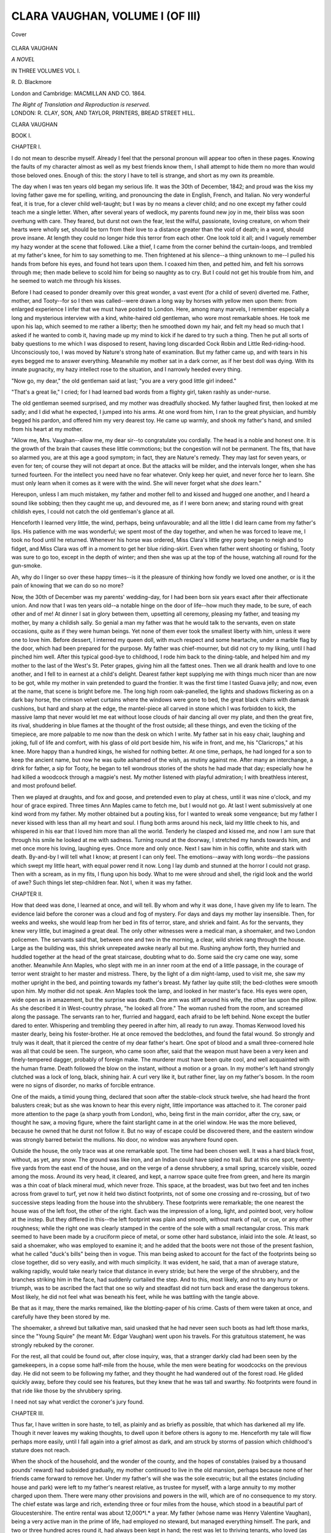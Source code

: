 .. -*- encoding: utf-8 -*-

.. meta::
   :PG.Id: 41020
   :PG.Title: Clara Vaughan, Volume I (of III)
   :PG.Released: 2012-10-10
   :PG.Rights: Public Domain
   :PG.Producer: Al Haines
   :DC.Creator: \R. \D. Blackmore
   :DC.Title: Clara Vaughan, Volume I (of III)
   :DC.Language: en
   :DC.Created: 1864
   :coverpage: images/img-cover.jpg

================================
CLARA VAUGHAN, VOLUME I (OF III)
================================

.. clearpage::

.. pgheader::

.. container:: coverpage

   .. vspace:: 3

   .. figure:: images/img-cover.jpg
      :align: center
      :alt: Cover

      Cover

   .. vspace:: 4

.. container:: titlepage center white-space-pre-line

   .. class:: x-large

      CLARA VAUGHAN

   .. class:: large

      *A NOVEL*

   .. vspace:: 2

   .. class:: medium

      IN THREE VOLUMES
      VOL \I.

   .. class:: medium

      \R. \D. Blackmore

   .. vspace:: 3

   .. class:: medium

      London and Cambridge:
      MACMILLAN AND CO.
      1864.

   .. class:: small

      *The Right of Translation and Reproduction is reserved.*

   .. vspace:: 4

.. container:: verso center white-space-pre-line

   .. class:: small

      LONDON:
      \R. CLAY, SON, AND TAYLOR, PRINTERS,
      BREAD STREET HILL.

.. vspace:: 4

.. class:: center x-large

   CLARA VAUGHAN

.. vspace:: 1

.. class:: center large   

   BOOK I.

.. vspace:: 3

.. class:: center large

   CHAPTER I.

.. vspace:: 2

I do not mean to describe myself.  Already I feel
that the personal pronoun will appear too often in
these pages.  Knowing the faults of my character
almost as well as my best friends know them, I shall
attempt to hide them no more than would those
beloved ones.  Enough of this: the story I have to tell
is strange, and short as my own its preamble.

The day when I was ten years old began my serious
life.  It was the 30th of December, 1842; and proud
was the kiss my loving father gave me for spelling,
writing, and pronouncing the date in English, French,
and Italian.  No very wonderful feat, it is true, for
a clever child well-taught; but I was by no means a
clever child; and no one except my father could teach
me a single letter.  When, after several years of
wedlock, my parents found new joy in me, their bliss was
soon overhung with care.  They feared, but durst not
own the fear, lest the wilful, passionate, loving creature,
on whom their hearts were wholly set, should be torn
from their love to a distance greater than the void of
death; in a word, should prove insane.  At length they
could no longer hide this terror from each other.  One
look told it all; and I vaguely remember my hazy
wonder at the scene that followed.  Like a thief, I
came from the corner behind the curtain-loops, and
trembled at my father's knee, for him to say something
to me.  Then frightened at his silence--a thing
unknown to me--I pulled his hands from before his eyes,
and found hot tears upon them.  I coaxed him then,
and petted him, and felt his sorrows through me; then
made believe to scold him for being so naughty as to
cry.  But I could not get his trouble from him, and he
seemed to watch me through his kisses.

Before I had ceased to ponder dreamily over this
great wonder, a vast event (for a child of seven)
diverted me.  Father, mother, and Tooty--for so I
then was called--were drawn a long way by horses
with yellow men upon them: from enlarged experience
I infer that we must have posted to London.  Here,
among many marvels, I remember especially a long and
mysterious interview with a kind, white-haired old
gentleman, who wore most remarkable shoes.  He took
me upon his lap, which seemed to me rather a liberty;
then he smoothed down my hair, and felt my head so
much that I asked if he wanted to comb it, having
made up my mind to kick if he dared to try such a
thing.  Then he put all sorts of baby questions to me
which I was disposed to resent, having long discarded
Cock Robin and Little Red-riding-hood.  Unconsciously
too, I was moved by Nature's strong hate of
examination.  But my father came up, and with tears in his
eyes begged me to answer everything.  Meanwhile my
mother sat in a dark corner, as if her best doll was
dying.  With its innate pugnacity, my hazy intellect
rose to the situation, and I narrowly heeded every thing.

"Now go, my dear," the old gentleman said at last;
"you are a very good little girl indeed."

"That's a great lie," I cried; for I had learned bad
words from a flighty girl, taken rashly as under-nurse.

The old gentleman seemed surprised, and my mother
was dreadfully shocked.  My father laughed first, then
looked at me sadly; and I did what he expected, I
jumped into his arms.  At one word from him, I ran to
the great physician, and humbly begged his pardon, and
offered him my very dearest toy.  He came up warmly,
and shook my father's hand, and smiled from his heart
at my mother.

"Allow me, Mrs. Vaughan--allow me, my dear sir--to
congratulate you cordially.  The head is a noble and
honest one.  It is the growth of the brain that causes
these little commotions; but the congestion will not be
permanent.  The fits, that have so alarmed you, are at
this age a good symptom; in fact, they are Nature's
remedy.  They may last for seven years, or even for
ten; of course they will not depart at once.  But the
attacks will be milder, and the intervals longer, when
she has turned fourteen.  For the intellect you need
have no fear whatever.  Only keep her quiet, and never
force her to learn.  She must only learn when it comes
as it were with the wind.  She will never forget what
she *does* learn."

Hereupon, unless I am much mistaken, my father
and mother fell to and kissed and hugged one another,
and I heard a sound like sobbing; then they caught me
up, and devoured me, as if I were born anew; and
staring round with great childish eyes, I could not
catch the old gentleman's glance at all.

Henceforth I learned very little, the wind, perhaps,
being unfavourable; and all the little I did learn came
from my father's lips.  His patience with me was
wonderful; we spent most of the day together, and
when he was forced to leave me, I took no food until
he returned.  Whenever his horse was ordered, Miss
Clara's little grey pony began to neigh and to fidget,
and Miss Clara was off in a moment to get her blue
riding-skirt.  Even when father went shooting or
fishing, Tooty was sure to go too, except in the depth of
winter; and then she was up at the top of the house,
watching all round for the gun-smoke.

Ah, why do I linger so over these happy times--is
it the pleasure of thinking how fondly we loved one
another, or is it the pain of knowing that we can do so
no more?

Now, the 30th of December was my parents' wedding-day,
for I had been born six years exact after their
affectionate union.  And now that I was ten years old--a
notable hinge on the door of life--how much they
made, to be sure, of each other and of me!  At dinner
I sat in glory between them, upsetting all ceremony,
pleasing my father, and teasing my mother, by many
a childish sally.  So genial a man my father was that
he would talk to the servants, even on state
occasions, quite as if they were human beings.  Yet none
of them ever took the smallest liberty with him, unless
it were one to love him.  Before dessert, I interred
my queen doll, with much respect and some heartache,
under a marble flag by the door, which had been
prepared for the purpose.  My father was chief-mourner,
but did not cry to my liking, until I had pinched him
well.  After this typical good-bye to childhood, I rode
him back to the dining-table, and helped him and
my mother to the last of the West's St. Peter grapes,
giving him all the fattest ones.  Then we all drank
health and love to one another, and I fell to in earnest
at a child's delight.  Dearest father kept supplying me
with things much nicer than are now to be got, while
my mother in vain pretended to guard the frontier.  It
was the first time I tasted Guava jelly; and now, even
at the name, that scene is bright before me.  The long
high room oak-panelled, the lights and shadows flickering
as on a dark bay horse, the crimson velvet curtains
where the windows were gone to bed, the great black
chairs with damask cushions, but hard and sharp at the
edge, the mantel-piece all carved in stone which I was
forbidden to kick, the massive lamp that never would
let me eat without loose clouds of hair dancing all over
my plate, and then the great fire, its rival, shuddering
in blue flames at the thought of the frost outside; all
these things, and even the ticking of the timepiece, are
more palpable to me now than the desk on which I
write.  My father sat in his easy chair, laughing and
joking, full of life and comfort, with his glass of old
port beside him, his wife in front, and me, his
"Claricrops," at his knee.  More happy than a hundred kings,
he wished for nothing better.  At one time, perhaps, he
had longed for a son to keep the ancient name, but now
he was quite ashamed of the wish, as mutiny against me.
After many an interchange, a drink for father, a sip for
Tooty, he began to tell wondrous stories of the shots he
had made that day; especially how he had killed a
woodcock through a magpie's nest.  My mother listened
with playful admiration; I with breathless interest, and
most profound belief.

Then we played at draughts, and fox and goose, and
pretended even to play at chess, until it was nine
o'clock, and my hour of grace expired.  Three times
Ann Maples came to fetch me, but I would not go.  At
last I went submissively at one kind word from my
father.  My mother obtained but a pouting kiss, for I
wanted to wreak some vengeance; but my father I
never kissed with less than all my heart and soul.  I
flung both arms around his neck, laid my little cheek to
his, and whispered in his ear that I loved him more
than all the world.  Tenderly he clasped and kissed
me, and now I am sure that through his smile he
looked at me with sadness.  Turning round at the
doorway, I stretched my hands towards him, and met
once more his loving, laughing eyes.  Once more and
only once.  Next I saw him in his coffin, white
and stark with death.  By-and-by I will tell what I
know; at present I can only feel.  The emotions--away
with long words--the passions which swept my
little heart, with equal power rend it now.  Long I lay
dumb and stunned at the horror I could not grasp.
Then with a scream, as in my fits, I flung upon his
body.  What to me were shroud and shell, the rigid
look and the world of awe?  Such things let
step-children fear.  Not I, when it was my father.





.. vspace:: 4

.. class:: center large

   CHAPTER II.

.. vspace:: 2

How that deed was done, I learned at once, and will
tell.  By whom and why it was done, I have given my
life to learn.  The evidence laid before the coroner was
a cloud and fog of mystery.  For days and days my
mother lay insensible.  Then, for weeks and weeks, she
would leap from her bed in fits of terror, stare, and
shriek and faint.  As for the servants, they knew very
little, but imagined a great deal.  The only other
witnesses were a medical man, a shoemaker, and two London
policemen.  The servants said that, between one and
two in the morning, a clear, wild shriek rang through
the house.  Large as the building was, this shriek
unrepeated awoke nearly all but me.  Rushing anyhow forth,
they hurried and huddled together at the head of the
great staircase, doubting what to do.  Some said the cry
came one way, some another.  Meanwhile Ann Maples,
who slept with me in an inner room at the end of a
little passage, in the courage of terror went straight to
her master and mistress.  There, by the light of a dim
night-lamp, used to visit me, she saw my mother
upright in the bed, and pointing towards my father's
breast.  My father lay quite still; the bed-clothes were
smooth upon him.  My mother did not speak.  Ann
Maples took the lamp, and looked in her master's face.
His eyes were open, wide open as in amazement, but
the surprise was death.  One arm was stiff around
his wife, the other lax upon the pillow.  As she
described it in West-country phrase, "he looked all
frore."  The woman rushed from the room, and screamed
along the passage.  The servants ran to her, flurried
and haggard, each afraid to be left behind.  None
except the butler dared to enter.  Whispering and
trembling they peered in after him, all ready to run
away.  Thomas Kenwood loved his master dearly,
being his foster-brother.  He at once removed the
bedclothes, and found the fatal wound.  So strongly and
truly was it dealt, that it pierced the centre of my dear
father's heart.  One spot of blood and a small
three-cornered hole was all that could be seen.  The surgeon,
who came soon after, said that the weapon must have
been a very keen and finely-tempered dagger, probably
of foreign make.  The murderer must have been quite
cool, and well acquainted with the human frame.
Death followed the blow on the instant, without a
motion or a groan.  In my mother's left hand strongly
clutched was a lock of long, black, shining hair.  A curl
very like it, but rather finer, lay on my father's bosom.
In the room were no signs of disorder, no marks of
forcible entrance.

One of the maids, a timid young thing, declared that
soon after the stable-clock struck twelve, she had heard
the front balusters creak; but as she was known to
hear this every night, little importance was attached to
it.  The coroner paid more attention to the page (a
sharp youth from London), who, being first in the main
corridor, after the cry, saw, or thought he saw, a moving
figure, where the faint starlight came in at the oriel
window.  He was the more believed, because he owned
that he durst not follow it.  But no way of escape
could be discovered there, and the eastern window was
strongly barred betwixt the mullions.  No door, no
window was anywhere found open.

Outside the house, the only trace was at one
remarkable spot.  The time had been chosen well.  It was a
hard black frost, without, as yet, any snow.  The ground
was like iron, and an Indian could have spied no trail.
But at this one spot, twenty-five yards from the east
end of the house, and on the verge of a dense shrubbery,
a small spring, scarcely visible, oozed among the moss.
Around its very head, it cleared, and kept, a narrow
space quite free from green, and here its margin was a
thin coat of black mineral mud, which never froze.
This space, at the broadest, was but two feet and ten
inches across from gravel to turf, yet now it held two
distinct footprints, not of some one crossing and
re-crossing, but of two successive steps leading from the
house into the shrubbery.  These footprints were
remarkable; the one nearest the house was of the left
foot, the other of the right.  Each was the impression
of a long, light, and pointed boot, very hollow at the
instep.  But they differed in this--the left footprint
was plain and smooth, without mark of nail, or cue, or
any other roughness; while the right one was clearly
stamped in the centre of the sole with a small
rectangular cross.  This mark seemed to have been made by
a cruciform piece of metal, or some other hard substance,
inlaid into the sole.  At least, so said a shoemaker, who
was employed to examine it; and he added that the
boots were not those of the present fashion, what he
called "duck's bills" being then in vogue.  This man
being asked to account for the fact of the footprints
being so close together, did so very easily, and with
much simplicity.  It was evident, he said, that a man
of average stature, walking rapidly, would take nearly
twice that distance in every stride; but here the verge
of the shrubbery, and the branches striking him in the
face, had suddenly curtailed the step.  And to this,
most likely, and not to any hurry or triumph, was to be
ascribed the fact that one so wily and steadfast did not
turn back and erase the dangerous tokens.  Most
likely, he did not feel what was beneath his feet, while
he was battling with the tangle above.

Be that as it may, there the marks remained, like the
blotting-paper of his crime.  Casts of them were taken
at once, and carefully have they been stored by me.

The shoemaker, a shrewd but talkative man, said
unasked that he had never seen such boots as had left
those marks, since the "Young Squire" (he meant
Mr. Edgar Vaughan) went upon his travels.  For this
gratuitous statement, he was strongly rebuked by the
coroner.

For the rest, all that could be found out, after close
inquiry, was, that a stranger darkly clad had been seen
by the gamekeepers, in a copse some half-mile from the
house, while the men were beating for woodcocks on the
previous day.  He did not seem to be following my
father, and they thought he had wandered out of the
forest road.  He glided quickly away, before they could
see his features, but they knew that he was tall and
swarthy.  No footprints were found in that ride like
those by the shrubbery spring.

I need not say what verdict the coroner's jury found.





.. vspace:: 4

.. class:: center large

   CHAPTER III.

.. vspace:: 2

Thus far, I have written in sore haste, to tell, as plainly
and as briefly as possible, that which has darkened all
my life.  Though it never leaves my waking thoughts,
to dwell upon it before others is agony to me.  Henceforth
my tale will flow perhaps more easily, until I fall
again into a grief almost as dark, and am struck by
storms of passion which childhood's stature does not
reach.

When the shock of the household, and the wonder of
the county, and the hopes of constables (raised by a
thousand pounds' reward) had subsided gradually, my
mother continued to live in the old mansion, perhaps
because none of her friends came forward to remove
her.  Under my father's will she was the sole executrix;
but all the estates (including house and park) were left
to my father's nearest relative, as trustee for myself,
with a large annuity to my mother charged upon them.
There were many other provisions and powers in the
will, which are of no consequence to my story.  The
chief estate was large and rich, extending three or four
miles from the house, which stood in a beautiful part of
Gloucestershire.  The entire rental was about 12,000*l.*
a year.  My father (whose name was Henry Valentine
Vaughan), being a very active man in the prime of life,
had employed no steward, but managed everything
himself.  The park, and two or three hundred acres
round it, had always been kept in hand; the rest was
let to thriving tenants, who loved (as they expressed it)
"every hair on the head of a Vaughan."  There was
also a small farm near the sea, in a lonely part of
Devonshire; but this was my mother's, having been left
to her by her father, a clergyman in that neighbourhood.

My father's nearest relative was his half-brother,
Edgar Vaughan, who had been educated for the Bar,
and at one time seemed likely to become eminent; then
suddenly he gave up his practice, and resided (or rather
roved) abroad, during several years.  Sinister rumours
about him reached our neighbourhood, not long before
my father's death.  To these, however, the latter paid
no attention, but always treated his brother Edgar with
much cordiality and affection.  But all admitted that
Edgar Vaughan had far outrun his income as a younger
son, which amounted to about 600*l.* a year.  Of course,
therefore, my father had often helped him.

On the third day after that night, my guardian came
to Vaughan Park.  He was said to have hurried from
London, upon learning there what had happened.

The servants and others had vainly and foolishly
tried to keep from me the nature of my loss.  Soon I
found out all they knew, and when the first tit and
horror left me, I passed my whole time, light or dark,
in roving from passage to passage, from room to room,
from closet to closet, searching every chink and cranny
for the murderer of my father.  Though heretofore a
timid child, while so engaged I knew not such a thing
as fear; but peered, and groped, and listened, feeling
every inch of wall and wainscot, crawling lest I should
alarm my prey, spying through the slit of every door,
and shaking every empty garment.  Certain boards there
were near the east window which sounded hollow; at
these I scooped until I broke my nails.  In vain nurse
Maples locked me in her room, held me at her side, or
even bound me to the bed.  My ravings forced her
soon to yield, and I would not allow her, or any one
else, to follow me.  The Gloucester physician said that
since the disease of my mind had taken that shape, it
would be more dangerous to thwart than to indulge it.

It was the evening of the third day, and weary with
but never *of* my search, I was groping down the great
oak-staircase in the dusk, hand after hand, and foot by
foot, when suddenly the main door-bell rang.  The
snow was falling heavily, and had deadened the sound
of wheels.  At once I slid (as my father had taught me
to do) down the broad balustrade, ran across the
entrance-hall, and with my whole strength drew back
the bolt of the lock.  There I stood in the porch,
unfrightened, but with a new kind of excitement on me.
A tall dark man came up the steps, and shook the snow
from his boots.  The carriage-lamp shone in my face.
I would not let him cross the threshold, but stood there
and confronted him.  He pretended to take me for some
servant's child, and handed me a parcel covered with
snow.  I flung it down, and said, looking him full in
the face, "I am Clara Vaughan, and you are the man
who killed my father."  "Carry her in, John," he said
to the servant--"carry her in, or the poor little thing
will die.  What eyes!" and he used some foreign
oath--"what wonderful eyes she has!"

That burst of passion was the last conscious act of
the young and over-laboured brain.  For three months
I wandered outside the gates of sorrow.  My guardian,
as they told me, was most attentive throughout the
whole course of the fever, and even in the press of
business visited me three times every day.  Meanwhile,
my mother was slowly shaking off the stupor which lay
upon her, and the new fear of losing me came through
that thick heaviness, like the wind through a fog.
Doubtless it helped to restore her senses, and awoke
her to the work of life.  Then, as time went on, her
former beauty and gentleness came back, and her reason
too, as regarded other subjects.  But as to that which
all so longed to know, not a spark of evidence could be
had from her.  The faintest allusion to that crime, the
name of her loved husband, the mere word "murder"
uttered in her presence--and the consciousness would
leave her eyes, like a loan withdrawn.  Upright she sat
and rigid as when she was found that night, with the
lines of her face as calm and cold as moonlight.  Only
two means there were by which her senses could be
restored: one was low sweet music, the other profound
sleep.  She was never thrown into this cataleptic state
by her own thoughts or words, nor even by those of
others when in strict sequence upon her own.  But any
attempt to lead her to that one subject, no matter how
craftily veiled, was sure to end in this.  The skilful
physician, who had known her many years, judged, after
special study of this disease, in which he felt deep
interest, that it was always present in her brain, but
waited for external aid to master her.  I need not say
that she was now unfit for any stranger's converse, and
even her most careful friends must touch sometimes the
motive string.

As I recovered slowly from long illness, the loss of my
best friend and the search for my worst enemy revived
and reigned within me.  Sometimes my guardian would
deign to reason with me upon what he called "my
monomania."  When he did so, I would fix my eyes
upon him, but never tried to answer.  Now and then,
those eyes seemed to cause him some uneasiness; at
other times he would laugh and compare them pleasantly
to the blue fire-damp in a coal-mine.  His dislike of
their scrutiny was well known to me, and incited me
the more to urge it.  But in spite of all, he was ever
kind and gentle to me, and even tried some grimly
playful overtures to my love, which fled from him with
loathing, albeit a slow conviction formed that I had
wronged him by suspicion.

Edgar Malins Vaughan, then about thirty-seven years
old, was (I suppose) a very handsome man, and
perhaps of a more striking presence than my dearest father.
His face, when he was pleased, reminded me strongly of
the glance and smile I had lost, but never could it
convey that soft sweet look, which still came through
the clouds to me, now and then in dreams.  The
outlines of my guardian's face were keener too and stronger,
and his complexion far more swarthy.  His eyes were
of a hard steel-blue, and never seemed to change.  A
slight lameness, perceptible only at times, did not
impair his activity, but served him as a pretext for
declining all field-sports, for which (unlike my father)
he had no real taste.

His enjoyments, if he had any--and I suppose all
men have some--seemed to consist in the management
of the estate (which he took entirely upon himself), in
satiric literature and the news of the day, or in lonely
rides and sails upon the lake.  It was hinted too, by
Thomas Kenwood, who disliked and feared him strangely,
that he drank spirits or foreign cordials in his own room,
late at night.  There was nothing to confirm this charge;
he was always up betimes, his hand was never tremulous,
nor did his colour change.





.. vspace:: 4

.. class:: center large

   CHAPTER IV.

.. vspace:: 2

My life--childhood I can scarcely call it--went
quietly for several years.  The eastern wing of the
house was left unused, and rarely traversed by any but
myself.  Foolish tales, of course, were told about it;
but my frequent visits found nothing to confirm them.
At night, whenever I could slip from the care of good
but matter-of-fact Ann Maples, I used to wander down
the long corridor, and squeeze through the iron gate now
set there, half in hope and half in fear of meeting my
father's spirit.  For such an occasion all my questions
were prepared, and all the answers canvassed.  My
infant mind was struggling ever to pierce the mystery
which so vaguely led its life.  Years only quickened
my resolve to be the due avenger, and hardened the set
resolve into a fatalist's conviction.  My mother, always
full of religious feeling, taught me daily in the Scriptures,
and tried to make me pray.  But I could not take the
mild teachings of the Gospel as a little child.  To me
the Psalms of David, and those books of the Old
Testament which recount and seem to applaud revenge,
were sweeter than all the balm of Gilead; they supplied
a terse and vigorous form to my perpetual yearnings.
With a child's impiety, I claimed for myself the mission
of the Jews against the enemies of the Lord.  The forms
of prayer, which my mother taught me, I mumbled
through, while looking in her gentle face, with anything
but a prayerful gaze.  For my own bedside I kept a
widely different form, which even now I shudder to
repeat.  And yet I loved dear mother truly, and pitied
her sometimes with tears; but the shadow-love was far
the deeper.

My father's grave was in the churchyard of the little
village which clustered and nestled beyond our lodge.
It was a real grave.  The thought of lying in a vault
had always been loathsome to him, and he said that it
struck him cold.  So fond was he of air and light and
freedom, the change of seasons and weather, and the
shifting of the sun and stars, that he used to pray that
they still might pass over his buried head; that he might
lie, not in the dark lockers of death, but in the open
hand of time.  His friends used to think it strange that
a man of so light and festive nature should ever talk
of death; yet so he often did, not morbidly, but with
good cheer.  In pursuance, therefore, of his well-known
wish, the vaults wherein there lay five centuries of
Vaughan dust were not opened for him; neither was
his grave built over with a hideous ash-bin; but lay
narrow, fair, and humble, with a plain, low headstone of
the whitest marble, bearing his initials deeply carved in
grey.  Through our warm love and pity, and that of all
the village, and not in mere compliance with an old
usage of the western counties, his simple bed was ever
green and white with the fairest of low flowers.  Though
otherwise too moody and reckless to be a gardener, I
loved to rear from seed his favourite plants, and keep
them in my room until they blossomed; then I would
set them carefully along his grave, and lie down beside
it, and wonder whether his spirit took pleasure in them.

But more often, it must be owned, I laid a darker
tribute there.  The gloomy channel into which my
young mind had been forced was overhung, as might
be expected, by a sombre growth.  The legends of
midnight spirits, and the tales of blackest crime, shed
their poison on me.  From the dust of the library I
exhumed all records of the most famous atrocities, and
devoured them at my father's grave.  As yet I was too
young to know what grief it would cause to him who
slept there, could he but learn what his only child was
doing.  That knowledge would at once have checked
me, for his presence was ever with me, and his memory
cast my thoughts, as moonlight shapes the shadows.

The view from the churchyard was a lovely English
scene.  What higher praise can I give than this?  Long
time a wanderer in foreign parts, nothing have I seen
that comes from nature to the heart like a true English
landscape.

The little church stood back on a quiet hill, which
bent its wings in a gentle curve to shelter it from the
north and east.  These bending wings were feathered,
soft as down, with, larches, hawthorn, and the
lightly-pencilled birch, between which, here and there, the
bluff rocks stood their ground.  Southward, and beyond
the glen, how fair a spread of waving country we could
see!  To the left, our pretty lake, all clear and calm,
gave back the survey of the trees, until a bold gnoll,
fringed with alders, led it out of sight.  Far away upon
the right, the Severn stole along its silver road, leaving
many a reach and bend, which caught towards eventide
the notice of the travelled sun.  Upon the horizon might
be seen at times, the blue distance of the Brecon hills.

Often when I sat here all alone, and the evening
dusk came on, although I held those volumes on my
lap, I could not but forget the murders and the revenge
of men, the motives, form, and evidence of crime, and
nurse a vague desire to dream my life away.

Sometimes also my mother would come here, to read
her favourite Gospel of St. John.  Then I would lay the
dark records on the turf, and sit with my injury hot
upon me, wondering at her peaceful face.  While, for
her sake, I rejoiced to see the tears of comfort and
contentment dawning in her eyes, I never grieved that the
soft chastenment was not shed on me.  For her I loved
and admired it; for myself I scorned it utterly.

The same clear sunshine was upon us both: we both
were looking on the same fair scene--the gold of
ripening corn, the emerald of woods and pastures, the
crystal of the lake and stream; above us both the
peaceful heaven was shed, and the late distress was but
a night gone by--wherefore had it left to one the dew
of life, to the other a thunderbolt?  I knew not the
reason then, but now I know it well.

Although my favourite style of literature was not
likely to improve the mind, or yield that honeyed
melancholy which some young ladies woo, to me it did but
little harm.  My will was so bent upon one object, and
the whole substance and shape of my thoughts so stanch
in their sole ductility thereto, that other things went
idly by me, if they showed no power to promote my
end.  But upon palpable life, and the doings of nature
I became observant beyond my age.  Things in growth
or motion round me impressed themselves on my senses,
as if a nerve were touched.  The uncoiling of a
fern-frond, the shrinking of a bind-weed blossom, the escape
of a cap-pinched bud, the projection of a seed, or the
sparks from a fading tuberose, in short, the lighter
prints of Nature's sandalled foot, were traced and
counted by me.  Not that I derived a maiden pleasure
from them, as happy persons do, but that it seemed my
business narrowly to heed them.

As for the proud phenomena of imperial man, so far
as they yet survive the crucible of convention--the
lines where cunning crouches, the smile that is but a
brain-flash, the veil let down across the wide mouth of
greed, the guilt they try to make volatile in charity,--all
these I was not old and poor enough to learn.  Yet
I marked unconsciously the traits of individuals, the
mannerism, the gesture, and the mode of speech, the
complex motive, and the underflow of thought.  So all
I did, and all I dreamed, had one colour and one aim.

My education, it is just to say, was neglected by no
one but myself.  My father's love of air and heaven
had descended to me, and nothing but my mother's
prayers or my own dark quest could keep me in the
house.  Abstract principles and skeleton dogmas I
could never grasp; but whatever was vivid and shrewd
and native, whatever had point and purpose, was seized
by me and made my own.  My faculties were not
large, but steadfast now, and concentrated.

Though several masters tried their best, and my
governess did all she could, I chose to learn but little.
Drawing and music (to soothe my mother) were my
principal studies.  Of poetry I took no heed, except in
the fierce old drama.

Enough of this.  I have said so much, not for my
sake, but for my story.





.. vspace:: 4

.. class:: center large

   CHAPTER V.

.. vspace:: 2

On the fifth anniversary of my father's death, when
I was fifteen years of age, I went to visit (as I always
did upon that day) the fatal room.  Although this
chamber had been so long unused, the furniture was
allowed to remain; and I insisted passionately that it
should be my charge.  What had seemed the petulance
of a child was now the strong will of a thoughtful girl.

I took the key from my bosom, where I always kept
it, and turned it in the lock.  No mortal had entered
that door since I passed it in my last paroxysm, three
weeks and a day before.  I saw a cobweb reaching from
the black finger-plate to the third mould of the beading.
The weather had been damp, and the door stuck fast to
the jamb, then yielded with a crack.  Though I was
bold that day, and in a mood of triumph, some awe
fell on me as I entered.  There hung the heavy curtain,
last drawn by the murderer's hand; there lay the
bed-clothes, raised for the blow, and replaced on death; and
there was the pillow where sleep had been so
prolonged.  All these I saw with a forced and fearful
glance, and my breath stood still as the wind in a grave.

Presently a light cloud floated off the sun, and a
white glare from the snow of the morning burst across
the room.  My sight was not so dimmed with tears as
it generally was when I stood there, for I had just read
the history of a long-hidden crime detected, and my
eyes were full of fierce hope.  But stricken soon to the
wonted depth of sadness, with the throbs of my heart
falling like the avenger's step, I went minutely through
my death-inspection.  I felt all round the dusty
wainscot, opened the wardrobes and cupboards, raised the
lids of the deep-bayed window-seats, peered shuddering
down the dark closet, where I believed the assassin had
lurked, started and stared at myself in the mirror, to
see how lone and wan I looked, and then approached
the bed, to finish my search in the usual place, by
lying and sobbing where my father died.  I had glanced
beneath it and round the pillars, and clutched the
curtain as if to squeeze out the truth, and was just about to
throw myself on the coverlet and indulge the fit so
bitterly held at bay, when something on the hangings
above the head-board stopped me suddenly.  There I
saw a narrow line of deep and glowing red.  It grew so
vivid on the faded damask, and in the white glare of the
level sun, that I thought it was on fire.  Hastily setting
a chair by the pillar, for I would not tread on that bed,
I leaped up, and closely examined the crimson vein.

Without thinking, I knew what it was--the heart-blood
of my father.  There were three distinct and
several marks, traced by the reeking dagger.  The first
on the left, which had caught my glance, was the broadest
and clearest to read.  Two lines, meeting at a right
angle, rudely formed a Roman L.  Rudely I say, for
the poniard had been too rich in red ink, which had
clotted where the two strokes met.  The second letter
was a Roman D, formed also by two bold strokes, the
upright very distinct, the curve less easily traced at the
top, but the lower part deep and clear.  The third letter
was not so plain.  It looked like C at first, but upon
further examination I felt convinced that it was meant
for an O, left incomplete through the want of more
writing fluid; or was it then that my mother had seized
the dark author by the hair, as he stooped to incline his
pen that the last drop might trickle down?

Deciphering thus with fingers and eyes, I traced these
letters of blood, one by one, over and over again, till
they danced in my gaze like the northern lights.  I
stood upon tiptoe and kissed them; I cared not what I
was doing: it was my own father's blood, and I thought
of the heart it came from, not of the hand which shed it.
When I turned away, the surprise, for which till then I
had found no time, broke full upon me.  How could
these letters, in spite of all my vigilance, so long have
remained unseen?  Why did the murderer peril his life
yet more by staying to write the record, and seal
perhaps the conviction of his deed?  And what did these
characters mean?  Of these three questions, the first was
readily solved.  The other two remained to me as new
shadows of wonder.  Several causes had conspired to
defer so long this discovery.  In the first place, the
damask had been of rich lilac, shot with a pile of
carmine, which, in the waving play of light, glossed at once
and obscured the crimson stain, until the fading hues of
art left in strong contrast nature's abiding paint.
Secondly, my rapid growth and the clearness of my eyes
that day lessened the distance and favoured perception.
Again--and this was perhaps the paramount cause--the
winter sun, with rays unabsorbed by the snow, threw
his sheer dint upon that very spot, keen, level, and
uncoloured--a thing which could happen on few days in the
year, and for few minutes each day, and which never
had happened during my previous search.  Perhaps
there was also some chemical action of the rays of light
which evoked as well as showed the colour; but of this
I do not know enough to speak.  Suffice it that the
letters were there, at first a great shock and terror, but
soon a strong encouragement to me.

My course was at once to perpetuate the marks and
speculate upon them at leisure, for I knew not how
fleeting they might be.  I hurried downstairs, and
speaking to no one procured some clear tissue paper.
Applying this to the damask, and holding a card behind,
I carefully traced with a pencil so much of the letters
as could be perceived through the medium, and
completed the sketch by copying most carefully the rest;
It was, however, beyond my power to keep my hand
from trembling.  A shade flitted over my drawing--oh,
how my heart leaped!

When I had finished the pencil-sketch, and before it
was inked over (for I could not bring myself to paint it
red), I knelt where my father died and thanked God for
this guidance to me.  By the time I had dried my eyes
the sun was passed and the lines of blood were gone,
even though I knew where to seek them, having left a
pin in the damask.  By measuring I found that the
letters were just three feet and a quarter above the spot
where my father's head had been.  The largest of them,
the L, was three inches long and an eighth of an inch in
width; the others were nearly as long, but nothing like
so wide.

Trembling now, for the rush of passion which stills
the body was past, and stepping silently on the long
silent floor, I went to the deep dark-mullioned window
and tried to look forth.  After all my lone tumult,
perhaps I wanted to see the world.  But my jaded eyes
and brain showed only the same three letters burning
on the snow and sky.  Evening, a winter evening, was
fluttering down.  The sun was spent and stopped by a
grey mist, and the landscape full of dreariness and cold.
For miles, the earth lay white and wan, with nothing to
part life from death.  No step was on the snow, no wind
among the trees; fences, shrubs, and hillocks were as
wrinkles in a winding-sheet, and every stark branch had
like me its own cold load to carry.

But on the left, just in sight from the gable-window,
was a spot, black as midnight, in the billowy snow.  It
was the spring which had stored for me the footprints.
Perhaps I was superstitious then; the omen was
accepted.  Suddenly a last gleam from the dauntless
sun came through the ancient glass, and flung a crimson
spot upon my breast.  It was the red heart, centre of
our shield, won with Coeur de Lion.

Oh scutcheons, blazonments, and other gewgaws, by
which men think to ennoble daylight murders, how long
shall fools account it honour to be tattooed with you?
Mercy, fellow-feeling, truth, humility, virtues that never
flap their wings, but shrink lest they should know they
stoop, what have these won?  Gaze sinister, and their
crest a pillory.

With that red pride upon my breast, and that black
heart within, and my young form stately with revenge,
I was a true descendant of Crusaders.





.. vspace:: 4

.. class:: center large

   CHAPTER VI.

.. vspace:: 2

To no one, not even to Thomas Kenwood (in whom I
confided most), did I impart the discovery just described.
Again and again I went to examine those letters, jealous
at once of my secret, and fearful lest they should vanish.
But though they remained perhaps unaltered, they never
appeared so vivid as on that day.

With keener interest I began once more to track,
from page to page, from volume to volume, the
chronicled steps of limping but sure-footed justice.

Not long after this I was provided with a companion.
"Clara," said my guardian one day at breakfast, "you
live too much alone.  Have you any friends in the
neighbourhood?"

"None in the world, except my mother."

"Well, I must try to survive the exclusion.  I have
done my best.  But your mother has succeeded in finding
a colleague.  There's a cousin of yours coming here
very soon."

"Mother dear," I cried in some surprise, "you never
told me that you had any nieces."

"Neither have I, my darling," she replied, "nor any
nephews either; but your uncle has; and I hope you
will like your visitor."

"Now remember, Clara," resumed my guardian, "it
is no wish of mine that you should do so.  To me it is
a matter of perfect indifference; but your mother and
myself agreed that a little society would do you good."

"When is she to come?" I asked, in high displeasure
that no one had consulted me.

"He is likely to be here to-morrow."

"Oh," I exclaimed, "the plot is to humanize me
through a young gentleman, is it?  And how long is he
to stay in my house?"

"In your house!  I suppose that will depend upon
your mother's wishes."

"More likely upon yours," I cried; "but it matters
little to me."

He said nothing, but looked displeased; my mother
doing the same, I was silent, and the subject dropped.
But of course I saw that he wished me to like his new
importation, while he dissembled the wish from
knowledge of my character.

Two years after my father's birth, his father had
married again.  Of the second wedlock the only offspring
was my guardian, Edgar Vaughan.  He was a posthumous
son, and his mother in turn contracted a second
marriage.  Her new husband was one Stephen Daldy,
a merchant of some wealth.  By him she left one son,
named Lawrence, and several daughters.  This Lawrence
Daldy, my guardian's half-brother, proved a spendthrift,
and, while scattering the old merchant's treasure married
a fashionable adventuress.  As might be expected, no
retrenchment ensued, and he died in poverty, leaving an
only child.

This boy, Clement Daldy, was of my own age, or
thereabout, and, in pursuance of my guardian's plan,
was to live henceforth with us.

He arrived under the wing of his mother, and his
character consisted in the absence of any.  If he had any
quality at all by which one could know him from a doll,
it was perhaps vanity; and if his vanity was singular
enough to have any foundation, it could be only in his
good looks.  He was, I believe, as pretty a youth as ever
talked without mind, or smiled without meaning.
Need it be said that I despised him at once unfathomably?

His mother was of a very different order.  Long-enduring,
astute, and plausible, with truth no more
than the pith of a straw, she added thereto an
imperious spirit, embodied just now in an odious meekness.
Whatever she said or did, in her large contempt of the
world, her lady-abbess walk, and the chastened droop
of her brilliant eyes, she conveyed through it all the
impression of her humble superiority.  Though
profoundly convinced that all is vanity, she was reluctant
to force this conviction on minds of a narrower scope,
and dissembled with conscious grace her knowledge of
human nature.

To a blunt, outspoken child, what could be more
disgusting?  But when upon this was assumed an air
of deep pity for my ignorance, and interest in my
littleness, it became no longer bearable.

This Christian Jezebel nearly succeeded in estranging
my mother from me.  The latter felt all that kindness
towards her which people of true religion, when
over-charitable, conceive towards all who hoist and salute
the holy flag.  Our sweet pirate knew well how to
make the most of this.

For myself, though I felt that a hypocrite is below
the level of hate, I could not keep my composure when
with affectionate blandness our visitor dared to
"discharge her sacred duty of impressing on me the guilt of
harbouring thoughts of revenge."  Of course, she did not
attempt it in the presence of my mother; but my
guardian was there, and doubtless knew her intention.

It was on a Sunday after the service, and she had
stayed for the sacrament.

"My sweet child," she began, "you will excuse what
I am about to say, as I only speak for your good, and
from a humble sense that it is the path of duty.  It
has pleased God, in His infinite wisdom, to afflict your
dear mother with a melancholy so sensitive, that she
cannot bear any allusion to your deeply-lamented
father.  You have therefore no female guidance upon
a subject which justly occupies so much of your
thoughts.  Your uncle Edgar, in his true affection for
you, has thought it right that you should associate
more with persons calculated to develop your mind."

Now I hate that word "develop;" and I felt my
passion rising, but let her go on:--

"Under these circumstances, it grieves me deeply, my
poor dear child, to find you still display a perversity,
and a wilful neglect of the blessed means of grace,
which must (humanly speaking) draw down a
judgment upon you.  Now, open your heart to me, the
whole of your little unregenerate heart, you mysterious
but (I firmly believe) not ill-disposed lambkin.  Tell me
all your thoughts, your broodings, your dreams--in fact,
your entire experiences.  Uncle Edgar will leave the
room, if you wish it."

"Certainly not," I said.

"Quite right, my dear; have no secrets from one who
has been your second father.  Now tell me all your
little troubles.  Make me your mother-confessor.  I
take the deepest interest in you.  True, I am only a
weak and sinful woman, but my chastisements have
worked together for my edification, and God has been
graciously pleased to grant me peace of mind."

"You don't look as if you had much," I cried.

Her large eyes flashed a quick start from their depths,
like the stir of a newly-fathomed sea.  My guardian's
face gleamed with a smile of sly amusement.  Recovering
at once her calm objective superiority, she proceeded:

"I have been troubled and chastened severely, but
now I perceive that it was all for the best.  But perhaps
it is not very graceful to remind me of that.  Yet, since
all my trials have worked together for my good, on that
account I am, under Providence, better qualified to
advise you, in your dark and perilous state.  I have
seen much of what thoughtless people call 'life.'  But
in helping you, I wish to proceed on higher principles
than those of the world.  You possess, beyond question,
a strong and resolute will, but in your present benighted
course it can lead only to misery.  Now, what is the
principal aim of your life, my love?"

"The death of my father's murderer."

"Exactly so.  My unhappy child, I knew it too well.
Though a dark sin is your leading star, I feel too
painfully my own shortcomings, and old unregenerate
tendencies, to refuse you my carnal sympathy.  You
know my feelings, Edgar."

"Indeed, Eleanor," replied my guardian, with an
impenetrable smile, "how should I?  You have always
been such a model of every virtue."

She gave him a glance, and again addressed me.
"Now suppose, Clara Vaughan, that, after years of
brooding and lonely anguish, you obtain your revenge
at last, who will be any the better for it?"

"My father and I."

"Your father indeed!  How you wrong his sweet and
most forgiving nature!"

This was the first thing she had said that touched
me; and that because I had often thought of it before.
But I would not let her see it.

"Though his nature were an angel's," I cried, "as I
believe it was, never could he forgive that being who
tore him from me and my mother.  I know that he
watches me now, and must be cold and a wanderer,
until I have done my duty to him and myself."

"You awful child.  Why, you'll frighten us all.  But
you make it the more my duty.  Come with me now,
and let me inculcate the doctrines of a higher and
holier style."

"Thank you, Mrs. Daldy, I want no teaching, except
my mother's."

"You are too wilful and headstrong for her.  Come to
me, my poor stray lamb."

"I would sooner go to a butcher, Mrs. Daldy."

"Is it possible?  Are you so lost to all sense of
right?"

"Yes, if you are right," I replied; and left the room.

Thenceforth she pursued tactics of another kind.  She
tried me with flattery and fictitious confidence, likely
from a woman of her maturity to win a young girl, by
inflating self-esteem: she even feigned a warm interest
in my search, and wished to partake in my readings
and secret musings.  Indeed, I could seldom escape her.
I am ready to own that, by her suggestions and quick
apprehension, she gained some ascendancy over me, but
not a tenth part of what she thought she had won; and
I still continued to long for her departure.  Of this,
however, no symptom appeared: she made herself quite
at home, and did her best to become indispensable to
my mother.

Clement Daldy had full opportunity to commend
himself to my favour.  We were constantly thrown
together, in the presence of his mother, and the absence
of mine.  For a long time, I was too young, and too
much engrossed by the object for which I lived, to
have any inkling of their scheme; but suddenly a
suspicion broke upon me.  My guardian and his
sister-in-law had formed, as I thought, a deliberate plot for
marrying me, when old enough, to that tailor's block.
The one had been so long accustomed to the lordship of
the property, to some county influence, and great
command of money, that it was not likely he would
forego the whole without a struggle.  But he knew
quite well that the moment I should be of age I would
dispense with his wardship, and even with his residence
there, and devote all I had to the pursuit of my
"monomania."  All his endeavours to make me his
thrall had failed, partly from my suspicions, partly from
a repugnance which could not be conquered.  Of course,
I intended to give him an ample return for his
stewardship, which  had been wise and unwearying.
But this was not what he wanted.  The motives of his
accomplice require no explanation.  If once this neat
little scheme should succeed, I must remain in their
hands, Clement being nobody, until they should happen
to quarrel for me.

To show what Clement Daldy was, a brief anecdote
is enough.  When we were about sixteen years old, we
sat in the park one morning, at the corner of the lake;
Clement's little curled spaniel, which he loved as much
as he could love anything, was gambolling round us.
As the boy lounged along, half asleep, on the rustic
chair, with his silky face shaded by a broad hat, and
his bright curls glistening like daffodils playing, I
thought what a pretty peep-show he made, and
wondered whether he could anyhow be the owner of a soul.

"Oh, Clara," he lisped, as he chanced to look
up--"Couthin Clara, I wish you wouldn't look at me tho."

"And did it look fierce at its dolly?" I said; for I
was always good-natured to him.  "Dolly knows I
wouldn't hurt it, for it's house full of sugar-plums."

"Then do let me go to thleep; you are such a howwid
girl."

So I hushed him off with a cradle song.  But before
the long lashes sunk flat on his cheeks, like the ermine
tips on my muff, and while his red lips yet trembled
like cherries in the wind, my attention was suddenly
drawn to the lake.  There was a plashing, and barking,
and hissing, and napping of snow-white wings--poor
Juan engaged in unequal combat with two fierce swans
who had a nest on the island.  The poor little dog,
though he fought most gallantly, was soon driven into
deep water, and the swans kept knocking him under
with rapid and powerful strokes.  Seeing him almost
drowned, I called Clement to save him at once.

"I can't," said the brave youth; "you go if you like.
They'll kill me, and I can't bear it; and the water ith
tho cold."

In a moment I pushed off the boat which was near,
jumped into it, and, seizing an oar, contrived to beat
back the swans, and lifted the poor little dog on board,
gasping, half-drowned, and woefully beaten.  Meanwhile
my lord elect had leaped on the seat for safety,
and was wringing his white little hands, and dancing
and crying, "Oh, Clara'll be throwned, and they'll say
it was me.  Oh, what thall I do! what thall I do!"

Even when I brought him his little pet safe, he
would not touch him, because he was wet; so I laid
him full on his lap.





.. vspace:: 4

.. class:: center large

   CHAPTER VII.

.. vspace:: 2

The spring of the year 1849 was remarkable, throughout
the western counties, for long drought.  I know
not how it may be in the east of England, but I have
observed that in the west long droughts occur only in
the spring and early summer.  In the autumn we have
sometimes as much as six weeks without rain, and in
the summer a month at most, but all the real droughts
(so far as my experience goes) commence in February
or March; these are, however, so rare, and April has
won such poetic fame for showers, and July for heat
and dryness, that what I state is at variance with the
popular impression.

Be that as it may, about Valentine's-day, 1849, and
after a length of very changeable weather, the wind
fixed its home in the east, and the sky for a week
was grey and monotonous.  Brilliant weather ensued;
white frost at night, and strong sun by day.  The frost
became less biting as the year went on, and the sun
more powerful; there were two or three overcast days,
and people hoped for rain.  But no rain fell, except
one poor drizzle, more like dew than rain.

With habits now so ingrained as to become true
pleasures, I marked the effects of the drought on all the
scene around me.  The meadows took the colour of
Russian leather, the cornlands that of a knife-board.  The
young leaves of the wood hung pinched and crisp, unable
to shake off their tunics, and more like catkins than
leaves.  The pools went low and dark and thick with
a coppery scum (in autumn it would have been green),
and little bubbles came up and popped where the
earth cracked round the sides.  The tap-rooted plants
looked comely and brave in the morning, after
their drink of dew, but flagged and flopped in the
afternoon, as a clubbed cabbage does.  As for those
which had only the surface to suck, they dried by
the acre, and powdered away like the base of a
bonfire.

The ground was hard as horn, and fissured in stars,
and angles, and jagged gaping cracks, like a dissecting
map or a badly-plastered wall.  It amused me
sometimes to see a beetle suddenly cut off from his home
by that which to him was an earthquake.  How he
would run to and fro, look doubtfully into the dark
abyss, then, rising to the occasion, bridge his road with
a straw.  The snails shrunk close in their shells, and
resigned themselves to a spongy distance of slime.
The birds might be seen in the morning, hopping over
the hollows of the shrunken ponds, prying for worms,
which had shut themselves up like caddises deep in
the thirsty ground.  Our lake, which was very deep
at the lower end, became a refuge for all the widgeons
and coots and moorhens of the neighbourhood, and
the quick-diving grebe, and even the summer snipe,
with his wild and lonely "cheep."  The brink of the
water was feathered, and dabbled with countless
impressions of feet of all sorts--dibbers, and waders, and
wagtails, and weasels, and otters, and foxes, and the
bores of a thousand bills, and muscles laid high and dry.

For my own pet robins I used to fill pans with water
along the edge of the grass, for I knew their dislike
of the mineral spring (which never went dry), and to
these they would fly down and drink, and perk up their
impudent heads, and sluice their poor little dusty
wings; and then, as they could not sing now, they
would give me a chirp of gratitude.

When the drought had lasted about three months, the
east wind, which till then had been cold and creeping,
became suddenly parching hot.  Arid and heavy, and
choking, it panted along the glades, like a dog on
a dusty road.  It came down the water-meadows, where
the crowsfoot grew, and wild celery, and it licked up
the dregs of the stream, and powdered the flood-gates,
all skeletons now, with grey dust.  It came through
the copse, and the young leaves shrunk before it, like
a child from the hiss of a snake.  The blast pushed
the doors of our house, and its dry wrinkled hand was
laid on the walls and the staircase and woodwork; a
hot grime tracked its steps, and a taint fell on all that
was fresh.  As it folded its baleful wings, and lay
down like a desert dragon, vegetation, so long a time
sick, gave way at last to despair, and flagged off flabbed
and dead.  The clammy grey dust, like hot sand
thrown from ramparts, ate to the core of everything,
choking the shrivelled pores and stifling the
languid breath.  Old gaffers were talking of murrain
in cattle, and famine and plague among men, and
farmers were too badly off to grumble.

But the change even now was at hand.  The sky
which had long presented a hard and cloudless blue,
but trailing a light haze round its rim in the morning,
was bedimmed more every day with a white scudding
vapour across it.  The sun grew larger and paler,
and leaned more on the heavens, which soon became
ribbed with white skeleton-clouds; and these in
their turn grew softer and deeper, then furry and
ravelled and wisped.  One night the hot east wind
dropped, and, next morning (though the vane had not
changed), the clouds drove heavily from the south-west.
But these signs of rain grew for several days before
a single drop fell; as is always the case after
discontinuance, it was hard to begin again.  Indeed, the sky
was amassed with black clouds, and the dust went
swirling like a mat beaten over the trees, and the air
became cold, and the wind moaned three days and three
nights, and yet no rain fell.  As old Whitehead, the
man at the lodge, well observed, it had "forgotten the
way to rain."  Then it suddenly cleared one morning
(the 28th of May), and the west was streaked with red
clouds, that came up to crow at the sun, and the wind
for the time was lulled, and the hills looked close to my
hand.  So I went to my father's grave without the
little green watering-pot or a trowel to fill the chinks,
for I knew it would rain that very day.

In the eastern shrubbery there was a pond, which
my father had taken much trouble to make and adorn;
it was not fed by the mineral spring, for that was
thought likely to injure the fish, but by a larger and
purer stream, called the "Witches' brook," which,
however, was now quite dry.  This pond had been planted
around and through with silver-weed, thrumwort and
sun-clew, water-lilies, arrow-head, and the rare double
frog-bit, and other aquatic plants, some of them brought
from a long distance.  At one end there was a grotto,
cased with fantastic porous stone, and inside it a
small fountain played.  But now the fountain was
silent, and the pond shrunk almost to its centre.  The
silver eels which once had abounded here, finding their
element likely to fail, made a migration, one dewy
night, overland to the lake below.  The fish, in vain
envy of that great enterprise, huddled together in the
small wet space which remained, with their back-fins
here and there above water.  When any one came near,
they dashed away, as I have seen grey mullet do in
the shallow sea-side pools.  Several times I had water
poured in for their benefit, but it was gone again
directly.  The mud round the edge of the remnant
puddle was baked and cracked, and foul with an oozy
green sludge, the relic of water-weeds.

This little lake, once so clear and pretty, and full
of bright dimples and crystal shadows, now looked so
forlorn and wasted and old, like a bright eye worn dim
with years, and the trees stood round it so faded and
wan, the poplar unkempt of its silver and green, the
willow without wherewithal to weep, and the sprays
of the birch laid dead at its feet; altogether it looked
so empty and sad and piteous, that I had been deeply
grieved for the sake of him who had loved it.

So, when the sky clouded up again, in the afternoon
of that day, I hastened thither to mark the first effects
of the rain.

As I reached the white shell-walk, which loosely
girt the pond, the lead-coloured sky took a greyer and
woollier cast, and overhead became blurred and pulpy;
while round the horizon it lifted in frayed festoons.
As I took my seat in the grotto, the big drops began
to patter among the dry leaves, and the globules rolled
in the dust, like parched peas.  A long hissing sound
ensued, and a cloud of powder went up, and the trees
moved their boughs with a heavy dull sway.  Then
broke from the laurels the song of the long-silent
thrush, and reptiles, and insects, and all that could
move, darted forth to rejoice in the freshness.  The
earth sent forth that smell of sweet newness, the breath
of young nature awaking, which reminds us of milk,
and of clover, of balm, and the smile of a child.

But, most of all, it was in and around the pool that
the signs of new life were stirring.  As the circles
began to jostle, and the bubbles sailed closer together, the
water, the slime, and the banks, danced, flickered, and
darkened, with a whirl of living creatures.  The surface
was brushed, as green corn is flawed by the wind, with
the quivering dip of swallows' wings; and the ripples
that raced to the land splashed over the feet of the
wagtails.

Here, as I marked all narrowly, and seemed to rejoice
in their gladness, a sudden new wonder befell me.  I
was watching a monster frog emerge from his
penthouse of ooze, and lift with some pride his brown spots
and his bright golden throat from the matted green
cake of dry weed, when a quick gleam shot through
the fibres.  With a listless curiosity, wondering whether
the frog, like his cousin the toad, were a jeweller,
I advanced to the brim of the pool.  The poor frog
looked timidly at me with his large starting eyes; then,
shouldering off the green coil, made one rapid spring,
and was safe in the water.  But his movement had
further disclosed some glittering object below.
Determined to know what it was, despite the rain, I placed
some large pebbles for steps, ran lightly, and lifted the
weed.  Before me lay, as bright as if polished that
day, with the jewelled hilt towards me, a long narrow
dagger.  With a haste too rapid for thought to keep up,
I snatched it, and rushed to the grotto.

There, in the drought of my long revenge, with eyes
on fire, and teeth set hard and dry, and every root of
my heart cleaving and crying to heaven for blood, I
pored on that weapon, whose last sheath had been--how
well I knew what.  I did not lift it towards God,
nor fall on my knees and make a theatrical vow;
for that there was no necessity.  But for the moment
my life and my soul seemed to pass along that cold
blade, just as my father's had done.  A treacherous,
blue, three-cornered blade, with a point as keen as a
viper's fang, sublustrous like ice in the moonlight,
sleuth as hate, and tenacious as death.  To my curdled
and fury-struck vision it seemed to writhe in the gleam
of the storm which played along it like a corpse-candle.
I fancied how it had quivered and rung to find itself
deep in that heart.

My passions at length overpowered me, and I lay,
how long I know not, utterly insensible.  When I
came to myself again, the storm had passed over, the
calm pool covered my stepping stones, the shrubs and
trees wept joy in the moonlight, the nightingales sang
in the elms, healing and beauty were in the air, peace
and content walked abroad on the earth.  The May
moon slept on the water before me, and streamed
through the grotto arch; but there it fell cold and
ghost-like upon the tool of murder.  Over this I
hastily flung my scarf; coward, perhaps I was, for I
could not handle it then, but fled to the house and
dreamed in my lonely bed.

When I examined the dagger next day, I found it
to be of foreign fabric.  "Ferrati, Bologna," the name
and abode of the maker, as I supposed, was damascened
on the hilt.  A cross, like that on the footprint, but
smaller, and made of gold, was inlaid on the blade,
just above the handle.  The hilt itself was wreathed
with a snake of green enamel, having garnet eyes.
From the fine temper of the metal, or some annealing
process, it showed not a stain of rust, and the blood
which remained after writing the letters before
described had probably been washed off by the water.
I laid it most carefully by, along with my other relics,
in a box which I always kept locked.

So God, as I thought, by His sun, and His seasons,
and weather, and the mind He had so prepared, was
holding the clue for me, and shaking it clear from time
to time, along my dark and many-winding path.





.. vspace:: 4

.. class:: center large

   CHAPTER VIII.

.. vspace:: 2

Soon after this, a ridiculous thing occurred, the
consequences of which were grave enough.  The summer
and autumn after that weary drought were rather wet
and stormy.  One night towards the end of October, it
blew a heavy gale after torrents of rain.  Going to the
churchyard next day, I found, as I had expected, that
the flowers so carefully kept through the summer were
shattered and strewn by the tempest; and so I returned
to the garden for others to plant in their stead.  My
cousin Clement (as he was told to call himself) came
sauntering towards me among the beds.  His usual
look of shallow brightness and empty self-esteem had
failed him for the moment, and he looked like a
fan-tailed pigeon who has tumbled down the horse-rack.
He followed me to and fro, with a sort of stuttering
walk, as I chose the plants I liked best; but I took
little notice of him, for such had been my course since
I first discovered their scheme.

At last, as I stooped to dig up a white verbena, he came
behind me, and began his errand with more than his usual
lisp.  This I shall not copy, as it is not worth the trouble.

"Oh, Clara," he said, "I want to tell you something,
if you'll only be good-natured!"

"Don't you see I am busy now?" I replied, without
turning to look.  "Won't it do when you have taken
your curl-papers off?"

"Now, Clara, you know that I never use curl-papers.
My hair doesn't want it.  You know it's much prettier
than your long waving black stuff, and it curls of its
own accord, if mamma only brushes it.  But I want to
tell you something particular."

"Well, then, be quick, for I am going away."  And
with that I stood up and confronted him.  He was
scarcely so tall as myself, and his light showy dress
and pink rose of a face, which seemed made to be worn
in the hair, were thrown into brighter relief by my
sombre apparel and earnest twilight look.  Some
lurking sense of this contrast seemed to add to his
hesitation.  At last he began again:

"You know, Cousin Clara, you must not be angry
with me, because it isn't my fault."

"What is not your fault?"

"Why, that I should fall--what do they call
it?--fall in love, I suppose."

"You fall in love, you dissolute doll!  How dare you
fall in love, sir, without my leave?"

"Well, I was afraid to ask you, Clara.  I couldn't
tell what you would say."

"Oh, that must depend, of course, on who Mrs. Doll
is to be!  If it's a good little thing with blue satin
arms, and a sash and a slip, and pretty blue eyes that
go with a string, perhaps I'll forgive you, poor child,
and set you up with a house, and a tea-set, and a
mother-of-pearl perambulator."

"Now, don't talk nonsense," he answered.  "Before
long I shall be a man, and then you'll be afraid of me,
and put up your hands, and shriek, and want me to
kiss you."

I had indulged him too much, and his tongue was
taking liberties.  I soon stopped him.

"How dare you bark at me, you wretched little
white-woolled nursery dog?"

I left him, and went with my basket of flowers along
the path to the churchyard.  For a while he stood
there frightened, till his mother looked forth from the
drawing-room window.  Between the two fears he chose
the less, and followed me to my father's grave.  I stood
there and angrily waved him back, but he still persisted,
though trembling.

"Cousin Clara," he said--and his lisp was quite gone,
and he tried to be in a passion--"Cousin Clara, you shall
hear what I have got to say.  You have lived with me now
a long time, and I'm sure we have agreed very well, and
I--I--no, I don't see why we should not be married."

"Don't you indeed, sir?"

"Perhaps," he continued, "you are afraid that I don't
care about you.  Really now, I often think that you
would be very good-looking, if you would only laugh
now and then, and leave off those nasty black gowns;
and then if you would only leave off being so grand,
and mysterious, and stately, and getting up so early, I
would let you do as you liked, and you might paint me
and have a lock of my hair."

"Clement Daldy," I asked, "do you see that lake?"

"Yes," he replied, turning pale, and inclined to fly.

"There's water enough there now.  If you ever dare
again to say one word like this to me, or even to show
by your looks that you think it, I'll take you and drown
you there, as sure as my father lies here."

He slunk away quickly without a word, and could
eat no lunch that day.  In the afternoon, as I sat in my
favourite bow-window seat, Mrs. Daldy glided in.  She
had put on with care her clinging smile, as she would
an Indian shawl.  I thought how much better her face
would have looked with its natural, bold, haughty gaze.

"My dear Clara," began this pious tidewaiter, "what
have you done to vex so your poor cousin Clement?"

"Only this, Mrs. Daldy: he was foolish or mad, and
I gave him advice in a truly Christian spirit, entirely
for his own good."

"I hope, my dear, that some day it may be his duty
as well as his privilege to advise you.  But, of course,
you need not take his advice.  My Clara loves her own
way as much as any girl I ever knew; and with poor
Clement she will be safe to have it."

"No doubt of that," I replied.

"And then, my pet, you will be in a far better
position than you could attain as an unmarried girl to
pursue the great aim of your life; so far, I mean, as is
not inconsistent with the spirit of Christian forgiveness.
Your guardian has thought of that, in effecting this
arrangement; and I trust that I was not wrong in
allowing so fair a prospect, under Providence, of your
ultimate peace of mind to influence me considerably
when he sought my consent."

"I am sure I am much obliged to you."

"I cannot conceal from you, so clear-sighted as you
are--and if I could, I object to concealment of any
kind, on principle--that there are also certain worldly
advantages, which are not without weight, however the
heart be weaned by trials and chastened from transient
things.  And your guardian has this arrangement so very
much at heart.  My own dear child, I have felt for you
so long that I love you as a daughter.  How thankful I
ought to be to the Giver of all good things to have you
really my own dear child."

"Be thankful, madam, when you have got it.  This
is a good thing which under Providence you must learn
to do without."

It was coarse of me to hint at my riches.  But what
could I do with her?

"Why, Clara," she asked, in great amazement, "you
cannot be so foolish and wilful as to throw away this
chance of revenge?  If only for your dear mother's sake,
as well as your father's, it is the path of duty.  Let me
tell you, both she and yourself are very much more
in your guardian's power than you have any idea.
And what would be your poor father's wish, who
has left you so entirely to his brother's care and
discretion?  Will you put off for ever the discovery
of his murderer?"

"My father," I said, proudly, "would scorn me for
doing a thing below him and myself.  The last of the
Vaughans to be plotted away to a grocer's doll!"

It had been a trial of temper; and contempt was too
much for hypocrisy.  Through the rouge of the world,
and the pearl-powder of religion, nature flushed forth on
her cheek; for she really loved her son.  She knew
where to wound me the deepest.

"Is it no condescension in us that my beautiful boy
should stoop to the maniac-child of a man who was
stabbed--stabbed in his midnight bed--to atone, no
doubt, for some low act of his own?"

I sprang up, and rang the bell.  Thomas Kenwood,
who made a point of attending me, came at once.  I
said to him, calmly and slowly:

"Allow this person one hour to pack her things.
Get a fly from the Walnut Tree Inn, and see her
beyond the Lodge."

If I had told him to drag her away by the hair, I
believe that man would have done it.  She shrunk away
from me; for the moment her spirit was quelled, and
she trembled into a chair.

"I assure you, Clara, I did not mean what I said.
You provoked me so."

"Not one word more.  Leave the room and the house."

"Miss Vaughan, I will not leave this house until
your guardian returns."

"Thomas," I said, without looking towards her, "if
Mrs. Daldy is not gone in an hour, you quit my service."

How Thomas Kenwood managed it, I never asked.
He was a resolute man, and all the servants obeyed him.
She turned round once, as she crossed the threshold, and
gave me a look which I shall never forget.  Was such
the look that had glared on my father before the blow?
She lifted the white arm of which she was proud, and
threw back her head, like the Fecial hurling his dart.

"Clara Vaughan, you shall bitterly grieve for this.
It shall throw you and your mother at the feet of your
father's murderer, and you shall crave meat worse than
your enemy's blood."

Until she had quitted the house, I could not sit
down; but went to my father's bedroom, where I often
took refuge when strongly excited and unable to fly to
his grave.  The thoughts and the memories hovering
and sighing around that fatal chamber were enough to
calm and allay the sensations of trivial wrong.

But now this was not the case.  The outrage offered
had been, not to me, but to him who seemed present
there.  The suggestion, too, of an injury done by my
father, though scorned at first, was working and ruffling
within me, as children put bearded corn-ears in another's
sleeve, which by-and-by work their own way to the
breast.  Till now, I had always believed that some
worldly advantage or gain had impelled my foe to the
deed which left me an orphan.  But that woman's dark
words had started a new train of reasoning, whose very
first motion was doubt of the man I worshipped.
Among all I had ever met, there existed but one opinion
as to what he had been--a true gentleman, who had
injured not one of God's creatures, whose life had been
guided mainly by the wishes and welfare of others.
Moreover, I had my own clear recollections--his voice,
his eyes, and his smile, his manner and whole expression;
these, it is true, were but outward things, yet a
child's intuition is strong and hard to refute.

Again, during my remembrance, he had never been
absent from us, except for a day or two, now and
then, among his county neighbours; and any ill will
which he might have incurred from them must, from
his position, have become notorious.

And yet, in the teeth of this reasoning, and in spite
of my own warm feeling, that horrible suspicion clave
to my heart and chilled it like the black spot of mildew.
And what if the charge were true?  In that case, how
was I better than he who had always been to my mind
a fiend in special commission?  His was vengeance,
and mine revenge; he had suffered perhaps a wanton
wrong, as deep to his honour as mine to my love.

While I was brooding thus miserably, my eyes fell
upon the bed.  There were the red streaks, grained and
fibred like the cross-cut of a fern-stalk; framed and
looking down on me, the sampler of my life.  Drawing
near, I trembled with an unknown awe, to find myself
in that lonely presence, not indeed thinking, but inkling
such things of my father, my own darling father, whose
blood was looking at me.  In a storm of self-loathing
and sorrow, I knelt there and sobbed my atonement;
but never thenceforth could I wholly bar out the idea.
Foul ideas when once admitted will ever return on their
track, as the cholera walks in the trail of its former
pall.

But instead of abating my dogged pursuit, I now had
a new incentive--to dispel the aspersions cast on my
father's shadow.





.. vspace:: 4

.. class:: center large

   CHAPTER IX.

.. vspace:: 2

At this particular time of my life, many things began
to puzzle me, but nothing was a greater puzzle than the
character of my guardian.  Morose or moody he was not,
though a stranger might have thought him so; nor
could I end with the conviction that his heart was cold.
It rather seemed to me as if he felt that it ought to be
so, and tried his best to settle down as the inmate of an
icehouse.  But any casual flush of love, any glow of
native warmth from the hearts around him, and taken
by surprise he wavered for one traitor moment, and in
his eyes gleamed some remembrance, like firelight upon
frozen windows.  But let any one attempt to approach
him then with softness, to stir kind interest and feeling
into benevolent expression, and Mr. Vaughan would
promptly shut himself in again, with a bar of irony, or
a bolt of sarcasm.  Only to my mother was his
behaviour different; towards her his manner was so gentle,
and his tone so kind, that but for my conviction that
remorse lay under it, I must have come to like him.
True, they did not often meet, for dear mother confined
herself (in spite of Mrs. Daldy) more and more closely
to her own part of the house, and rarely had the spirits
now to share in the meals of the family.  Therefore, I
began at once to take her place, and would not listen to
Mrs. Daldy's kind offer to relieve me.  This had led
quite recently to a little outbreak.  One day I had been
rather late for dinner, and, entering the room with a
proud apology, found to my amazement Mrs. Daldy at
the head of the table.  For me a seat was placed, as for
a good little girl, by the side of Master Clement.  At
first I had not the presence of mind to speak, but stood
by my rival's chair, waiting for her to rise.  She affected
not to understand me, and began, with her hand on the
ladle, and looking me full in the face: "I fear, darling
Clara, the soup is cold; but your uncle can give you a
very nice slice of salmon.  Have you offered thanks
for these mercies?"

"Thank you, I will take soup.  Allow me to help
myself.  I am sorry to have troubled you."

And I placed my hand on the back of her chair,
presuming that she would get up; but she never stirred one
inch, and actually called for a plate to help me.  My
guardian was looking at both of us, with a dry smile of
amusement, and Clement began to simper and play
with his fork.--Now for it, or never, thought I.
"Mrs. Daldy, you quite mistake me, or pretend to do
so.  Have the goodness to quit *my* chair."

She had presumed on my dread of an altercation
before the servants, but only Thomas Henwood happened
to be in the room.  Had there been a dozen present, I
would still have asserted my right.  At last she rose in
her stateliest manner, but with an awkward smile, and
a still more awkward sneer.

"Your use, my poor child, of the possessive pronoun
is far more emphatic than your good breeding is."

"Who cares for your opinion?"  Not a hospitable
inquiry; but then she was not *my* visitor.

In grand style she marched to the door, but soon
thought better of it, and came to her proper place with
the sigh of a contrite spirit.

"Poor creature!  It is a rebuke to me, for my want
of true faith in the efficacy of prayer."

And after all this, she made a most excellent dinner.

About that woman there was something of a slimy
pride, no more like to upright prickly self-respect than
macerated bird-lime is to the stiff bright holly.  Yet no
one I ever knew possessed such wiry powers of irritation.
Whenever my mother and my guardian met, she took
care to be in the way, and watched them both, and
appealed to me with all her odious pantomime of sorrow,
sympathy, wonder, loving superiority, and spiritual
yearnings.  And all the time her noisome smile, like
the smell of a snake, came over us.  She knew, and
rejoiced in the knowledge, how hard set I was to endure
it, and every quick flash of my eyes only lit up her
unctuous glory.

For all I know, it was natural that my antipathy to
that woman should, by reaction, thaw sometimes my
coldness towards my uncle.  Though self-respect had at
length compelled him to abandon his overtures to my
friendship, now and then I detected him looking at me
with a pitying regard.  In self-defence, I began to pity
him, and ceased to make faces or sneer when the
maids--those romantic beings--declared that he must have
been crossed in love.  At this conclusion, long ago, all
the servants' hall had arrived; and even little Tilly
Jenkins, not admitted as yet to that high conclave,
remarkable only for living in dust-bins, and too dirty to
cause uneasiness to the under-shoeboy's mother--even
that Tilly, I say, ran up to me one morning (when I
went to see my dear pony) and beat out her dust, and
then whispered:

"Oh, please, Miss Clara, to give my very best wishes
to Master.  What a terrible blight to the heart be
unrequited love!"  And Tilly sighed a great cloud of
brick-dust.

"Terrible, Tilly: I hope you have not fallen in love
with the weeding boy!"--a smart young lad, ten stairs
at least above her.

"Me, miss?  Do you think I would so demean
myself?"  And Tilly caught up her dust-pan arrogantly.

This little anecdote proves a fact which I never could
explain, viz. that none of the servants were ever
afraid of me.

To return to the straight line of history.  My guardian
came home rather late that evening, and some hours
after the hasty exit of Mrs. and Master Daldy.  While
I was waiting in some uneasiness, it struck me that he
had kept out of the way on purpose, lest he should seem
too anxious about the plot.  Mrs. Daldy, as I found
afterwards, had written to him from the inn, describing
my "frenzied violence, and foaming Satanic fury"--perhaps
I turned pale, no more--and announcing her
intention to remain at Malvern, until she should be
apprised whether uncle or niece were the master.  In
the latter case she demanded--not that she cared for
mammon, but as a humble means for the advancement
of the Kingdom--the sum of 300*l.*; that being the lowest
salary conscience allowed her to specify for treading
the furnace of affliction, to save the lost sheep of
the house of Israel.  I forgot to say that, before
she left the house, she had tried to obtain an
interview with my mother, hoping, no doubt, to leave
her in the cataleptic state.  But this had been sternly
prevented by Thomas Kenwood, who performed quite
a labour of love in ministering the expulsion.  All
the servants hated her as a canting sneak and a spy.

That night when I received Mr. Edgar Vaughan's
short missive--"Clara, I wish to see you immediately
in my study," my heart began to flutter provokingly,
and the long speech I had prepared flew away in shreds
of rhetoric.  Not that I meant for an instant to bate
one tittle of what I had done and would do: but I
had never asserted my rights as yet in direct opposition
to him, nor taken upon my own shoulders the
guardianship of myself.  But the dreary years of dark
preparation and silent welding of character had
braced a sensitive, nervous nature with some little
self-reliance.

With all the indifference I could muster, I entered
the gloomy room, and found him leaning upon the high
desk where he kept the accounts of his stewardship.
The position was chosen well.  It served at once to
remind me of his official relation, and to appeal to
the feelings as betokening an onerous wardship.  Of
late his health had been failing him, and after every
long absence from home, he returned more jaded and
melancholy.  Now a few silver hairs--no more than a
wife would have quickly pulled out--were glistening
among his black locks; but though he was weary
and lonesome, he seemed to want none to love him,
and his face wore the wonted sarcastic and travelled
look.

As our glances met, we both saw that the issue was
joined which should settle for life the mastery.  He
began in a light and jocund manner, as if I were quite
a small thing.

"Well done, Miss Clara, you *are* asserting yourself.
Why, you have dismissed our visitors with very scant
ceremony."

"To be sure I have; and will again, if they dare
to come back."

"And don't you think that you might have consulted
your mother or me?'

"Most likely I should have done so, in an ordinary case."

"Then your guardian was meant for small matters!
But what was the wonder to-day?"

"No wonder at all.  Mrs. Daldy insulted my father,
and I sent her out of his house."

"What made her insult my brother?"

"My refusal to marry her puppet and puppy."

"Clement Daldy!  Did she propose such a thing?
She must think very highly of you!'

"Then I think very lowly."

"And you declined, did you, Clara?"

"No.  I refused."

"Very good.  No one shall force you; there is plenty
of time to consider the subject."

"One moment is too much."

"Clara, I have long noticed in you a rude, disrespectful,
and I will say (in spite of your birth) a low and
vulgar manner towards me, your uncle and guardian.
Once for all, I will not permit it, child."

"*Child* you call me, do you?  Me, who am just
seventeen, and have lived seven such years as I have,
and no one else!"

He answered quite calmly, and looking coldly at me:

"I never argue with women.  Much less with girls.
Mrs. Daldy comes back to-morrow.  You will beg her
pardon, as becomes a young lady who has forgotten
herself.  The other question may wait."

"I thought, sir, that you had travelled far, and in
many countries."

The abrupt inquiry startled him, and his thoughts
seemed to follow the memory.

"What if I have?" he asked, at length, and with
a painful effort.

"Have you always found women do just what you chose?"

He seemed not to listen to me; as if he were out
of hearing: then laughed because I was looking at him.

"Clara," he said, "you are an odd girl, and a Vaughan
all over.  I would rather be your friend than your
enemy.  If you cannot like me, at least forget your
dislike of me, and remember that I am your uncle, and
have tried to make you love me."

"And what if I do not?"

"Then I must keep you awhile from the management
of this property.  My dear brother would have wished
it, until you recover your senses; and not an acre of it
is legally yours."

This he said so slowly, and distinctly, and entirely
without menace, that, knowing his manner, I saw it was
the truth, at least in his opinion.  Strange as it may
seem, I began at once to revolve, not the results of
dispossession and poverty on myself, or even on my
mother, but the influence which the knowledge of this
new fact must have on my old suspicions, surmises,
and belief.

"Will the property pass to you?" I asked.

"Yes, if I choose: or at any rate the bulk of it."

"What part will be yours?  Do you mean to say
the house?--"

"Never mind now.  I would rather leave things
as they are, if you will only be more sensible."

"I will not disguise my opinions for a hundred
Vaughan Parks, or a thousand Vaughan Palaces; no,
nor even to be near my father's bones."

"Very well," he said, "just as you like.  But for your
mother's sake, I give you till Christmas to consider."

"If you bring back Mrs. Daldy, I shall leave the door
as she enters it."

"I have no wish to hurry you," he replied,
"and therefore she shall not return at present.  Now
take these papers with you.  You may lay them
before any lawyer you please.  They are only copies,
but may be compared with the originals, which I
have.  They will quickly prove how totally you are
at my discretion."

"The money and the land may be so, but not I.
Before I go, answer me one question.  Did you know of
these things, whatever they may be, before my father's
death?"

He looked at me clearly and calmly, with no
withdrawal, or conscious depth in his eyes, and answered:

"No.  As a gentleman, I did not."

I felt myself more at a loss than ever, and for the
moment could not think.





.. vspace:: 4

.. class:: center large

   CHAPTER X.

.. vspace:: 2

Thus was I, and, what mattered much more, my
mother, reduced quite suddenly from a position of rank
and luxury, and a prospective income of £15,000 a-year
(so much had the land increased in value) to a revenue
of nothing, and no home.  Even to me it was a heavy
blow, but what could my poor mother do?

We were assured by counsel that a legal struggle
could end in expense alone, and advised by the family
lawyers to throw ourselves on the good feeling and
appeal to the honour of Mr. Edgar Vaughan.  Mr. Vaughan
he must henceforth be called.  I cannot well
understand, still less can I explain, small and threadbare
technicalities (motes, which too often are the beam of
Justice), but the circumstances which robbed me of my
father's home were somewhat as follows:--

By the will of my father's grandfather, Hubert
Vaughan, who died in the year 1782, the whole of the
family property was devised to his son, Vaughan Powis
Vaughan, for life, and after his decease, to his sons
successively *in tail male*, failing these to his right
heirs in general.  This will was said to have been
prepared in haste: it was, in fact, drawn by a country
attorney, when the testator was rapidly sinking.  It
was very brief, and by no means accurately worded;
neither did it contain those powers to meet family
exigencies, which I am told a proper practitioner would
have inserted.

There was no reason to suppose that the testator had
contemplated anything more than a strict settlement of
the usual kind, *i.e.* a common estate entail, expectant
upon a life-interest; and under which I should have
succeeded my father, as his heiress, in the ordinary
course.  But it is the chief fault of smatterers in the
law (and country attorneys at that time were no
better) that they will attempt to be too definite.  The
country lawyer in this case, grossly ignorant of his
profession, and caught by the jangle of the words
*tail male*, had inserted them at hazard, possibly not
without some idea that they would insure a stricter
succession than a common entail would do.

When my father became of age, measures were taken
for barring the entail created by the will of Hubert
Vaughan; and at the time it was believed that these
were quite effectual, and therefore that my father
was now entitled in fee-simple, and could dispose of
the property.

Upon his marriage with my mother, she, with worthy
pride, refused most firmly to accept a jointure charged
on his estates, alleging that as she brought no fortune
into the family, she would not incumber the family
property, which had but recently been relieved of
incumbrances.  More than this--she had even insisted upon
expressly abandoning, by her marriage settlement, all
claim to dower.  This unusual course she had adopted,
because of some discontent expressed by relatives of my
father at his marriage with a portionless bride, whereby
her self-respect had been deeply wounded.  So nothing
was settled upon her, except her own little estate in
Devonshire, which was secured to her separate use.

My father had never permitted this excess of generosity
on her part, but that he was by nature careless
upon such subjects, and hoped to provide amply for
her interests by his will: moreover he was hot to
remove all obstacles to their marriage.  But it was
now discovered that he had no power to charge the
real estate for her benefit, in the manner his will
imported; that he had never been more than a tenant
in tail, and that entail such that I could not inherit.
Neither, of course, could I take under his will, as he
possessed no power of disposition.  One quarter of
all that has been written upon the subject I never
could understand; and even as to the simplest points,
sometimes I seem to apprehend them clearly, and then
I feel that I do not.  My account of the matter is
compressed from what I remember of the legal opinions.

The leading fact, at any rate, and the key to all the
mischief, was, that the entail had never been barred
at all: the legal process (called a "recovery") which
was to have had that effect, being null and void
through some absurd informality.  They told me something
about a tenant to a precipice, but they must have
made a mistake, for there was no precipice on the
estate, unless some cliffs near the church could be
called so, and they were never let.

Be that as it may, my father's will was declared to
be waste paper, except as regarded what they called the
personalty, or, in good English, the money he had to
bequeath.  And of this there was very little, for,
shortly before his death, he had spent large sums
in drainage, farm-buildings, and other improvements.
Furthermore, he had always maintained a profuse
hospitality, and his charity was most lavish.  The lawyers
told us that, under the circumstances (a favourite
expression of theirs when they mean some big robbery),
a court of equity would perhaps consider our application
to be "recupped," as they called it, out of the
estate, for the money laid out in improvements under
a false impression.  But we had been cupped enough
already.  Grossly plundered by legal jargon, robbed
by statute, and scourged by scriveners' traditions, we
flung away in disgust the lint the bandits offered, and
left them "all estate, right, title, interest, and claim,
whether at law or in equity, in to or out of" the licking
of our blood.

But now my long suspicions, and never-discarded
conviction of my guardian's guilt, were, by summary
process, not only revived, but redoubled.  This arose
partly from the discovery of the stake he had on my
father's life, and partly, perhaps, from a feeling of
hatred towards our supplanter.  That he knew not till
now the flaw in our title, and his own superior claim,
was more than I could believe.  I felt sure that he had
gained this knowledge while in needy circumstances
and sharp legal practice, brought, as he then most
probably was, into frequent contact with the London
agents who had the custody of the documents.

To be in the same room with him, was now more
than I could bear, and it became impossible that we
should live any longer in the same house.  He, indeed,
wished, or feigned to wish, that we should remain there,
and even showed some reluctance to urge his
unrighteous rights.  But neither my mother (who bore
the shock with strange resignation) nor myself would
hear of any compromise, or take a farthing at his
hands, and he was too proud and stern to press upon
us his compunctions.

Statements of our case had been prepared and
submitted to three most eminent conveyancers, and the
three opinions had been found to agree, except upon
some trivial points.  More than two months had been
thus consumed, and it was now once more the
anniversary of my father's death.  I had spent the time in
narrowly watching my ex-guardian's conduct, though
keeping aloof, as much as possible, from any
intercourse with him.

One night, I stole into the room which he called his
study, and where (with a child's simplicity) I believed
him to keep his private documents.  Through Thomas
Kenwood, to whom I now confided almost everything,
and whose suspicions were even stronger than mine, I
obtained clandestine possession of the keys of the large
bureau.  As I stood before that massive repository in
the dead of night, the struggle within me was intense
and long.  What letters, what journals, documents, or
momentous relics of a thousand kinds, might be lurking
here, waiting only for a daughter's hand to turn the
lock, and cast the light she bore on the death-warrant
of her father!  How easy then to snatch away the proof,
clutching it, though it should burn the hand or bosom,
to wave it, with a triumph wilfully prolonged, before the
eyes of justice's dull-visioned ministers; and then to see,
without a shudder or a thrill of joy, but with the whole
soul gazing, the slow, struggling, ghastly expiation.  As
this thought came crawling through my heart, lighting
up its depth as would a snake of fire, the buhl before
me grew streaks of blood, and the heavy crossbars a
gallows.  I lifted my hand to open the outer lock.
Already the old cruciform key was trembling in the
silver scutcheon.  I raised the lamp in my left hand
to show the lunette guard which curved above the hole,
when a heavy mass all cold and dark fell across my
eyes.  I started, and thought for the moment, in my
strong excitement, that it was my father's hand.  One
instant more, and, through the trembling of my senses,
I saw that it was only a thick fold of my long black
hair, shaken down on the face by my bending and
quivering posture.  But the check was enough.  A
Vaughan, and that the last one of so proud and frank
a race, to be prowling meanly, with a stolen tool, to
violate confidence, and pry through letters!  No
suspicion, however strong, nothing short of certainty (if
even that) could warrant it.  Driven away by shame
combined with superstition, I glided from the cold
silent room, and restored the keys to my faithful
friend, whom I had left in the passage, ordering
him at once to replace them, and never touch them again.

"Well, miss," he whispered, with a smile, "I knew
you couldn't do it, because I seemed, somehow, it wasn't
like a Vaughan."

We were already preparing to quit the house, no
longer ours, when our dismissal became abrupt, through
another act of mine.  What drove me to such a wild
deed I can scarcely tell.  Shame, perhaps, for the
furtive nature of my last attempt hurried me into the
other extreme; and now I was so shaken by conflicting
impulse, that nothing was too mad for me.

On the seventh anniversary of my father's death, and
the last which I was likely ever to spend beneath that
roof, I passed the whole day in alternate sadness and
passion, in the bedroom where he died.  All the relics
I possessed, both of his love and of his death, I brought
thither; and spread them out, and wept upon the one,
and prayed upon the other.  I also brought my choicest
histories of murder and revenge, and pored over them
by the waning daylight and the dull lamp, and so on
through the night, until my mind became the soul's
jetsam.

Then I procured four very large wax candles, and
lit them at the head of the bed, two on each side, and
spread a long white cloth between, as if my father were
lying in state; and hung a row of shorter lights above,
to illuminate the letters of blood.  Then I took a small
alarum clock, given me by dear father, that I might
rise for early walks with him, and set it upon a chest
by the door, and fixed it so as to ring five minutes before
the hour at which the murder befell.  A cold presentiment
crawled through me that, at the fatal time, I
should see the assassin.  After all these arrangements
I took my volume again, and sat in the shade of the
curtain, with a strong light on the page.  I was deep in
some horrible record, and creeping with terror and
hope, when the clear bell rang a long and startling
peal.  I leaped up, like one shot through the heart,
and what I did was without design or purpose.  My
glance fell on the dagger; I caught it up, and snatched
the lamp, and hurried down corridor and staircase,
straight to my guardian's private room.

He was sitting at the table, for he never passed that
night in bed.  At the sound of the lock he leaped up,
and pointed a pistol, then hid it.  Straight up to him
I went, as swiftly and quietly as a spirit, and spoke:

"Seven years ago, at this very moment, my father
was killed.  Do you know this dagger?"  He started
back, as if I had stabbed him with it, then covered his
eyes with both hands.

"You know it, then?" I said, with a triumph chill
all over me.  "It was your hand that used it."

Another moment, and I should have struck him with
it.  I lifted it in my frenzy; when he looked at me by
some wonderful effort, calmly, steadily, even coldly.
"Yes," he said, "I have seen that weapon before.  Alas
my poor dear brother!"

Whether it was true feeling that made his voice so
low and deep, or only fierce self-control, I knew not
then, nor tried to think.

"You know who owned it?" I asked, with my life
upon his answer.

"Yes.  I know who owned it once; but many years
ago.  And I know not in the least what is become
of him now."

The baffled fury and prostrate hope--for at the
moment I fully believed him--were too much for my
reeling brain and fasting body.  For one minute's
command of my faculties, I would have sold them for ever;
but I felt them ebbing from me, as the life does from
a wound.  The hemispheres of my brain were parting
one from the other, and a grey void spreading between
them.  I tried to think, but could not.  I strove to say
*anything*, but failed.  Fainter and fainter grew the
room, the lamp, the ceiling, the face at which I tried
to look.  Things went to and fro with a quicker
quiver, like flame in the wind, then, round and round
like whirling water; my mouth grew stiff, and the
tongue between my teeth felt like a glove; and with
a rush of sound in my brain and throat, and a scream
pent up, yet bursting, I fell, as I thought, through the
earth.  I was only on the floor, in a fit.

When I came to myself, I was in my own bed, and
my own dear mother bending over me, pale, and
haggard, and full of tears.  The broad daylight was
around us, and the faint sunshine on her face.  She
had been with me ever since.  In my weakness, I
looked up at her with a pang of self-reproach, to think
how little I had valued her love; and I vowed to
myself to make up for it by future care and devotion.

That violent convulsion, and the illness after it,
changed me not a little both in mind and body.





.. vspace:: 4

.. class:: center large

   CHAPTER XI.

.. vspace:: 2

It was indeed high time for me to cherish my mother.
Her pain at leaving the place where she had known
her little all of happiness--for her childhood had been
overcast with trouble--her pain was so acute and
overpowering that all my deep impassioned feelings sunk
reproved before it.

My guardian now seemed much embittered against
me, and anxious for our departure.  He came once or
twice, in my illness, to ask for and to see me; and he
brought back, unperceived by any one, the weapon for
which I raved.  But ere I was quite recovered, he
wrote, requesting to see me on business in his study.
I could not speak yet without pain, having bitten my
tongue severely.

"Your mother shall have a home here," he said, "as
long as ever she wants one; but as for you, malignant
or mad, I will try no more to soften you.  When first I
saw you in your early childhood, you flew at me as a
murderer.  Soon after you ransacked my cupboards and
stole my boots, to compare them with some impressions
or casts you kept.  Yes, you look astonished.  I never
told you of it, but I knew it for all that.  Of those
absurdities I thought little, for I regarded them as the
follies of a mad child, and I pitied you deeply, and even
liked you for your filial devotion.  But now I find that
you have grown up in the same belief, and you dare
even now to avow it.  You know that I have no fear of
you."

"Then why had you got that pistol?"

I saw that he was vexed and surprised at my having
perceived it.

"In a house like this, where such deeds have been
done, I think it right to be armed.  Do you think if I
had feared you, or your evidence, I would have restored
that dagger?"

"Whose was it?"

"I told you the other night that I once saw a weapon
like it, for which at first I mistook it, but closer
examination convinced me of the difference."

"How does it differ?"

"In this.  There was no snake on the handle of the
other, though there was the cross on the blade."

"And where did you see the other?"

"Some day I will tell you.  It is not right to do so now."

"Not convenient to you, I suppose you mean."

"I have also shown you that the lock of hair found in
your poor mother's hand is much finer and more silky
than mine; and you know that I cannot draw on my
foot a boot so small as the one whose impression you
have.  But I am ashamed of myself for having stooped
to such proofs as these.  Dare you to look at me and
suppose that I with my own hand could have stabbed
my brother, a brother so kind and good to me, and for
whose sake alone I have borne so long with you?"

He tried to look me down.  I have met but one
whose gaze could master mine; and he was not that one.

"So, you doubt me still?  Are your things packed?'

"Yes, and my mother's."

"Then if your mother is well enough, and will not let
you leave her, you had better go next week."

"No," I replied, "we will go to-morrow."

"Wilful to the last.  So be it.  Take this; you
cannot refuse it in duty to your mother."

He put in my hand an order for a large sum of money.
I threw it into the fire.

"There have been criminals," I exclaimed, "who have
suffered from a life-long fear, lest the widow and
orphans, starved through their crime, should compass
their dying bed.  Though we starve in a garret, we
touch no bread of yours."

"Bravo, Miss Melodrame.  You need never starve in
the present state of the stage."

"That I don't understand; but this I do.  It is
perhaps the last time I shall ever see you living.  Whether
you did that deed or not is known to God, and you, and
possibly one other.  But whether you did it or not, I
know it is on your soul.  Your days are wretched, your
nights are troubled.  You shall die as your brother died,
but not so prepared for death."

"Good bye, Clara.  My lunch is coming up."

God has much to forgive me, but nothing worse than
the dark thought of that speech.  In my fury at
weakness in such a cause, I had dared sometimes to imagine
that my mother knew him to be the murderer, but
concealed it for the sake of the family honour!





.. vspace:: 4

.. class:: center large

   CHAPTER XII.

.. vspace:: 2

No need to recount my bitter farewell to all the
scenes and objects I had loved so long, to all which
possessed a dark yet tender interest, and most of all to my
father's grave.  That some attention might still be paid
to this, I entrusted it to the care of an old housekeeper
of ours, who was living in the village.  My last visit
was in the moonlight, and dear mother was there.  I
carried rather than led her away.  Slight as my
knowledge has been of lightsome and happy love, I am sure
that a sombre affection is far the stronger and sweeter.

As we began our journey, a crowd of the villagers met
us beyond the lodge, and lined the Gloucester road as
far as the old oak-tree.  While our hired conveyance
passed between them, the men stood mute with their
hats in their hands, the women sobbed and curtseyed,
and blessed us, and held up their children to look at us.

Our refuge was the small estate or farm in Devonshire,
which I have mentioned as my mother's property.
This, which produced £45 a-year, was all that now
remained to us, except a sum of £1,000 left to me by a
godfather, and of which I could not touch the principal.
The residue of the personalty, and the balance at the
banker's, we had refused to take, being assured that legally
we were responsible to Mr. Vaughan, even for the back
rents of the Gloucestershire estate.  Of course we had
plenty of jewellery, some of it rather valuable, but the
part most precious was heirloom, and that we had left
behind.  Most of our own had been my father's gift, and
therefore we could not bear to sell it.

As regarded myself, this comparative poverty was not
of very great moment, except as impairing my means of
search; but for my mother's sake I was cut to the heart,
and lost in perplexity.  She had so long been accustomed
to much attention and many luxuries, which her weak
health had made indispensable to her.  Thomas
Henwood and poor Ann Maples insisted on following our
fortunes, at one third of their previous wages.  My
mother thought it beyond our means to keep them even
so; but for her sake I resolved to try.  I need not say
that I carried all my relics, difficult as it was to hide
them from my mother.

When we reached our new home, late in the evening
of the second day, a full sense of our privation for the
first time broke upon us.  It was mid-winter, and in the
gloom of a foggy night, and after the weariness of a long
journey, our impressions were truly dismal.  Jolted
endlessly up and down by ruts a foot deep and slaty stones
the size of coal-scuttles, entombed alive betwixt grisly
hedges which met above us like the wings of night, then
obliged to walk up treadmill hills while the rickety fly
crawled up behind; then again plunging and lurching
down some corkscrew steep to the perpetual wood and
rushing stream at the bottom; at length and at last
along a lane so narrow that it scraped us on both sides
as we passed, a lane which zig-zagged every thirty yards
with a tree-bole jutting at every corner, at length and at
last we came to the farmyard gate.  It was not far from
the lonely village of Trentisoe, which lies some six miles
to the west of Lynmouth.  This part is little known to
London tourists, though it possesses scenery of a rarer
kind than Lynmouth itself can show.

Passing through an outer court, with a saw-pit on one
side and what they call a "linhay" on the other, and
where a slop of straw and "muck" quelched under the
wheels, we came next to the farmyard proper, and so (as
the flyman expressed it) "home to ouze."  The "ouze"
was a low straggling cottage, jag-thatched, and
heavy-eaved, and reminded me strongly of ragged wet
horse-cloths on a rack.  The farmer was not come home from
Ilfracombe market, but his wife, Mrs. Honor Huxtable,
soon appeared in the porch, with a bucket in one hand
and a candle stuck in a turnip in the other.  In the
cross-lights, we saw a stout short woman, brisk and
comely, with an amazing cap, and cheeks like the apples
which they call in Devonshire "hoary mornings."

"A massy on us, Zuke," she called into the house, "if
here bain't the genelvolks coom, and us be arl of a
muck!  Hum, cheel, hum for thee laife to the calves'
ouze, and toorn out both the pegs, and take the pick to
the strah, and gie un a veed o' wets."

Having thus provided for our horse, she advanced
to us.

"So, ye be coom at last!  I be crule glad to zee e,
zure enough.  Baint e starved amost!  An unkid
place it be for the laikes of you."

So saying, she hurried us into the house, and set us
before a wood-fire all glowing upon the ground, beneath
an enormous chimney podded with great pots and crocks
hung on things like saws.  These pots, like Devonshire
hospitality, were always boiling and chirping.  The
kitchen was low, and floored with lime and sand, which
was worn into pits such as boys use for marbles; but
the great feature was the ceiling.  This was divided by
deep rafters into four compartments lengthwise.  Across
some of these, battens of wood were nailed, forming a
series of racks, wherein reposed at least a stye-ful of
bacon.  Herbs and stores of many kinds, and ropes of
onions dangled between.

Mrs. Huxtable went to the dresser, and got a large
dish, and then turned round to have a good look at us.

"Poor leddy," she said gently, "I sim her's turble
weist and low.  But look e zee, there be a plenty of
bakken yanner, and us'll cut a peg's drort to-morrow, and
Varmer Badcock 'll zend we a ship, by rason ourn be
all a'lambing."  Then she turned to me.

"Whai, Miss, you looks crule unkid tu.  Do e love
zider?"

"No, Mrs. Huxtable.  Not very much.  I would
rather have water."

"Oh drat that wash, e shan't have none of thiccy.
Us has got a brown gearge of beer, and more nor a
dizzen pans of mulk and crame."

Her chattering warmth soon put us at our ease; and
as soon as the parlour fire burnt up, she showed us with
many apologies, and "hopping no offence" the room
which was thenceforth to be ours.

After tea, I put my dear mother to bed as soon as
possible, and sat by the dying fire to muse upon our
prospects.  Not the strangeness of the place, the new
ideas around me, not even my weariness after railroad,
coach, and chaise, could keep my mind from its one
subject.  In fact, its colour had now become its form.

To others indeed, all hope of ever detecting and
bringing to justice the man, for whose death I lived,
might seem to grow fainter and fainter.  Expelled from
that place, and banished from those recollections, where,
and by which alone, I could well expect ever to wind
up my clue, robbed of all means of moving indifferent
persons and retaining strong ones; and, more than this,
engrossed (as I must henceforth be) in keeping debt at
bay, and shielding my mother from care--what prospect
was there, nay what possibility, that I a weak unaided
girl, led only by set will and fatalism, should ever
overtake and grasp a man of craft, and power, and
desperation?

It mattered not: let other things be doubtful,
unlikely, or impossible; let the hands of men be clenched
against me, and the ears of heaven be stopped; let the
earth be spread with thick darkness, as the waters are
spread with earth, and the murderer set Sahara between
us, or turn hermit on the Andes; happen what would,
so God were still above us, and the world beneath our
feet--I was as sure that I should send that man from
the one to the throne of the other, as he was sure to be
dragged away thence, to fire, and chains, and gnashing
of teeth.





.. vspace:: 4

.. class:: center large

   CHAPTER XIII.

.. vspace:: 2

So impulsive, kind-hearted, and honest was
Mrs. Huxtable, that we could always tell what was the next
thing she was going to say or do.  Even at her meals
she contrived to be in a bustle, except on Sundays; but
she got through a great deal of work.  On Sundays she
put on, with her best gown, an air of calm dignity
which made her unhappy until it was off, which it
was directly after the evening service.  She seemed a
very sensible woman, and whatever the merits of the case
she sided always with the weakest.  The next morning
we asked how it was she appeared not to expect us, as
I had written and posted the letter myself on the
previous Saturday.

"For sure now," she replied, "and the papper scrawl
coom'd on Monday; but us bain't girt scholards, and
Varmer said most like 'twas the Queen's taxes, for there
was her head upon it; so us put un in the big mortar
till Beany Dawe should come over, or us should go to
church next Zunday, and passon would discoorse it for
us.  But"--and off she ran--"But her belongs to you
now, Miss Clerer, seeing as how you've coom after un."

So they had only a general idea that we were coming,
and knew not when it would be.  The following day,
Thomas Henwood arrived, bringing our boxes in a vehicle
called a "butt," which is a short and rudely made cart,
used chiefly for carrying lime.

After unpacking our few embellishments, we set up a
clumsy but comfortable sofa for my mother, and tried to
divert her sadness a little by many a shift and device to
garnish our narrow realm.  We removed the horrible
print of "Death and the Lady," which was hung above
the chimneypiece, and sundry daubs of our Lord and
the Apostles, and a woman of Samaria with a French
parasol, and Eli falling from a turnpike gate over the
Great Western steamer.  But these alterations were not
made without some wistful glances from poor
Mrs. Huxtable.  At last, when I began to nail up a simple
sketch of the church at Vaughan St. Mary instead of
a noble representation of the Prodigal Son, wearing a
white hat with a pipe stuck under the riband, and
weeping into a handkerchief with some horse upon it,
the good dame could no longer repress her feelings.

"Whai, Miss Clerer, Miss, dear art alaive, cheel,
what be 'bout?  Them's the smartest picters anywhere
this saide of Coorn.  Varmer gied a pan of hogs'
puddens for they, and a Chainey taypot and a Zunday
pair of corderahoys.  Why them'll shaine with the zun
on 'um, laike a vield of poppies and charlock.  But thic
smarl pokey papper of yourn ha'ant no more colour
nor the track of a marly scrarly.  A massy on us if I
couldn't walk a better picter than thic, with my pattens
on in the zider squash."

To argue with such a connoisseur would have been
worse than useless; so I pacified her by hanging the
rejected gems in her own little summer room by the
dairy.  Our parlour began before long to look neat and
even comfortable.  Of course the furniture was rough,
but I care not much for upholstery, and am quite rude
of French polish.  My only fear was lest the damp from
the lime-ash floor should strike to my dear mother's
feet, through the scanty drugget which covered it.  The
fire-place was bright and quaint, lined with old Dutch
tiles, and the grey-washed walls were less offensive to
the eye than would have been a paper chosen by good
Mrs. Huxtable.  The pretty lattice window, budding
even now with woodbine, and impudent to the winds
with myrtle, would have made amends for the meanest
room in England.  Before it lay a simple garden with
sparry walks and bright-thatched hives, and down a
dingle rich with trees and a crystal stream, it caught a
glimpse of the Bristol Channel.





.. vspace:: 4

.. class:: center large

   CHAPTER XIV.

.. vspace:: 2

When our things were nearly settled, and I was
sitting by myself, with dirty hands and covered with
dust, there came a little timid tap at the door, followed
by a shuffling outside, as if some one contemplated
flight, yet feared to fly.  Opening the door, I was
surprised to find the child whom I expected a massive
figure, some six feet and a quarter high, and I know not
how many feet in width, but wide enough to fill the
entire passage.  He made a doubtful step in advance,
till his great open-hearted face hung sheepishly above
my head.

"Have I the pleasure of seeing Mr. Huxtable?" I asked.

"Ees 'um," he stammered, blushing like a beet-root,
"leastways Miss, I ort to zay, no plasure 'um to the
laikes of thee, but a honour to ai.  Varmer Uxtable they
karls me round about these 'ere parts, and some on 'em
Varmer Jan, and Beany Dawe, he karl me 'Varmer
Brak-plew-harnish, as tosses arl they Garnish,' and a
dale he think of his potry as it please God to give 'un:
but Maister, may be, is the riglar thing, leastways you
knows best, Miss."  "Danged if I can coom to
discourse with girt folks nohow, no more nor a sto-un."  This
was an "aside," but audible a long way off, as they
always are on the stage.

"But I am a very small folk, Mr. Huxtable, compared
at least with you."

"I humbly ax your parding, Miss, but ai didn't goo
for to be zuch a beg, nockety, sprarling zort of a chap.  I
didn't goo for to do it nohow.  Reckon 'twar my moother's
valt, her were always draining of hayricks."  This also
was an "aside."

"Come in," I said, "I am very glad to see you, and
so will my mother be."

"Noo!  Be e now?  Be e though undade, my dear?"
he asked with the truest and finest smile I ever saw:
and I felt ashamed in front of the strong simplicity
which took my conventional words for heart's truth.

"Them's the best words," he continued "as ai 've
'eered this many a dai; for ai'll be danged if ever a
loi could coom from unner such eyes as yourn."

And thereupon he took my puny weak hand in
his rough iron palm, like an almond in the nut-crackers,
and examined it with pitying wonder.

"Wull, wull! some hands be made for mulking coos,
and some be made of the crame itself.  Now there
couldn't be such a purty thing as this ere, unless it wor
to snow war'rm.  But her bain't no kaind of gude
for rarstling? and ai be aveared thee'll have to rarstle
a rare bout wi the world, my dearie: one down, tother
coom on, that be the wai of 'un."

"Oh, I am not afraid, Mr. Huxtable."

He took some time to meditate upon this, and shook
his head when he had finished.

"Noo, thee bain't aveard yet I'll warr'ne.  Gude art
alaive, if e bain't a spurrity maid.  But if ere a chap
zays the black word on e--and thiccy's the taime when
a maid can't help herzell, then ony you karl Jan
Uxtable that's arl my dear, and if so be it's in the
dead hoor of the naight, and thee beest to tother zaide
of Hexymoor, ai'll be by the zaide of thee zooner nor ai
could thraw a vorehip."

Before I could thank him for his honest championship
my mother entered the room, and all his bashfulness
(lost for the moment in the pride of strength) came over
him again like an extinguisher.  Although he did not
tremble--his nerves were too firm for that--he stood
fumbling with his hat, and reddening, and looking
vaguely about, at a loss where to put his eyes or
anything else.

My mother, quite worn out with her morning's walk,
surprised at her uncouth visitor, and frightened perhaps
at his bulk, sank on our new-fangled sofa, in a stupor
of weakness.  Then it was strange and fine to see
the strong man's sense of her feeble state.  All his
embarrassment vanished at once; he saw there was
something to do; and a look of deep interest quickened
his great blue eyes.  Poising his heavy frame with
the lightness of a bird, he stepped to her side as if
the floor had been holy, and, scarcely touching her,
contrived to arrange the rude cushions, and to lay
her delicate head in an easy position, as a nurse
composes a child.  All the while, his looks and manner
expressed so much feeling and gentleness, that he must
have known what it was to lose a daughter or mother.

"Poor dear leddy," he whispered to me, "her be
used to zummut more plum nor thiccy, I reckon.
Her zimth crule weist and low laike.  Hath her been
long in that there wai?"

"Yes, she has long been weak and poorly; but I
fear that her health has been growing worse for the
last few months."  I couldn't help crying a little;
and I couldn't help his seeing it.

"Dang thee, Jan Uxtable, for a doilish girt zinny.
Now doon e tak on so, Miss; doon e, that's a dear.
Avore her's been here a wake, her'll be as peart as
a gladdy.  There bain't in arl they furren parts no
place the laike of this ere to make a body ston
upraight.  The braze cooms off o Hexymoor as frash as
a young coolt, and up from the zay as swate as the
breath of a coo on the clover, and he'll zit on your
chake the zame as a dove on her nestie; and ye'll
be so hearty the both on ye, that ye'll karl for taties
and heggs and crame and inyons avore e be hout of
bed.  Ee's fai ye wull."  With this homely comfort
he departed, after a cheering glance at my mother.

Before I proceed, the Homeric epithet
"Break-plough-harness," applied by the poet to Mr. Huxtable,
needs some explanation.  It appears that the
farmer, in some convivial hour (for at other times
he detested vaunting), had laid a wager that he and
Timothy Badcock, his farm-labourer, would plough
half an acre of land, "wiout no beastessy in the falde."  Now,
it happened that the Parracombe blacksmith had
lately been at Barnstaple, and there had seen a man
who had heard of ploughing by steam.  So when
the farmer's undertaking got noised abroad and
magnified, all Exmoor assembled to witness the exploit,
wondering, trembling, and wrathful.  Benches and
tables were set in the "higher Barton," a nice piece
of mealy land, just at the back of the house, while
Suke and Mrs. Huxtable plied the cider-barrel for
the yeomen of the neighbourhood.  The farmer
himself was not visible--no plough or ploughing tackle
of any description appeared, and a rumour began to
spread that the whole affair was a hoax, and the
contriver afraid to show himself.  But as people began
to talk of "sending for the constable" (who, of course
was there all the time), and as cart-whips and
knob-sticks began to vibrate ominously, Mrs. Huxtable made
a signal to Mr. Dawe, who led off the grumbling throng
to the further end of the field, where an old rick-cloth
lay along against the hedge.  While the tilting was
moved aside, the bold sons of Exmoor shrunk back,
expecting some horrible monster, whose smoke was
already puffing.  All they saw was a one-horse plough
with the farmer, in full harness, sitting upon it and
smoking his pipe, and Timothy Badcock patiently
standing at the plough-tail.  Amid a loud hurrah from
his friends, Mr. Huxtable leaped to the fore, and cast
his pipe over the hedge; then settled the breast-band
across the wrestling-pads on his chest, and drew tight
both the chain-traces.  "Gee wugg now, if e wull,"
cried stout Tim Badcock cheerily, and off sailed the
good ship of husbandly, cleaving a deep bright furrow.
But when they reached the corner, the farmer turned too
sharply, and snapped the off-side trace.  That accident
impressed the multitude with a deeper sense of his
prowess than even the striking success which attended
his primitive method of speeding the plough.

To return to my mother.  As spring came on, and the
beautiful country around us freshened and took green
life from the balmy air, I even ventured to hope that
the good yeoman's words would be true.  He had
become, by this time, a great friend of ours, doing his
utmost that we might not feel the loss of our faithful
Thomas Henwood.

Poor Thomas had been very loth to depart; but I
found, as we got settled, that my mother ceased to want
him, and it would have been wrong as well as foolish
to keep him any longer.  He invested his savings in
a public-house at Gloucester, which he called the
"Vaughan Arms," and soon afterwards married Jane
Hiatt, a daughter of our head game-keeper; or I ought
to say, Mr. Vaughan's.

Ann Maples remained with us still.  We lived, as
may be supposed, in the most retired manner.  My time
was chiefly occupied in attendance upon dear mother,
and in attempts to create for her some of those countless
comforts, whose value we know not until they are lost.
After breakfast, my mother would read for an hour her
favourite parts of Scripture, and vainly endeavour to
lead me into the paths of peace.  Her soul discarded
more and more the travel garb and wayfaring troubles
of this lower existence, as, day by day, it won a nearer
view of the golden gate, and the glories beyond; with
which I have seen her eyes suffused, like the lucid
heaven with sunrise.  It has been said, and I believe,
that there is nothing, in all our material world, so lovely
as a fair woman looking on high for the angels she
knows to be waiting for her.

Even I, though looking in an opposite direction, and
for an opposite being, could not but admire that gentle
meekness, whose absence formed the main fault of
my character.  Not that I was hard-hearted, or cross,
(unless self-love deceives me), but restless yearning and
hatred were ever at work within me; and these repel
things of a milder nature, as a bullet cries tush to
the zephyr.





.. vspace:: 4

.. class:: center large

   CHAPTER XV.

.. vspace:: 2

One cold day in March, when winter had come to say
"good-bye" with a roar, after wheeling the sofa with
my mother upon it towards the parlour fire, I went
out to refresh my spirit in the kitchen with
Mrs. Huxtable, and to "yat myself" (for the sofa took all
the parlour fire) by the fragrant hearth of wood and
furze.  The farmer's wife was "larning" me some strange
words of her native dialect, which I was now desirous
to "discoorse," and which she declared to be "the only
vitty talk.  Arl the lave of thiccy stoof, zame as the
Carnishers and the Zummersets and the Lunnoners
tulls up, arl thiccy's no more nor a passel of gibbersh,
Miss Clerer, and not vitty atarl; noo, nor English
nother.  Instead of zaying 'ai' laike a Kirsten, zome
on em zays 'oi,' and zome on em 'I.'"  In the middle
of her lecture, and just as I had learned that to
"quilty" is the proper English for to "swallow," and
that the passage down which we quilty is, correctly
speaking, not the throat, but the "ezelpipe," a
strange-looking individual darkened the "draxtool" (corruptly
called the threshold) and crossed the "planch," or
floor, to the fireplace where we sat.

Turning round, I beheld a man about fifty years old,
of moderate stature, gauntly bodied, and loosely built,
and utterly reckless of his attire.  His face was long
and thin, the profile keenly aquiline; and the angles
made yet sharper, by a continual twitching and tension
of the muscles.  The skin of his cheeks was drawn,
from his solemn brows to his lipless and down-curved
mouth, tight and hollow, like the bladder on a jam-pot.
His eyes, of a very pale blue, seemed always to stand
on tip-toe, and never to know what he was going to say.
A long, straight, melancholy chin, grisly with patches
of hair, was meant by nature to keep his mouth shut,
and came back sullenly when it failed.  Over his
shoulders was flung a patched potato-sack, fastened in
front with a wooden skewer, and his nether clothes
were as ragged as poetry.  In his air and manner,
self-satisfaction strove hard with solemn reserve.  Upon the
whole he reminded me of an owl who has lost his heart
to a bantam hen.  I cannot express him justly; but
those who have seen may recognise Beany Dawe, the
sawyer, acknowledged the bard of the north of Devon.

Mr. Ebenezer Dawe, without any hesitation or salute,
took a three-legged stool, and set it between our chairs,
then looked from Mrs. Huxtable to me, and introduced
himself.

   |   "Wull, here be us three,
   |   And I hopps us shall agree."
   |

"Agray indeed," cried Mrs. Huxtable, "doon 'e zee
the quarlity be here, ye aul vule?"  Then turning to
me.  "Doon'e be skeared, Miss Clerer, it be oney that
there aul mazed ramscallion, Beany Dawe.  Her makth
what girt scholards, laike you, karls potry, or zum
such stoof.  Her casn' oppen the drort of him nohow,
but what her must spake potry.  Pote[#] indeed!
No tino, I'd pote un out of ouze if I was the waife of
un.  'Zee zaw, Beany Dawe!' that be arl the name
he hath airned vor his rhaiming and rubbish, and too
good for 'un too!  Rhaime, rhaime, drash, drash, like
two girt gawks in a barn!  Oh fai, oh fai; and a maight
have aimed two zhillings a dai and his zider!"

.. vspace:: 2

.. class:: left small

   [#] "Pote."  Danmonic for to "kick."

.. vspace:: 2

The subject of these elegant strictures regarded her
all the time, with that pleased pity which none but a
great Poet so placed can feel.  Then swinging slowly
on his tripod, and addressing the back of the chimney,
he responded:

   |   "Poor vule!  Her dunno what a saight 'tis haigher
   |   To be a Pout, nor a hunderzawyer!"
   |

Perhaps his lofty couplet charmed her savage ear; at
any rate she made a peaceful overture.

"Coom now, Mr. Dawe, wull e have a few broth?"

He assented with an alacrity much below his dignity;

   |   "Taties, and zider, maat, and broth a few,
   |   "Wull, zin you ax ai, ai'll not answer noo."
   |

"E shan't have no cider," replied his hostess, "without
e'll spake, for wance, laike a Kirsten, maind that,
without no moor of thiccy jingle jangle, the very zame for
arl the world as e be used to droon in the zawpit,
'Zee, zaw, Margery Daw,' with the arms of e a gwayn
up and doon, up and doon, and your oyes and maouth
most chokked with pilm[#] and the vace of e a hurning
laike a taypot, and never a drop of out to aise the
crickles of your barck.  That's the steet you potes be
in, and zawyers."

.. vspace:: 2

.. class:: left small

[#] Pilm, Londinicè, "dust."

.. vspace:: 2

As she delivered this comment, she swung to and
fro on her chair, in weak imitation of the impressive
roll, with which he enforced his rhyme.  This plagiarism
annoyed him much more than her words: but he
vindicated his cause, like a true son of song.

   |   "And if zo hap, I be a pout grand,
   |   Thee needn't jah, 'cos thee doon't understand.
   |   A pout, laike a 'ooman, or a bell,
   |   Must have his clack out, and can't help hiszell."
   |

A mighty "ha ha" from the door, like a jocund
earthquake, proved that this last hit had found an echo
in some ample bosom.

"Thee shall have as much vittels as ever thee can
let down," said the farmer, as he entered, "danged
if thee bain't a wunnerful foine chap, zure enough.
Ai'd as lieve a'most to be a pote, plase God, as I wud
to be a ooman: zimth to ai, there bain't much differ
atwixt 'em.  But they vainds out a saight of things
us taks no heed on.  I reckon now, Beany, thee cas'n
drink beer?"

This was a home thrust, for Mr. Dawe was a
notorious drinker.  He replied with a heavy sigh and
profoundly solemn look:

   |   "Ah noo! a noo!  Unless when I be vorced,
   |   By rason, Dactor zaith, my stommirk ba'in exhaust."
   |

"And what was it the doctor said to you, Mr. Dawe?"
I asked, perceiving that he courted inquiry.  He fixed
his eyes upon me, with a searching look; eager, as it
seemed, yet fearing to believe that he had found at
last a generous sympathy.

   |   "'Twas more nor dree months zince ai titched a drap,
   |   When ai was compelled to consult the Dactor chap;
   |   He zaith, zaith he, ''tain't no good now this here,
   |   Oh, Ebenezer Dawe, you must tak beer.'"
   |

These words he repeated with impressive earnestness,
shaking his head and sighing, as if in deprecation of
so sad a remedy.  Yet the subject possessed perhaps
a melancholy charm, and his voice relented to a pensive
unctuousness, as he concluded.

   |   "'Tak beer!' I zays, 'Lor, I dunnow the way!'
   |   'Then you must larn,' zays he, 'this blessed day:
   |   You'm got,' he zays, 'a daungerous zinking here,
   |   Your constitooshun do requaire beer.'"
   |

"Thee wasn' long avore thee tried it, I'll warr'n,"
said the farmer, "tache the calf the wai to the coo!"

Scorning this vile insinuation, Mr. Dawe continued
thus:

   |   "Wull, after that, mayhap a month or zo,
   |   I was gooin home, the zame as maight be noo:
   |   I had zawed a hellum up for Varmer Yeo,
   |   And a velt my stommick gooin turble low,
   |   Her cried and skooned, like a chield left in the dark,
   |   And a maze laike in my head, and a maundering in my barck.
   |   Zo whun ai coom to the voot of Breakneck hill,
   |   I zeed the public kept by Pewter Will:
   |   The virelight showed the glasses in the bar,
   |   And 'um danced and twinkled like the avening star."
   |

Here he paused, overcome by his own description.

"Wull," said the farmer, brightening with fellow-feeling,
for he liked his glass, "Wull, thee toorned in
and had a drap, laike a man, and not be shamed of it
nother.  And how did her tast?  A must have been
nation good, after so long a drouth!"

   |   "Coom'd down my drort, like the Quane and Princess Royal,
   |   The very sa-am as a drap of oi-al!"
   |

"The very sa-am, the very sa-am," he repeated with an
extrametrical smack of his lips, which he wiped with
the back of his hand, and cast a meaning glance towards
the cellar.  The farmer rose, and took from the dresser
a heavy quart cup made of pewter.  With this he went
to the cellar, whence issued presently a trickling and
frothing sound, which thrilled to the sensitive heart of
Mr. Dawe.  The tankard of ale, with a crown of white
foam, was presented to the thirsty bard by his host, who
did not, however, relinquish his grasp upon the vessel;
but imposed (like Pluto to Orpheus) a stern condition.
"Now, Beany Dawe, thee shan't have none, unless thee
can zay zummut without no poetry in it."

At this barbarous restriction, poor Ebenezer rolled
his eyes in a most tragic manner; he thrust his tongue
into his cheek, and swung himself, not to and fro as
usual, but sideways, and clutched one hand on the
tatters of his sack, while he clung with the other to the
handle of the cup.  Then with a great effort, and very
slowly, he spoke--

   |   "If my poor vasses only maks you frown,
   |   I'll try, ees fai I wull, to keep 'em--
   |

A rhyme came over him, the twitching of his face
showed the violence of the struggle; he attempted to
say "in," but nature triumphed, and he uttered the
fatal "down."  In a moment the farmer compressed
his mighty fingers, and crushed the thick metal like
silver paper.  The forfeit liquor flew over the poet's
knees, and hissed at his feet in the ashes.  Foreseeing
a storm of verse from him, and of prose from
Mrs. Huxtable at the fate of the pride of her dresser, I made
a hasty retreat.

Thenceforth I took a kind interest in our conceited
but harmless bard.  His neighbours seemed not to
know, how long it was since he had first yielded to
his unfortunate ailment; which probably owed its birth
to the sound of the saw.  During our first interview,
his rhythm and rhyme had been unusually fluent and
finished, from pride perhaps at having found a new
audience, or from some casual inspiration.  Candour
compels me to admit that his subsequent works were
little, if at all, better than those of his more famous
contemporaries; and I am not so proud, as he expects
me to be, of his connexion with my sad history.





.. vspace:: 4

.. class:: center large

   CHAPTER XVI.

.. vspace:: 2

About half a mile from Tossil's Barton (the farmhouse
where we lived) there is a valley, or rather a vast
ravine, of a very uncommon formation.  A narrow
winding rocky combe, where slabs, and tors, and
boulder stones, seem pasturing on the velvet grass,
or looking into the bright trout-stream, which leaps
down a flight of steps without a tree to shade its flash
and foam; this narrow, but glad dingle, as it nears the
sea, bursts suddenly back into a desert gorge, cleaving
the heights that front the Bristol Channel.  The
mountain sides from right and left, straight as if struck
by rule, steeply converge, like a high-pitched roof
turned upside down; so steep indeed that none can
climb them.  Along the deep bottom gleams a silver
chord, where the cramped stream chafes its way,
bedded and banked in stone, without a blade of green.
From top to bottom of this huge ravine there is no
growth, no rocks, no cliffs, no place to stay the foot,
but all a barren, hard, grey stretch of shingle, slates,
and gliddery stones: as if the ballast of ten million
fleets had been shot in two enormous piles, and were
always on the slip.  Looking at it we forget that there
is such a thing as life: the desolation is not painful,
because it is so grand.  The brief noon glare of the
sun on these Titanic dry walls, where even a lichen
dies; the gaunt desert shade stealing back to its lair
in the early afternoon; the solemn step of evening
stooping to her cloak below--I know not which of
these is the most impressive and mournful.  No stir of
any sort, no voice of man or beast, no flow of tide, ever
comes to visit here; the little river, after a course of
battles, wins no peaceful union with the sea, but ponds
against a shingle bar, and gurgles away in slow
whirlpools.  Only a fitful moaning wind draws up and down
the melancholy chasm.  The famous "Valley of Rocks,"
some four miles to the east, seems to me common-place
and tame compared to this grand defile.  Yet how
many men I know who would smoke their pipes
throughout it!

Thinking so much of this place, I long wished my
mother to see it; and finding her rather stronger one
lovely April morning, I persuaded her forth, embarked
on Mrs. Huxtable's donkey.  We went, down a small
tributary glen, towards the head of the great defile.
The little glen was bright, and green, and laughing into
bud, and bantering a swift brook, which could hardly
stop to answer, but left the ousels as it passed to talk
at leisure about their nests, and the trout to make those
musical leaps that sound so crisp through the alders.
Another stream meets it among the bushes below, and
now they are entitled to the dignity of a bridge
whereon grows the maidenhair fern, and which, with its
rude and pointed arch, looks like an old pack-saddle
upon the stream.

From this point we followed a lane, leading obliquely
up the ascent, before the impassable steep begins.
Having tethered our quiet donkey to a broken gate,
I took my mother along a narrow path through the
thicket to the view of the great ravine.  Standing at
the end of this path, she was astonished at the scene
before her.  We had gained a height of about two
hundred feet, the hill-top stretched a thousand feet
above us.  We stood on the very limit of vegetation,
a straight line passing clown the hill where the
quarry-like steep begins.

My dear mother was tired, and I had called her to
come home, lest the view should make her giddy; when
suddenly she stepped forward to gather a harebell
straggling among the stones.  The shingle beneath her
foot gave way, then below her, and around, and above
her head, began in a great mass to glide.  Buried to
the knees and falling sideways, she was sinking slowly
at first, then quickly and quicker yet, with a hoarse
roar of moving tons of stone, gathering and whelming
upon her, down the rugged abyss.  Screaming, I leaped
into the avalanche after her, never thinking that I could
only do harm.  Stronger, and swifter, and louder, and
surging, and berged with shouldering stone the solid
cascade rushed on.  I saw dearest mother below me
trying to clasp her hands in prayer, and to give me
her last word.  With a desperate effort dragging my
shawl from the gulfing crash, I threw it towards her,
but she did not try to grasp it.  A heavy stone leaped
over me, and struck her on the head; her head dropped
back, she lay senseless, and nearly buried.  We were
dashing more headlong and headlong, in the rush of
the mountain side, to the precipice over the river, and
my senses had all but failed, and revenge was prone
before judgment, when I heard through the din a shout.
On the brink of firm ground stood a man, and signed
me to throw my shawl.  With all my remaining strength
I did so, but not as he meant, for I cast it entirely to
him, and pointed to my mother below.  One instant the
avalanche paused, he leaped about twenty feet down,
through the heather and gorse, and stayed his descent
by clutching a stout ash sapling.  To this in a moment
he fastened my shawl, (a long and strong plaid), and
just as my mother was being swept by, he plunged
with the other end into the shingle tide.  I saw him
leap and struggle towards her, and lift her out of the
gliding tomb, gliding himself the while, and sway
himself and his burden, by means of the shawl, not back
(for that was impossible), but obliquely downwards;
I saw the strong sapling bow to the strain like a
fishing-rod, while hope and terror fought hard within me;
I saw him, by a desperate effort, which bent the
ash-tree to the ground, leap from the whirling havoc, and
lay my mother on the dead fern and heath.  Of the
rest, I know nothing, having become quite unconscious,
before he saved me, in the same manner.

We must have been taken home in Farmer Huxtable's
butt, for I remember well that, amidst the stir
and fright of our return, and while my mother was
still insensible, Mrs. Huxtable fell savagely upon poor
Suke, for having despatched that elegant vehicle
without cleaning it from the lime dust; whereby, as she
declared, our dresses (so rent and tattered by the jagged
stones) were "muxed up to shords."  Poor Suke would
have been likely to fare much worse, if, at such a time,
she had stopped to dust the cart.

When the farmer came home, his countenance, rich
in capacity for expressing astonishment, far outdid
his words.  "Wull, wull, for sure! wuther ye did or
no?" was all the vent he could find for his ideas
during the rest of the day; though it was plain to all
who knew him that he was thinking profoundly upon
the subject, and wholly occupied with it.  In the course
of the following week he advised me very impressively
never to do it again; and nothing could ever persuade
him but that I jumped in, and my mother came to
rescue me.

But his wife very soon had all her wits about her.
She sent to "Coom" for the doctor (I begged that
it might not be Mr. Dawe's physician), she put dear
mother to bed, and dressed her wounds with simples
worth ten druggists' shops, and bathed her temples
with rosemary, and ran down the glen for "fathery
ham" (Valerian), which she declared "would kill nine
sorts of infermation;" then she hushed the entire
household, permitting no tongue to move except her
own, and beat her eldest boy (a fine young
Huxtable) for crying, whereupon he roared; she even
conquered her strong desire to know much more than
all could tell; and showed my mother such true
kindness and pity that I loved her for it at once, and
ever since.

Breathing slowly and heavily, my poor mother lay
in the bed which had long been the pride of Tossil's
Barton.  The bedstead was made of carved oak, as
many of them are in North Devon, and would have
been handsome and striking, if some ancestral
Huxtable had not adorned it with whitewash.  But the
quilt was what they were proud of.  It was formed
of patches of diamond shape and most incongruous
colours, with a death's head in the centre and
crossbones underneath.

When first I beheld it, I tossed it down the stairs,
but my mother would have it brought back and used,
because she knew how the family gloried in it, and she
could not bear to hurt their feelings.

One taper white hand lay on it now, with the
tender skin bruised and discoloured by blows.  She had
closed the finger which bore her wedding ring, and it
still remained curved and rigid.  In an agony of
tears, I knelt by the side of the bed, watching her
placid and deathlike face.  Till then I had never
known how strongly and deeply I loved her.

I firmly believe that she was revived in some degree
by the glare of the patched quilt upon her eyes.  The
antagonism of nature was roused, and brought home
her wandering powers.  Feebly glancing away, she
came suddenly to herself, and exclaimed:

"Is she safe? is she safe?'

"Yes, mother; here I am, with my own dear mother."

She opened her arms, and held me in a nervous cold
embrace, and thanked God, and wept.





.. vspace:: 4

.. class:: center large

   CHAPTER XVII.

.. vspace:: 2

When the surgeon came, he pronounced that none of
her limbs were broken, but that the shock to the brain,
and the whole system, had been so severe, that the only
chance of recovery consisted in perfect quiet.  She
herself said that the question was, whether Providence
wanted her still to watch over her child.

After some days she came down stairs, not without
my support, and was propped once more upon her poor
sofa.  Calm she appeared, and contented, and happy
in such sort as of old; but whenever she turned her
glance from me, she observed with starting eyes every
little thing that moved.  Especially she would lie and
gaze through the open window, at a certain large spider,
who worked very hard among the woodbine blossoms.
One day, in making too bold a cast, he fell; some chord
of remembrance was touched, and she swooned away
on the couch.

In spite of these symptoms I fondly hoped that she
was recovering strength.  She even walked out with me
twice, in the sunny afternoon.  But this only lasted a
very short time; it soon became manifest, even to me,
that ere long she would be with my father.

Unable to fight any more with this dark perception,
I embraced it with a sort of savage despair, an utter
sinking of the heart, which defied God as it sank.
This she soon discovered, and I fear that it saddened
her end.

She was much disappointed, too, that we could not
find or thank him who had perilled his life for us.
None could tell who he was, or what had become of
him; though the farmer, at our entreaty, searched all
the villages round.  We were told, indeed, by the
landlady of the "Red-deer Inn" (a lonely public-house
near the scene of the accident) that a stranger had
come to her in very great haste, and, having learned
who we were, for she had seen us pass half an hour
before, had sent her boy to the farm for some kind of
conveyance, while he returned at full speed to attend
those whom he had rescued.  It further appeared that
this stranger had helped to place us in the cart, and
showed the kindest anxiety to lessen the roughness of
its motion, himself even leading old "Smiler," to thwart
his propensity to the deepest and hardest ruts.  By
the time our slow vehicle reached the farm, Mrs. Huxtable
was returned from the Lower Cleve orchard, where
she had been smoking the fernwebs, in ignorance of our
mishap; and our conductor, seeing us safe in her hands,
departed without a word, while she was too flurried
and frightened to take much notice of him.

Neither could the woman of the inn describe him;
she was so "mazed," when she heard of the "vail arl
down the girt goyal," as she called our slide of about
fifty feet; and for this she quoted the stranger as her
authority, "them's the very words as he used;" though,
just before this, she had stated that he was a foreigner
and could not speak English.  Knowing that in
Devonshire any stranger is called a foreigner, and English
means the brogue of the countryside, I did not attach
much weight to this declaration.  The only remaining
witness, the lad who had come with the butt, was too
stupid to describe anything, except three round O's,
with his mouth and eyes.

But it mattered little about description; I had seen
that stranger under such circumstances, that I could
not fail to know him again.

On the morrow, and once in the following week, some
kind inquiries were made as to our condition, by means
of slips of paper conveyed by country lads.  No name
was attached to these, and no information given about
the inquirer.  The bearer of the first missive came
from Lynmouth, and of the second from Ilfracombe.
Neither lad knew anything (though submitted by Mrs. Huxtable
to keen cross-examination), except that he was
paid for his errand, but would like some cider, and that
the answer was to be written upon the paper he brought.

Whether any motive for concealment existed, beside
an excess of delicacy, or whether there even was any
intentional secresy, or merely indifference to our
gratitude, was more than we could pretend to say.  I am
not at all inquisitive--not more so, I mean, than other
women--but I need not confess that my curiosity (to
say nothing of better feelings) was piqued a little by
this uncommon reserve.

So now, beside the engrossing search for my deadly
enemy, I had to seek out another, my brave and noble
friend.





.. vspace:: 4

.. class:: center large

   CHAPTER XVIII.

.. vspace:: 2

But for the present, curiosity, gratitude, hate, all
feelings indeed and passions, except from the bled vein
of love, and the heart-rooted fibres of sorrow, were to
be crushed within me.  Evening after evening, my dear
mother's presence seemed more and more dreamy and
shadowy; and night after night she went feebler and
feebler to bed.  In the morning indeed she had gathered
some fragile strength, such strength as so wasted a form
could exert, and the breeze and the fresh May sun made
believe of health on her cheeks.  But no more was I
tempted to lay my arm round her waist, and rally her on
its delicate girlish span, nor could I now look gaily into
her eyes, and tell her how much she excelled her child.
Those little liberties, which with less than a matron's
dignity, and more than a mother's fondness she had so
long allowed me, became as she still expected, and I
could not bear to take them, so many great distresses.
Even at night, when I twined in its simple mode her
soft brown hair, as I thought how few the times my
old task would be needed again, it cost me many a shift
to prevent her descrying my tears in the glass, or
suspecting them in my voice.  For herself, she knew
well what was coming; she had learned how soon she
must be my sweet angel instead of my mother, and her
last trouble was that she could not bring me to think
the difference small.  So calmly she spoke of her end,
not looking at me the while for fear we both should
weep, so gently and sweetly she talked of the time when
I should hearken no more, as if she were going to visit
a garden and hand me the flowers outside.  Then, if I
broke forth in an anguish of sobs, she would beg my
forgiveness, as if she could have done wrong, and
mourn for my loneliness after her, as though she could
help forsaking me.

Looking back, even now, on that time, how I
condemn and yet pardon myself, reflecting how little
I tried to dissemble my child-like woe.

When all things rejoiced in their young summer
strength, and scarcely the breeze turned the leaves
for the songs of the birds, and the pure white hawthorn
was calm as the death of the good, and the soul of
gladness was sad, we talked for the last time together,
mother and child, looking forth on the farewell of
sunset.  The room under the thatch smelled musty in
summer, and I had made up a bed on the sofa
downstairs.  The wasting low fever was past, and the
wearisome cough exhausted, and the flush had ebbed from
her cheeks (as the world from her heart), and of all
human passions, and wishes, and cares, not one left a
trace in her bosom, except a mother's love.  This and
only this retarded her flight to heaven, as the sight of
his nest delays the rising of the lark.

"My child," she began, and her voice was low, but
very distinct, "my only and darling child, who has
minded me so long, and laid her youth, and beauty, and
high courageous spirit, at the feet of her weak mother;
my child, who fostered in wealth and love, will be
to-morrow an orphan, cast upon the wide world"--here
she fairly broke down, in spite of religion, and heaven,
and turned her head to the pillow, a true daughter and
mother of earth.  I would fain have given that fortune,
whose loss to me she lamented, for leave to cry freely
with her, without adding to her distress.

In a minute or two, she was able to proceed; with
her thin hand she parted the hair shaken purposely
over my eyes.

"I am sure that my pet will listen, with kindness
and patience, while I try to say what has lain so long at
my heart.  You know how painfully I have always
been moved by any allusion to the death of your
dear father.  It has been a weakness no doubt on
my part, but one which I vainly strove against; and
for which I trust to be pardoned where all is pardon
and peace."

Her voice began to tremble, and her eyes became
fixed, and I feared a return of the old disorder; but she
shook it off, and spoke again distinctly, though with
great labour:

"This is a bitter subject, and I never could bring
myself to it, till now, when it seems too late.  But, my
poor love, I am so anxious about it.  For the rest--that
Providence which has never forsaken us, repine as I
would, I can trust that Providence still to protect my
darling child.  There is one thing, and only one, by
promising which you will make my departure quite
happy.  Then I shall go to rejoin your father, and carry
such tidings of you, as will enable us both to wait, in
the fulness of time, your coming."

"Oh, that the fulness of time were come!" I cried
in my selfish loneliness; "for me it is empty enough."

"My precious, my own darling Clara, you sob so, you
make me most wretched."

"Mother, I will not cry any more;" neither did I,
while she could see me.

"I need not tell you," she said, "what is that promise
which I crave for your own dear sake."

"No, ma'am," I replied, "I know quite well what it is."

I saw that I had grieved her.  How could I call
her then anything else than "mother"?

"My mother dear, you wish me to promise this--that
I will forego my revenge upon him who slew my
father."

She bowed her head, with a look I cannot describe.
In the harsh way I had put it, it seemed as if she were
injuring both my father and me.

"Had you asked me anything else, although it were
sin against God and man (if you could ask such a
thing)--I would have pledged myself to it, as gladly as
I would die--die, at least, if my task were done.  But
this, this one thing only--to abandon what I live for,
what I was born to do, to be a traitor to my own father
and you--I implore you, mother, by Him whose glory
is on you now, do not ask me this."

Her face in its sadness and purity made me bury my
eyes and forget things.

"Then I must die, and leave my only child possessed
with a murderer's spirit!"

The depth of her last agony, and which I believed
would cling to her even in heaven, was more than I
could bear.  I knelt on the floor and put my hand to
her side.  Her worn out heart was throbbing again,
with the pang of her disappointment.

"Mother," I cried, "I will promise you this.  When
I have discovered, as I must do, that man who has
made you a widow and me an orphan, if I find any
plea whatever to lessen his crime, or penitence to atone
for it, as I hope to see my father and mother in heaven,
I will try to spare and forgive him.  Can you wish me
to rest in ignorance, and forget that deed?"

"Clara," she answered weakly, and she spoke more
slowly and feebly every time, "you have promised me
all I can hope for.  How you loved your father!  Me
too you have loved I cannot say how much.  For my
sake, you have borne poverty, trouble, and illness,
without a complaining word.  By day, and by night,
through my countless wants, and long fretfulness."

I put my finger upon her pale lips.  How could she
tell such a story then?  Her tears came now and then,
and would not be stopped, as she laid her weak hand on
my head.

"May the God of the fatherless and the poor, who
knows and comforts the widow's grief, the God who is
taking me now to His bosom, bless with all blessings
of earth and heaven, and restore to me this my child."

A sudden happiness fell upon her, as if she had seen
her prayer's acceptance.  She let her arms fall round
me, and laid my cheek by the side of her bright flowing
smile.  It was the last conscious stir of the mind; all
the rest seemed the flush of the soul.  In the window
the night-scented heath was blooming; outside it, the
jessamine crossed in a milky way of white stars, and the
lush honeysuckle had flung down her lap in clusters.
The fragrance of flowers lay heavy upon us, and we
were sore weary with the burden of sorrow and joy.  So
tranquil and kind was the face of death, that sleep, his
half-brother, still held his hand.

The voice of the thrush, from the corner laurel, broke
the holy stillness.  Like dreams of home that break our
slumbers, his melody was its own excuse.  My mother
awoke, and said faintly, with no gleam in her eyes:

"Raise me upon the pillow, my love, that I may hear
him once more.  He sings like one your father and I
used to listen to every evening, in the days when we
watched your cradle."

I lifted her gently.  The voice of nature made way
for her passing spirit.

"Now kiss me, my child; once more, my own loved
child, my heart is with you for ever.  Light of my eyes,
you are growing dim."

She clasped her hands in prayer, with one of mine
between them.  My other was round her neck.

Then she spoke slowly, and with a waning voice;
but firmly, as if it had been her marriage-response.

"Thou art my guide, and my staff.  I have no fear,
neither shadow of trembling.  Make no long tarrying,
oh my God!"

The bird went home to his nest, and she to that
refuge where all is home.  Though the hands that held
mine grew cold as ice, and her lips replied to no kiss,
and the smile on her face slept off into stillness, and a
grey shade crept on her features;--I could not believe
that all this was death.





.. vspace:: 4

.. class:: center x-large

   CLARA VAUGHAN

.. vspace:: 1

.. class:: center large   

   BOOK II.

.. vspace:: 3

.. class:: center large

   CHAPTER I.

.. vspace:: 2

"Long-shadowed death," some poet says.  How well
I know and feel it! the gloom before him deepening as
he comes, and the world of darkness stretching many
years behind.

I once dared to believe that no earthly blow could
ever subdue, or even bend my resolute will.  I now
found my mistake, and cared not even to think about it.

On the morning after my mother's death I wandered
about, and could not tell where to go.  The passionate
clinging which would not allow me, during that blank
and sleepless night, to quit what remained of her
presence, and the jealous despair which felt it a wrong that
any one else should approach, had now settled down to
a languid heaviness, and all that I cared for was to be
let alone.  All the places where we had been together
I visited now, without knowing why, perhaps it was to
see if she were there.  Then vaguely disappointed, I
thought there must be some mistake, and wearily went
the dreary round again.

I cannot clearly call to mind, but think it must have
been that day, when I was in the corner of the room,
looking at the place whence they had taken dear mother.
Ann Maples and Mrs. Huxtable came in, followed by
the farmer, who had left his shoes at the door.  They
did not see me, so I suppose it must have been in the
evening.  They were come to remove the sofa.  I have
not the heart to follow their brogue.

"Yes to be sure," said Mrs. Huxtable, looking at it
with a short sigh.  It was odd that it should strike me
then, but all she did was short.

"Get it out of her sight, poor dear," said Ann Maples.

"To see her sit and look at it!" exclaimed the
farmer's wife.

"With her eyes so dry and stupid like!" returned
the other.  "Poor child, she must have cried herself
out.  I have known her sit by the hour, and stare at
the bed where her father was killed, but it was a
different sort of look to this."

"Ah well, she has lost a good mother," said Dame
Huxtable.  "God grant my poor little chicks may never
be left like her."

"What's your children to talk of along with Miss
Clara?" asked my nurse.

Mrs. Huxtable was about to answer sharply, but
checked herself, and only said:

"All children is much of a muchness to their mothers."

"Don't tell me," cried Ann Maples, who had never
had any.

The farmer came between them, walking on tip-toe.

"For good, now, don't ye fall out at such a time as
this here.  What's our affairs to speak of now?"

"What's any folks," asked Mrs. Huxtable, "that has
the breath of life?"

"And goes forth in the morning, and is cast into
the oven, ma'am," continued her antagonist.

"Ah, bless thee, yes!" the farmer replied, "I'll take
my gospel oath of it.  It's not much good I am at
parsoning, and maybe I likes a drop of drink when the
weather is fitty; but that young chestnut filly that's
just come home from breaking, I'd sell her to a gipsey,
and trust him for the money, if so be 'twould make the
young lady turn her face to the Lord.  Can't ye speak
to her now about it, either of you women?  Doo'e now,
doo'e."

"How could I possible?" his wife exclaimed; "why,
farmer, you must be mazed.  A high young lady like
that, and the tears still hot in her eyes!"

"The very reason, wife, the very time and reason.
But likely Mrs. Maples would be the proper person."

"Thank you, sir," my nurse replied, "Mrs. Maples
knows good manners a little.  Thank you, sir;
Mrs. Maples wasn't born in Devonshire."

"I ask your pardon, ma'am," said the farmer, much
abashed, "I humbly ask your pardon; I wasn't taught
no better.  I can only go by what I have seen, and
what seems to come inside of me.  And I know, in our
way of business, when a calf is weaned from the
mother, the poor beastess hath a call for some one
else to feed it.  Maybe it's no harm to let her have the
refusal."  Therewith he opened my mother's Bible, and
placed it reverently on the window-seat.  "Waife, do'e
mind the time as poor Aunt Betsy died, over there to
Rowley Mires?"

"For sure I do, but what have her got to do with it?
Us mustn't talk of her, I reckon, any more than of the
chillers, though us be so unlucky as to be born in
Devonshire.  Fie, fie, thee ought to know better than to
talk of poor Aunt Betsy along of a lady, and before
our betters."  Here she curtsied to Ann Maples, with a
flash of light in her eyes, and rubbing them hard with
her apron.

"Well, well," replied the farmer, sadly, "mayhap so
I did.  And who be I to gainsay?  Mayhap so I did;"
he dropped his voice, but added, after some reflection,
"It be hard to tell the rights of it; but sure her were a
woman."

"Who said her were a man, thee zany?"  Mrs. Huxtable
was disappointed that the case would not be argued.
The farmer discreetly changed the subject.

"Now, if it was me," he continued, "I wouldn't think
of taking this here settle-bed away from the poor thing."

"Why not, farmer?" asked Mrs. Huxtable, sharply.
"Give me a reason for leaving it, and I'll give you ten
for taking it."

"I can't give no reasons.  But maybe it comforts her
a little."

"Comfort indeed!" said his wife; "breaks her heart
with, crying, more likely.  Come, lend a hand, old
heavy-strap; what can a great dromedary like thee
know about young wenches?"

At any rate he knew more than she did.  The moment
they touched it I burst forth from my corner, and
flung myself upon it, rolling as if I would bury myself
in the ecstasy of anguish.  What they did I cannot
tell; they might say what they liked, I had not cried
till then.

The next day I was sitting stupified and heavy,
trying once more to meet the necessity of thinking
about my mother's funeral; but again and again, the
weakness of sorrow fell away from the subject.  The
people of the house kept from me.  Mrs. Huxtable
had done her best, but they knew I would rather be
alone.

The door was opened quietly, and some one entered
in a stealthy manner.  Regarding it as an intrusion,
I would not look that way.

"Miss Clara dear," began the farmer, standing behind
me, and whispering, "I humbly ask your pardon, Miss,
for calling you that same.  But we have had a
wonderful fine season, sure enough."

I made him no answer, being angry at his ill-timed
common-place.

"If you please, Miss, such a many lambs was never
known afore, and turnips fine last winter, and corn, and
hay, and every kind of stock, a fetching of such prices.
The farmers about here has made their fortune
mainly."

"I am glad to hear that you are so prosperous,
Mr. Huxtable," I answered, very coldly.

"Yes fie, good times, Miss, wonderful good times, we
don't know what to do with our money a'rnost."

"Buy education and good taste," I said, "instead of
thrusting your happiness upon such as I."

How little I knew him!  Shall I ever forgive myself
that speech?

"Ah, I wish I could," he answered, sadly, "I wish
with all my heart I could.  But we must be born to the
like of that, I am afeared, Miss Vaughan."

Poor fellow!  he knew nothing of irony, as we do,
who are born to good taste, otherwise I might have
suspected him of it then.

He suddenly wished me "good evening," although it
was middle-day, and then he made off for the door, but
came back again with a desperate resolve, and spoke,
for him, very quickly, looking all the time at his feet.

"There, I can't make head or tail of it, Miss Clara,
but wife said I was to do it so.  Take the danged
money, that's a dear, and for good now don't be
offended, for I cas'n help it."

He opened his great hand, which was actually
shaking, and hurriedly placed on the sofa a small packet
tied in the leaf of a copy book; then suddenly put
in mind of something, he made a dive, and snatching it
up, flung it upon a Windsor chair.  It fell with a chink,
the string slipped off, and out rolled at least forty
sovereigns and guineas, and a number of crown-pieces.

Peremptorily I called him back, for he was running
out of the door.

"Mr. Huxtable, what is the meaning of this?"

"Meaning, Miss!  Lord bless you, Miss Clara, there
bain't no meaning of it; only it corned into my head
last night, as I was laying awake, humbly asking your
pardon, Miss, for that same, that if so be you should
desire, that the dear good lady herself might like, if I
may make so bold, meaning that it isn't fitly like, that
she should lay nowhere else, but alongside of her own
husband, till death do them part, Mr. Henry Valentine
Vaughan, Esquire, Vaughan Park, in the county of
Gloucestershire.  There I be as bad as Beany Dawe."

He repeated his rhyme, with some relief, hoping to
change the subject.  I caught him by both hands, and
burst into tears.

"Don't ye now," he said, with a thickness in his
voice, "don't ye now, my dearie, leastways unless it
does you good."

"It does me good, indeed," I sobbed, "to find still in
the world so kind a heart as yours."

Though I longed to look him in the face, I knew that
I must not do so.  Oh why are men so ashamed of
manly tears?  Perceiving that I could not speak, he
began to talk for both of us, making a hundred
blundering apologies, trying to hide his knowledge of my
poverty, and to prove that he was only paying a debt
which extended over many years of tenancy.  He was
not at all an imaginative man, but delicacy supplied
him with invention.  So deep a sense pervades all
classes in this English country, that want of money
is an indictment, which none but the culprit may sign.
Poor or rich, I should not be worth despising, if I
had shown the paltry pride of declining such a loan.

The tears came anew to my eyes when I found that
what had been brought so freely was the savings of
years of honest toil, a truth which the owners had tried
to conceal by polishing the old coin.  But not being
skilled, dear souls, in plate-cleaning, they had left some
rotten-stone adhering to the George and Dragons.





.. vspace:: 4

.. class:: center large

   CHAPTER II.

.. vspace:: 2

Although I find a sad pleasure in lingering over
these times, with such a history still impending, I
cannot afford the indulgence.

Dear mother's simple funeral took me once more to
my native place.  Even without Mr. Huxtable's generous
and noble assistance, I should have laid her to rest
by the side of the husband she loved so well.  But
difficulties, sore to encounter at such a time, would
have met me on every side.  Moreover the kind act
cheered and led me through despondency, like the hand
and face of God.

Caring little what people might say or think, I could
not stay at a distance.  Nature told me that it was my
duty to go, and duty or not, I could not stay away.

And now for the last time I look on the face and
form of my mother.  That which I have played, and
talked, and laughed with, though lately not much of
laughter, that which has fed and cared for me, till it
needed my care in turn; that which I have toddled
beside, or proudly run in front of; whose arms have
been round me whenever I wept, and whose bosom the
haven of childhood's storms; first to greet me with
smiles in the morning, and last to bless me with tears
at night; ever loving, and never complaining--in one
word for a thousand, my mother.  So far away now, so
hopelessly far away!  There it lies indeed, I can touch
it, kiss it, and embrace it; but oh how small a part of
mother! and even that part is not mine.  So holy and
calm it lies, such loving kindness still upon its features,
so near me, but in mystery so hopelessly far away!  I
can see it, but it never will know me again; I may die
beside it, and it cannot weep.  The last last look of all
on earth--they must have carried me away.

I remember tottering down the hill, supported by a
stalwart arm.  The approach to the house prevented--or
something.  Two children ran before me, stopping
now and then to wonder, and straggling to pick
hedge-flowers.  One of them brought me a bunch, then stared,
and was afraid to offer them.  "Nancy, I'll be the
death of thee," whispered a woman's voice.  The little
girl shrunk to me for shelter, with timid tears in
her great blue eyes.  So I took her hand, and led her
on, and somehow it did me good.

At intervals, the funeral hymn, which they sing on
the road to the grave, fell solemnly on our ears.  Some
one from time to time gave out the words of a verse
and then it was sung to a simple impressive tune.
That ancient hymn, which has drowned so many sobs,
I did not hear, but felt it.

We arrived at Vaughan St. Mary late in the
afternoon of the second day.  The whole of the journey
was to me a long and tearful dream.  Mr. Huxtable
came with us.  He had never before been further from
home than Exeter; and his single visit to that city
had formed the landmark of his life.  He never tried
to comfort me as the others did.  The ignorant man
knew better.

Alone I sat by my father's grave, with my mother's
ready before my feet.  They had cast the mould on
the other side, so as not to move my father's coverlet.
The poor old pensioner had been true to her promise,
and man's last garden was blooming like his first
flower-bed.

My mind (if any I had) seemed to have undergone
some change.  Defiance, and pride, and savage delight
in misery, were entirely gone; and depression had
taken the place of dejection.  Death now seemed to
me the usual and proper condition of things, and I
felt it an impertinence that I should still be alive.
So I waited, with heavy composure, till she should be
brought, who so often had walked there with me.  At
length she was coming for good and all, and a space
was left for me.  But I must not repose there yet; I
had still my task before me.

The bell was tolling faster, and the shadows growing
longer, and the children who had been playing at
hide-and-seek, where soon themselves shall be sought
in vain, had flitted away from sight, perhaps scared
at my presence, perhaps gone home to tea, to enjoy
the funeral afterwards.  The evening wind had ceased
from troubling the yews, and the short-lived songs of
the birds were done.  The place was as sad as I could
wish.  The smell of new earth inspired, as it always
does, some unsearchable everlasting sympathy between
the material and the creature.

The sun was setting behind me: suddenly a shadow
eclipsed my own upon the red loam across the open
grave.  Without a start, and dreamily (as I did all
things now), I turned to see whence it came.  Within
a yard of me stood Mr. Edgar Vaughan.  In a moment
the old feeling was at my heart, and my wits were
all awake.

I observed that he was paler than when I had seen
him last, and the rigid look was wavering on his face,
like steel reflected by water.  He lifted his hat to me.
I neither rose nor spoke, but turned and watched him.

"Clara," he said in a low, earnest voice, "I see you
are still the same.  Will no depth of grief, no length
of time, no visitation from Him who is over us all,
ever bend your adamant and implacable will?"

I heard, with some surprise, his allusion to the
Great Being, whom he was not wont to recognise;
but I made him no reply.

"Very well," he resumed, with the ancient chill
hardening over his features; "so then let it be.  I am
not come to offer you condolence, which you would
despise; nor do I mean to be present when you would
account the sight of me an insult.  And yet I loved
your mother, Clara; I loved her very truly."

This he said with such emotion, that a new thought
broke upon me.

Quick as the thought, he asked, "Would you know
who killed your father?"

"And my mother, too," I answered, "whose coffin I
see coming."

The funeral turned the corner of the lane, and the
dust rose from the bearers' feet.  He took his hat off,
and the perspiration stood upon his forehead.  Betwixt
suspense and terror, and the wildness of grief, I was
obliged to lean on the headstone for support, and a
giddiness came over me.  When I raised my eyes
again, there was no one near me.  In vain I wiped
them hurriedly and looked again.  Mr. Vaughan was
gone; but on the grass at my feet lay a folded letter.
I seized it quickly, and broke the seal.  That moment
a white figure appeared between the yew-trees by the
porch.  It was the aged minister leading my mother
the last path of all.  The book was in his hand, and
his form was tall and stately, and his step so slow,
that the white hair fell unruffled, while the grand
words on his lips called majesty into his gaze.
Thrusting aside the letter, I followed into the Church, and
stood behind the old font where I had been baptized;
a dark and gloomy nook, fit for such an entrance.
She who had carried me there was carried past it
now, and the pall waved in the damp cold air, and
all the world seemed stone and mould.

But afterwards, on the fair hill-side, while the faint
moon gathered power from the deepening sky, and
glancing on that hoary brow sealed the immortal
promises and smoothed the edges of the grave, around
which bent the uncovered heads of many who had
mourned before, and after a few bounds of mirth should
bend again in mourning, until in earth's fair turn and
turn, others should bend and they lie down--beholding
this, and feeling something higher than "dust to dust,"
I grew content to bide my time with the other children
of men, and remembered that no wave can break until
it reach the shore.





.. vspace:: 4

.. class:: center large

   CHAPTER III.

.. vspace:: 2

When a long and heavy sleep (my first sleep since
dear mother's death) had brought me down to the
dull plain of life, I read for the first time the letter
so strangely delivered.  Even then it seemed unkind to
my mother that I should think about it.  Mr. Vaughan
had placed it in a new envelope, which he had sealed
with his own ring, the original cover (if any there
were) having been removed.  The few words, of which
it consisted, were written in a clear round hand, upon
a sheet of thin tough paper, such as we use for foreign
postage, and folded in a peculiar manner.  There was
nothing remarkable in the writing, except this, that
the words as well as the letters were joined.  It was
as follows:

"The one who slain your brother is at 19 Grove
Street London.  You will come in danger of it why
you know."

No date, no signature, no stops, except as shown
above.  In short, it was so dark and vague, that I
returned to Devonshire, with a resolution to disregard
it wholly.  When we reached the foot of the hill, at
the corner of the narrow lane which leads to Tossil's
Barton, and where the white gate stands of which the
neighbourhood is so proud, a sudden scream was heard,
and a rush made upon us from behind the furze-bush.
The farmer received the full brunt of a most vigorous
onset, and the number and courage of the enemy
making up for their want of size, his strong bastions
were almost carried by storm.  To the cry of "Daddy!
Daddy's come home!" half a dozen urchins and more,
without distinction of sex, jumped and tugged and
flung and clung around him, with no respect whatever
for his Sunday coat, or brass-buttoned gaiters.  Taking
advantage of his laughing, they pulled his legs this
way and that, as if he were skating for the first time,
and little Sally (his favourite) swarming up, made a
base foot-rope of the great ancestral silver watch-chain
whose mysterious awe sometimes sufficed to keep her
eyes half open in church.  Betwixt delight and shame,
the poor father was so dreadfully taken aback, that he
could not tell what to do, till fatherly love suggested
the only escape.  He lifted them one by one to his
lips, and after some hearty smacks sent all (except the
baby) sliding down his back.

While all this was going forward, the good dame,
with a clean apron on, kept herself in the background,
curtseying and trying to look sad at me, but too much
carried away to succeed.  Her plump cheeks left but
little room for tears, yet I thought one tried to find
a road from either eye.  When the burst was nearly
done, she felt (like a true woman) for me so lonely
in all this love, though I could not help enjoying it;
and so she tried to laugh at it.

For a long time after this, the farmer was admired
and consulted by all the neighbouring parishes, as a
man who had seen the world.  His labourers, also, one
man and a boy, for a fortnight called him "Sir," a great
discomfort to him; more than this, some letters were
brought for him to interpret, and Beany Dawe became
unduly jealous.  But in this, as in most other matters,
things came to their level, and when it was slowly
discovered that the farmer was just the same, his
neighbours showed much disappointment, and even
some contempt.

It was not long before the thought of that letter,
which had been laid by so scornfully, began to work
within me.  Again and again, as time wore on, and the
deep barb of sorrow darkly rusted away, it came home
to me as a sin, that I was neglecting a special guidance.
Moreover, my reason for staying in Devonshire was
gone, and as my spirit recovered its tone, it could not
put up with inaction.

Three months after our return, one breezy afternoon
in August, when the heath had long succeeded the
gorse and broom upon the cleve, and the children were
searching for "wuts" and half-kerneled nuts, I sat on
a fallen tree, where a break in the copse made a frame
for one of our favourite views.  Of late I had been
trying to take some sketches in water-colours of what
my mother and I had so often admired together, and
this had been kept for the last.  Wild as the scheme
may appear to all who know the world and its high
contempt for woman's skill, I had some hope of earning
money in London by the pencil, and was doing my
utmost to advance in art.  Also, I wished to take
away with me some memorials of a time comparatively
happy.

Little Sally Huxtable, a dear little child, now my
chief companion, had strayed into the wood to string
more strawberry beads on her spike of grass, for the
wood strawberries here last almost to the equinox; and
I had just roughed in my outline, and was correcting
the bold strokes, by nature's soft gradations; when
suddenly through a cobnut bush, and down the steep
bank at my side, came, in a sliding canter, a
magnificent red deer.  He passed so close before me, with
antlers, like a varnished crabstick, russet in the sun,
that I could have touched his brown flank with my
pencil.  Being in no hurry or fright whatever, he
regarded me from his large deep eyes with a look of
courteous interest, a dignified curiosity too well bred
for words; and then, as if with an evening of pleasant
business before him, trotted away through the podded
wild broom on the left.

Before I had time to call him back, which, with a
childish impulse, I was about to do, the nutbush where
he had entered moved again, and, laughing at his own
predicament on the steep descent, a young man leaped
and landed in the bramble at my feet.  Before me stood
the one whom we had so often longed to thank.  But
at sight of me, his countenance changed entirely.  The
face, so playful just before, suddenly grew dark and
sad, and, with a distant salutation, he was hurrying
away, when I sprang forward and caught him by the
hand.  Every nerve in my body thrilled, as I felt the
grasp that had saved my mother and me.

"Excuse me," he said coldly, "I will lose my prey."

But I would not let him go so curtly.  What I said
I cannot tell, only that it was very foolish, and clumsy,
and cold by the side of what I felt.  Whom but God
and him had I to thank for my mother's peaceful end,
and all her treasured words, each worth a dozen lives
of mine?  He answered not at all, nor looked at me;
but listened with a cold constraint, and, as I thought,
contemptuous pity, at which my pride began to take
alarm.

"Sir," I exclaimed, when still he answered not, "Sir,
I will detain you no longer from murdering that poor
stag."

He answered very haughtily, "I am not of the
Devonshire hunters, who toil to exterminate this noble
race."

As he spoke he pointed down the valley, where the
red deer, my late friend, was crossing, for his evening
browse, to a gnoll of juicy grass.  Then why was he
pursuing him, and why did he call him his prey?  The
latter, probably a pretext to escape me, but the former
question I could not answer, and did not choose to
ask.  He went his way, and I felt discharged of half
my obligation.





.. vspace:: 4

.. class:: center large

   CHAPTER IV.

.. vspace:: 2

The farmer, his wife, and little Sally were now all I
had to love.  Poor Ann Maples, though thoroughly
honest and faithful, was of a nature so dry and precise
that I respected rather than loved her.  I am born to
love and hate with all my heart and soul, although a
certain pride prevents me from exhibiting the better
passion, except when strongly moved.  That other feeling,
sown by Satan, he never allows me to disguise.

To leave the only three I loved was a bitter grief,
to tell them of my intention, a sore puzzle.  But, after
searching long for a good way to manage it, the only
way I found was to tell them bluntly, and not to cry
if it could be helped.  So when Mrs. Huxtable came in
full glory to try upon me a pair of stockings of the
brightest blue ever seen, which she had long been
knitting on the sly, for winter wear, I thanked her
warmly, and said:

"Dear me, Mrs. Huxtable, how they will admire
these in London."

"In Lonnon, cheel!" she always called me her
child, since I had lost my mother--"they'll never see
the likes of they in Lonnon, without they gits one of
them there long glaskies, same as preventive chaps has,
and then I reckon there'll be Hexymoor between, and
Dartmoor too, for out I know, and ever so many
church-towers and milestones."

"Oh yes, they will.  I shall be there in a week."

"In Lonnon in a wake!  Dear heart alaive, cheel,
dont'e tell on so!"

She thought my wits were wandering, as she had
often fancied of late, and set off for the larder, which
was the usual course of her prescriptions.  But I
stopped her so calmly that she could not doubt my sanity.

"Yes, dear Mrs. Huxtable, I must leave my quiet
home, where all of you have been so good and kind
to me; and I have already written to take lodgings
in London."

"Oh, Miss Clerer, dear, I can't belave it nohow!
Come and discoorse with farmer about it.  He knows
a power more than I do, though I says it as shouldn't.
But if so be he hearkens to the like of that, I'll comb
him with the toasting iron."

Giving me no time to answer, she led me to the
kitchen.  The farmer, who had finished his morning's
work, was stamping about outside the threshold, wiping
his boots most carefully with a pitchfork and a rope of
twisted straw.  This process, to his great discomfort,
Mrs. Huxtable had at length enforced by many
scoldings; but now she snatched the pitchfork from
him, and sent it flying into the court.

"Wun't thee never larn, thee girt drummedary, not
to ston there an hour, mucking arl the place?"

"Wull, wull," said the farmer, looking at the pitchfork
first, and then at me, "Reckon the old mare's dead
at last."

"Cas'n thee drame of nothing but bosses and asses,
thee girt mule?  Here's Miss Clerer, as was like a cheel
of my own, and now she'm gooin awai, and us'll niver
zee her no more."

"What dost thee mane, 'ooman?" asked the farmer,
sternly, "hast thee darr'd to goo a jahing of her, zame
as thee did Zuke?"

"Oh, no, farmer!" I answered, quickly, "Mrs. Huxtable
never gave me an unkind word in her life.  But
I must leave you all, and go to live in London."

The farmer looked as if he had lost something, and
began feeling for it in all his pockets.  Then, without
a word, he went to the fire, and unhung the crock
which was boiling for the family dinner.  This done,
he raked out the embers on the hearthstone, and sat
down heavily on the settle with his back towards us.
Presently we heard him say to himself, "If any cheel
of mine ates ever a bit of bakkon to-day, I'll bile him
in that there pot.  And to zee the copy our Sally wrote
this very morning!"

"Wonnerful! wonnerful!" cried Mrs. Huxtable, "and
now her'll not know a p from a pothook.  And little
Jack can spell zider, zame as 'em does in Lonnon town!"

"Dang Lonnon town," said the farmer, savagely,
"and arl as lives there, lave out the Duke of Wellington.
It's where the devil lives, and 'em catches his braath in
lanterns.  My faather tould me that, and her niver
spak a loi.  But it hain't for the larning I be vexed to
lose my dearie."

That last word he dwelt upon so tenderly and sadly,
that I could stop no longer, but ran up to him bravely
with the tears upon my face.  As I sat low before him,
on little Sally's stool, he laid his great hand on my
head, with his face turned toward the settle, and asked
if I had any one to see me righted in the world but him.

I told him, "None whatever;" and the answer
seemed at once to please and frighten him.

"Then don't e be a-gooin', my dear heart, don't e
think no more of gooin.  If it be for the bit and drap
thee ates and drinks, doesn't thee know by this time,
our own flash and blood bain't no more welcome to it!
And us has a plenty here, and more nor a plenty.  And
if us hadn't, Jan Huxtable hisself, and Honor Huxtable
his waife, wud live on pegmale (better nor they desarves)
and gie it arl to thee, and bless thee for ating of it."

"Ay, that us wud, ees fai," answered Mrs. Huxtable,
coming forward.

"And if it be for channge, and plaisure, and zeeing
of the warld, I've zeen a dale in my time, axing your
pardon, Miss, for convarsing so to you.  And what
hath it been even at Coom market, with the varmers
I've a-knowed from little chillers up?  No better nor a
harrow dill for a little coolt to zuck.  I'd liefer know
thee was a-gooin' to Trentisoe churchyard, where little
Jane and Winny be, than let thee goo to Lonnon town,
zame as this here be.  And what wud thy poor moother
zay, if so be her could hear tell of it?"

At this moment, when I could say nothing, being
thoroughly convicted of ingratitude, and ashamed
before natures far better than my own, dear little Sally,
who had been rolling on the dairy floor, recovered from
the burst of childish grief enough to ask whether it
had any cause.  Up to me she ran, with great pearl
tears on the veining of her cheeks, and peeping through
the lashes of her violet-blue eyes, she gave me one long
reproachful look, as if she began to understand the
world, and to find it disappointment; then she buried
her flaxen head in the homespun apron I had lately
taken to wear, and sobbed as if she had spoiled a
dozen copies.  What happened afterwards I cannot tell.
Crying I hate, but there are times when nothing else
is any good.  I only know that, as the farmer left the
house to get, as he said, "a little braze," these ominous
words came back from the court:

"'Twud be a bad job for Tom Grundy, if her coom'd
acrass me now."





.. vspace:: 4

.. class:: center large

   CHAPTER V.

.. vspace:: 2

That same evening, as I was sitting in my lonely
room, yet not quite alone,--for little Sally, who always
did as I bade her, was scratching and blotting her best
copy-book, under my auspices,--in burst Mrs. Huxtable,
without stopping to knock as usual.

"Oh Miss Clerer, what *have* e been and doed?
Varmer's in crule trouble.  Us'll arl have to goo to gaol
to-morrow, chillers and arl."

She was greatly flurried and out of breath, and yet
seemed proud of what she had to tell.  She did not
require much asking, nor beat about the bush, as many
women do; but told me the story shortly, and then
asked me to come and hear all particulars from Tim
Badcock the farm-labourer, who had seen the whole.

Tim sat by the kitchen fire with a pint of cider by
him on the little round table; strong evidence that his
tidings, after all, were not so very unwelcome.

"Wull, you zee, Miss," said Tim, after getting up, and
pulling his rough forelock, "you zee, Miss, the Maister
coom out this arternoon, in a weist zort of a wai, as if
her hadn't had no dinner."  Here he gave a sly look at
"the Missus," who had the credit of stopping the
supplies, when the farmer had been too much on the cruise.

"What odds to thee, Tim," she replied, "what odds to
thee, what thee betters has for dinner?"

"Noo fai," said Tim, "zo long as ai gits maine, and my
missus arlways has un raddy.  Zo I zed to Bill, zays I,
'Best maind what thee's at boy, there's a starm a coomin,
zure as my name's Timothy Badcock.'  Howsomever
her didn't tak on atarl wi we, but kitched up a shivel,
and worked awai without niver a ward.  'Twur the tap
of the clave, 'langside of the beg fuzz, where the braidle
road coomth along 'twixt that and the double hadge;
and us was arl a stubbing up the bushes as plaisant as
could be, to plough thiccy plat for clover, coom some
rain, plase God."

"Git on, Tim, wull e," cried his impatient mistress,
"us knows arl about that.  Cas'n thee tull it no
quicker?"

"Wull, Miss," continued Tim, in no hurry whatever,
"prasently us zees a girt beg chap on a zort of a brown
cob, a coomin in our diraction"--Tim was proud of this
word, and afraid that we should fail to appreciate
it--"they was a coomin, as you might zay, in our diraction
this beg chap, and anither chap langside on him.
Wull, when 'um coom'd within spaking room of us, beg
chap a' horsebarck hollers out, 'Can 'e tell, my men,
where Jan Uxtable live?'  Avore I had taime to spake,
Maister lifts hissell up, and zaith, 'What doo 'e want
to know for, my faine feller?' every bit the zame as ai
be a tullin of it to you.  'What's the odds to thee,'
zays tother chap, 'thee d'st better kape a zivil tongue
in thee head.  I be Tom Gundry from Carnwall.'  And
with that he stood up in his starrups, as beg a feller as
iver you zee, Miss.  Wull, Maister knowed all about
Tom Gundry and what a was a coom for, and zo did I,
and the boy, and arl the country round; for Maister
have gotten a turble name for rarstling; maybe, Miss,
you've a heer'd on him in Lunnon town?"

"I have never been in London, Tim, since I was a
child; and I know nothing at all about wrestling."

"Wull, Miss, that be nayther here nor there.  But
there had been a dale of brag after Maister had thrown
arl they Carnishers to Barnstable vair, last year, about
vetching this here Tom Gundry, who wor the best man
in Cornwall, to throw our Maister.  Howsomever, it be
time for ai to crack on a bit.  'Ah,' zays the man
avoot, who zimth had coom to back un, 'ah, 'twor arl
mighty faine for Uxtable to play skittles with our
zecond rate men.  Chappell or Ellicombe cud have
doed as much as that.  Rackon Jan Uxtable wud vind
a different game with Tom Gundry here.'  'Rackon he
wud,' zaith Gundry, 'a had better jine a burial club, if
her've got ere a waife and vamily.'"

"Noo.  Did a zay that though?" inquired Mrs. Huxtable,
much excited.

"'Coom now,' my maister zaith, trying to look smarl
behaind the fuzz, 'thee must throw me, my lad, avore
thee can throw Jan Uxtable.  He be a better man
mainly nor ai be this dai.  But ai baint in no oomer
for playin' much jist now, and rackon ai should hoort
any man ai kitched on.'  'Her that be a good un, Zam,
baint it now?' zaith Gundry to little chap, the very zame
as ai be a tullin it now, 'doth the fule s'pose ai be ratten?
Ai've half a maind to kick un over this hadge; jist
thee hold the nag!'  'Sober now,' zaith varmer, and
ai zeed a was gettin' rad in the chakes, 'God knows ai
don't feel no carl to hoort 'e.  Ai'll gie thee wan chance
more, Tom Gundry, as thee'st a coom arl this wai fram
Carnwall.  Can 'e trod a path in thiccy country, zame
as this here be?'  And wi' that, a walked into the beg
fuzz, twaice so haigh as this here room, and the stocks
begger round nor my body, and harder nor wrought
hiern.  A jist stratched his two hons, raight and left,
and twitched un up, wan by wan, vor ten gude lanyard,
as asily as ai wud pull spring inyons.  'Now, wull e
let me lone?' zaith he, zo zoon as a coom barck, wi
his brath a little quicker by rason of the exarcise, 'wull
'e let me lone?'  'Ee's fai, wull I,' zaith the man avoot.
'Hor,' zaith Tom Gundry, who had been a[#] shopping
zumwhere, 'thee cans't do a gude dai's work, my man,
tak that vor thee's wages.'  And wi' that a lets fly at
Maister's vace wi' a light hash stick a carr'd, maning to
raide off avore Maister cud coom to's brath again.  In
a crack Jan Uxtable zet both his hons under the
stommick of the nag, one avore the starrup and one
behaind, zame as I maight to this here little tabble, and
haved un, harse and man, clane over hadge into Muster
Yeo's turmot falde.  Then with wan heft, a kitched up
tother chap, and zent un sprarling after un, zame as if
'twor this here stule after the tabble."

.. vspace:: 2

.. class:: left small

[#] *i.e.* dealing commercially where the staples are liquid.

.. vspace:: 2

I thought poor Tim, in the excitement of his story,
would have thrown table and stool over the settle to
illustrate it; and if he had, Mrs. Huxtable would have
forgiven him.

"'Thar,' zaith our Maister, as plaisant as cud be, and
ai thought us shud have died of laffing, 'thar now, if zo
be the owner of thiccy falde zummons e for traspash,
you zay Jan Uxtable zent e on a little arrand, to vaind
a Carnisher as can do the laike to he.'  And wi' that, a
waiped his hons with a slip of vern, and tuk a little
drap of zider, and full to's wark again."

"Wull, but Tim," asked the farmer's wife, to lose no
part of the effect, "what zort of a hadge wor it now?
Twor a little hadge maybe, no haigher nor the zettle
barck."

"Wor it though?" said Tim, "thee knows better nor
that, Missus.  It be the beggest hadge on arl the varm,
wi' a double row of saplin hash atap.  Her maks the
boundary betwixt the two parishes, and ain't been
trimmed these vaive year, ai can swear."

"And how be the both on 'em now, Tim?  A
must have gone haigh enough to channge the mune.

"Wull, Miss," said Tim, addressing me, for he had
told his Mistress all the story twice, "Tom Gundry brak
his collar boun, and zarve 'un raight, for a brak Phil
Dascombe's a puppose whun a got 'un in a trap, that
taime down to Bodmin thar; and harse gat a rick of his
taial; but the little chap, he vell upon his hat, and that
zaved him kindly.  But I heer'd down to Pewter Will's,
whur I gooed for a drap of zumthin for my waife's
stommick, ai heer'd zay there, as how Constable was a
coomin to Maister this very naight, if Carnishers cud
have perswadded un.  But Constable zaith, zaith he,
'Twor all along o you Garnish chaps, fust battery was
mad, and fust blow gien, and wi'out you can zhow me
Squaire Drake's warrant, I wunt have nout to do wi' it,
not ai; and that be law and gospel in Davonsheer and
in Cornwall.'"

"Tim," said Mrs. Huxtable, "I'se warrant thee's
niver tould so long a spin up in thee's laife avore.
And thee's tould it wonnerful well too; hathn't un
Miss Clerer?  Zuke, here be the kay of zellar, gie Tim
a half a paint more zider; and thee mai'st have a drap
theesell, gall.  Waipe thee mouth fust."

"Ah," said Tim, favouring me with a wink, in the
excess of his glory, "rackon they Carnishers 'll know
the wai off Tossil's Barton varm next taime, wi'out no
saign postesses."[#]

.. vspace:: 2

.. class:: left small

[#] Every word of Tim's story is true,
except as regards the names.





.. vspace:: 4

.. class:: center large

   CHAPTER VI.

.. vspace:: 2

Two or three days after this, I was keeping school in
the dairy, the parlour being too small for that purpose,
and the kitchen and "wash-up" (as they called the
back-kitchen) too open to inroads from Suke and Tim.
My class consisted of ten, or rather was eight strong,
the two weames (big baby and little baby), only
attending for the sake of example, and because they
would have roared, if parted from the other children.
So those two were allowed to spraddle on the floor,
where sometimes they made little rollers of themselves,
with much indecorum, and between whiles sat gravely
sucking their fat red fingers, and then pointed them in
a glistening state at me or my audience, and giggled
with a large contempt.  The eight, who made believe
to learn something, were the six elder Huxtables, and
two of Tim Badcock's "young uns."  I marshalled them,
four on each side, against the low lime-whitened walls,
which bore the pans of cream and milk.  Little Sally,
my head scholar, was very proud of measuring her
height, by the horizontal line on the milk-pan where the
glazing ended; which Tabitha Badcock, even on tiptoe,
could not reach.  They were all well "claned," and had
white pinnies on, and their ruddy cheeks rubbed up to
the highest possible polish, with yellow soap and the
jack-towel behind the wash-up door.  Hence, I never
could relieve them from the idea that Sunday now came
every day in the week.

I maintained strict discipline, and allowed no
nonsense; but two sad drawbacks constantly perplexed me.
In the first place, their ways were so ridiculous, and
they laboured so much harder to make me laugh, than
they did to learn, that I could not always keep my
countenance, and when the spelling-book went up before
my face, they knew, as well as possible, what was going
on behind it, and peeped round or below, and burst
out all together.  The second drawback was, that
Mrs. Huxtable, in spite of all my protests, would be always
rushing in, upon errands purely fictitious; and the
farmer himself always found some special business in
the yard, close to the wired and unglazed window,
whence every now and then his loud haw-haws, and
too audible soliloquies, "Dang me! wull done, Zally,
that wor a good un; zay un again, cheel! zay un
again, wull 'e?" utterly overthrew my most solemn
institutions.

"Coom now, smarl chillers"--I addressed them in my
unclassical Devonshire dialect, for it kept their attention
alive to criticise me when I "spak unvitty"--"coom
now, e've a been spulling lang enough: ston round me
now, and tull me what I axes you."

Already, I had made one great mistake, by saying
"round" instead of "raound," and Billy, the genius of
the family, was upon the giggle.

"Now thun, wutt be a quadripade?"

"Ai knoo!" says Sally, with her hand held out.

"Zo do ai," says Jack, thrusting forth his stomach.

"Who wur axing of you?" I inquire in a stately
manner.  "You bain't the smarl chillers, be 'e?  Bill
knows," I continue, but wax doubtful from the
expression of Bill's face.

"Ees fai," cries Bill, suddenly clearing up, "her be
wutt moother zits on vor to mulk the coos.  Bain't her
now?"

"Thee bee'st ony wan leg out, Bill.  Now Tabby Badcock?"

While Tabby is splashing in her memory (for I told
them all last week), the farmer much excited, and having
no idea what the answer should be, but hoping that one
of his own children may discover it first, boldly shows
his face at the wired window, but is quite resolved to
allow fair play.  Not so Mrs. Huxtable, who, in full
possession of the case, suddenly appears behind me, and
shakes her fist at poor puzzled Tabby.  "Thee'dst best
pretend to know more than thy betters."  She tries to
make Tabby hear, without my catching her words.
But the farmer hotly shouts, "Lat un alo-un, waife.
Tak thee hon from thee mouth, I tull 'e.  Spak up
now, little wanch."

Thus encouraged, Tabby makes reply, looking
cross-wise at Mrs. Huxtable.

"Plase, Miss, it be a beastie wi vour taials."

"Raight," cries the farmer, with admiration conquering
his disappointment; "raight this taime, ai'll tak my
oath on it.  I zeed wan to Barnstaple vair last year, and
her wor karled, 'Phanominy Quadripade,' her Kirsten
name and her zurname, now ai coom to racollack."

Tabby looks elated, and Mrs. Huxtable chagrined.
Before I can redress the situation, a sound of heavy
blows, delivered on some leathery substance, causes a
new stir.  All recognise the arrival of Her Majesty's
mail, a boy from Martinhoe, who comes upon a donkey
twice a week, if there happen to be any letters for the
village below.

Out rush Mrs. Huxtable and Suke (who once
received an epistle), and the children long to go, but
know better.  The boy, however, has only a letter for
me, which is from Mrs. Shelfer (a cousin of Ann
Maples), to whom I wrote a few days since, asking
whether she had any rooms to let.  Mrs. Shelfer replies
that "she has apartments, and they are splendid, and
the rent quite trifling;" so the mail is bribed with a
pint of cider, while I write to secure a new home.

My departure being now fixed and inevitable, the
women naturally began to remonstrate more than over.
It had been settled that Ann Maples should go with
me, not to continue as my servant, but to find a place
for herself in London.

My few arrangements, which cost me far more pain
than trouble, were not long in making; and after saying
good-bye to all the dear little children and weanies, and
kissing their pretty faces in their little beds, amid an
agony of tears from Sally, I was surprised, on entering
the kitchen, to find there Mr. Beany Dawe.  There was
little time for talking, and much less for poetry.  We
were to start at three in the morning, the farmer having
promised to drive us to meet the coach in Barnstaple,
whence there would be more than thirty miles of hilly
road to Tiverton, the nearest railway station.  The
journey to London could thus be made in a day, though
no one in the parish could be brought to believe it.

The poet had been suborned, no doubt, by Mrs. Huxtable,
and now detained me to listen to an elegy
upon the metropolis of England.  I cannot stop to
repeat it, neither does it deserve the trouble; but it
began thus:--

   |   "Fayther was wance to Lonnon town,
   |   And a zed, zed he, whan a coom down,
   |   'Don't e niver goo there, Ebenezer my son,
   |   For they mulks a coo, when her ain't gat none.
   |   They kapes up sich a hollerin, naight and day,
   |   And a Devonsheer man dunno the impudence they zay.
   |   Their heads and their hats wags regular, like the
   |         scratchers of a harrow,
   |   And they biles their taties peeled, and ates them
   |         in a barrow.
   |   They raides on a waggon top with their wives squazed
   |         up inside her,
   |   And they drinks black dose and yesty pops in the
   |         place of wholesome zider.
   |   They want take back anything they've zelled,
   |     And the beds can bite, and the cats can speak:
   |   And a well-dress'd man be a most compelled
   |     To channge his shirt in the middle of the week!'"
   |

"Lor," cried Mrs. Huxtable, "however could they do
their washing?  Thee vayther must a been as big a
liar as thee, Beany.  Them gifts always runs in the
family."

When, with remarkable patience, I had heard out
his elegant effusion, the author, who had conceived
much good will towards me, because I listened to his
lays and called him Mr. Dawe, the author dived with a
deep-drawn sigh into a hole in his sack, and produced
in a mysterious manner something wrapped in greasy
silver paper, and well tied up.  He begged me to accept,
and carry it about me most carefully and secretly, as
long as I should live.  To no other person in the world
would he have given this, but I had earned it, as a true
lover of poetry, and required it as a castaway among
the perils of London.  In vain I declined the present;
refusal only confirmed his resolution.  As the matter
was of so little importance, I soon yielded upon
condition that I should first examine the gift.  He gave
me leave with much reluctance, and I was surprised at
the beauty and novelty of the thing.  It was about the
size of a Geneva watch, but rather thicker, jet black
and shining, and of the exact shape of a human heart.
Around the edge ran a moulding line or cord of
brilliant red, of the same material as the rest.  In the
centre was a white spot like a siphuncle.  What it was
I could not guess, but it looked like some mineral
substance.  Where the two lobes met, a small hole had been
drilled to receive a narrow riband.  After putting me
through many guesses, Mr. Dawe informed me that it
was a pixie's heart, a charm of unequalled power against
witchcraft and assassination, and to enthral the affection
of a loved one.  He only smiled, and rubbed his nose,
on hearing that I should never want it in the last
capacity.  Being greatly pleased with it, I asked him
many questions, which he was very loth to answer.
Nevertheless I extorted from him nearly all he knew.

As he was sawing into boards a very large oak-tree,
something fell from the very heart of it almost into his
mouth, for poor Ebenezer was only an undersawyer.
As he could not stop the saw without his partners
concurrence, and did not wish to share his prize, he
kicked some sawdust over it until he could stoop to
pick it up unobserved.  In all his long experience of
the woods, he had seen but two of these rare and
beautiful things, and now assured me that any sawyer was
considered lucky who found only one in the course of
his career.  The legend on the subject was rather quaint
and graceful, and deserves a better garb than he or I
can furnish.

   |         "All in the olden time, there lived
   |           A little Pixie king,
   |         So lovely and so light of foot
   |           That when he danced the ring,
   |   The moonlight always shifted, to gaze upon his face,
   |   And the cowslip-bells uplifted, rang time with every pace.
   |
   |         There came a dozen maidens,
   |           Almost as tall as bluebells;
   |         The cowslips hushed their cadence,
   |           And bowed before the true belles:
   |   The maidens shyly glancing, betwixt the cummer darts,
   |   Espied the monarch dancing, and lost a dozen hearts.
   |
   |         He was fitted up so neatly,
   |           With dewdrops for his crown,
   |         And he footed it so featly
   |           He never shook them down.
   |   The maids began advancing, along a lily stem,
   |   Not to stop the monarch's dancing, but to make him look at them.
   |
   |         The king could not afford them
   |           The proper time to gaze,
   |         But sweetly bowed toward them,
   |           At the turn of every maze:
   |   Till full of pretty faces, and his sandals getting worn,
   |   He was puzzled in his paces, and fell upon a thorn.
   |
   |         The maidens broke the magic ring,
   |           And leaped the cummer dart;
   |         'Alas, our little Pixie king,
   |           The thorn is in his heart!'
   |   They laid him in a molehill, and piteously they cried:
   |   Yet this was not the whole ill, for all the maidens died.
   |
   |         Each took a spindled acorn, found
   |           Below a squirrel's nest,
   |         And set the butt against the ground,
   |           The barb beneath her breast:
   |   So truly she addressed the stroke unto her loving part,
   |   That when the acorn grew an oak, it held her little heart.'
   |

By no means a "little heart," it seemed to me, for a
fairy to have owned, but as large as it was loving.  I
assured Mr. Dawe that he was quite untaught in fairy
lore, or he never would have confounded fairies with
pixies, a different class of society.  But he treated my
learning with utter contempt, and reasonably enough
declared that he who spent all his time in the woods
must know more than any books could tell.

He also informed me, that the proper name for the
lignified fairy heart, was a "gordit:" but he did not
choose to tell me what had become of the other, which
was not so large or handsome as this, yet it had saved
him a month's sawing, and earned him "a rare time,"
which meant, I fear, that the proceeds had been spent
in a very long cruise.

After refusing all compensation, Mr. Dawe made his
farewell in several couplets of uncouth but hearty
blessing, begging me only to shake hands with him
once, and venturing as a poet to prophesy that we
should meet again.  The "gordit" was probably nothing
more than a rare accretion, or ganglion, in the centre
of an aged oak.  However, it was very pretty; and of
course I observed the condition upon which I had
received it, valuing it moreover as a token of true
friends.

But how can I think of such trifles, while sitting for the
last time in the room where my mother died?  To-morrow
all the form and colour of my life shall change; even now
I feel once more my step on the dark track of justice,
which is to me revenge.  How long have I been sauntering
on the dreary moor of listlessness and hollow
weariness, which spreads, for so many dead leagues, below
the precipice of grief?  How long have I been sauntering,
not caring to ask where, and conscious of existence
only through the nerves and fibres of the memory.
The things I have been doing, the duties I have
discharged, the vague unlinked ideas, startling me by
their buffoonery to grief--might not these have all
passed through me, every whit as well, if I had been
set against a wall, and wound up for three months, and
fitted with the mind expressed in the chuckle of a
clock?  Nay, worse than all--have I not allowed soft
thoughts to steal throughout my heart, the love of
children, the warmth of kindness, the pleasure of doing
good in however small a way?  Much more of this,
and I shall learn forgiveness of my wrong!

But now I see a clearer road before me.  Returning
health renews my gall.  Death recedes, and lifts his
train from the swords that fell before him.  Once more
my pulse beats high with hatred, with scorn of meanness,
treachery, and lies, with admiration of truth and
manhood, not after the fashion of fools.

But dare I mount the Judge's throne?  Shall the stir
of one frail heart, however fresh from its Maker's hand,
be taken for His voice pronouncing right and wrong?

These thoughts give me pause, and I dwell again
with my mother.  But in all the strength of youth and
stern will, I tread them down; and am once more that
Clara Vaughan whose life shall right her father's
death.





.. vspace:: 4

.. class:: center large

   CHAPTER VII.

.. vspace:: 2

At last we got through our parting with the best of
people (far worthier than myself to interest any reader),
and after it the dark ride over the moors, and the
farmer's vain attempt at talking to relieve both himself
and us.  The honest eyes were bright with tears, tears
of pity for my weakness, which now he scarcely cared
to hide, but would not show by wiping away; and how
many times he begged for frequent tidings of us, which
Sally could now interpret, if written in large round
hand.  How many times he consulted, commanded, and
threatened the coachman, and promised him a goose at
Michaelmas, if he took good care of us and our luggage!
These great kindnesses, and all the trifling cares which
strew the gap of long farewells, were more to think of
than to tell.  But I ought to mention, that much against
the farmer's will, I insisted on paying him half the sum,
which he had lent me in a manner never to be forgotten.
Moreover, with the same presentiment which he had
always felt, he made me promise once more to send for
him, if I fell into any dreadful strait.

It was late at night when our cabman, the most
polite, and (if his word may be trusted) the most
honourable of mankind, rang the bell of Mrs. Shelfer's
house.  The house was in a by-street near a large
unfinished square, in the northern part of London.
Mrs. Shelfer came out at once, sharp and quick and short,
and wonderfully queer.  At first she took no notice
at all of either of as, but began pulling with all her
strength at the straps of the heaviest boxes, which, by
means known to herself alone, she contrived to drag
through the narrow passage, and down three low steps
into the little kitchen.  Then she hurried back, talking
all the time to herself, re-opened the door of the fly,
jumped in, and felt under both the seats, and round the
lining.  Finding nothing there, she climbed upon the
driver's box, and thoroughly examined both that and
the roof.  Being satisfied now that none of our chattels
were left in the vehicle, she shook her little fist at two
or three boys, who stood at the corner near the mews,
and setting both hands to the farmer's great hamper or
"maun" (as he called it), she dragged it inside the front
door, and turned point blanc upon me.

"Pray, my good friend, how many is there?"

"I'm sure I don't know, Mrs. Shelfer, your cousin
knows best."

"Ah, they're terrible fellows them cabbies, terrible!"
The cabman stood by all the time, beating his hands
together.  "'Twas only last time I went to Barbican,
one of 'em come up to me, 'Mrs. Shelfer,' says he,
'Mrs. Shelfer!' says I, 'pray my good friend, how do you
know my name?'  'Ho, I knows Charley well enough,'
says he, 'and there ain't a better fellow living.'  'A deal
too good for you,' says I, 'and now pray what's your
business with me?'  'Why, old lady,' he says, as
impudent as the man with the wooden leg, 'you've been
and left your second best umbrella under the seat of
the Botany Bay Bus.'  'Catch me!' says I.  'It's Bible
truth,' says he, 'and my old woman's got it now.'  'If
you never get drunk,' says I, 'till that umbrella runs in
your shoes, your old woman needn't steal her lights,'
and with that I ran between the legs of a sheep,
hanging up with my Tuscan bonnet on trimmed with
white--nothing like it, my good friend, the same as I've
had these two and twenty years."

"What for, Mrs. Shelfer?" I asked in great surprise.

"Why, for the butcher to see me, to be sure, Miss.
You see he wanted to get me down the mews, and
murder me with my little wash-leather bag, as I was
going to pay the interest on Shelfer's double-barrel gun.
Ah yes," with a short sigh, "and there'll be four and
ninepence again, next Tuesday."

Talking at this rate, and stopping for no reply, she
led us into her kitchen, saying that she would not light
a fire upstairs, it was so bootiful, the trimmings of the
grate, because she wasn't certain that we would come,
but she had got supper for us, excuse me, my good
friend, in her own snug little room, and bootiful they
was sure enough, the wind last week had made them
so fat.

She pointed in triumph to a large dish on the table
piled up with blue shells.

"Why, Mrs. Shelfer, they are muscles," I exclaimed
with some disgust.

"Ah I see you knows 'em, that they are, Miss, and as
bootiful as ever you ate.  Charley and me sits down to
a peck of them.  But the man as comes round with the
catsmeat's brother the man with the truck and his eyes
crossed, he told me there was such a demand for them
in Grosvenor Square, and they was so cunning this
weather when they gets fat, he hadn't more than half a
peck left, but they was the best of the lot.  Now I'll
have them all bootiful hot, bootiful, boiling my good
friend, if you'll just run upstairs, and a teaspoon and a
half of salt, and Cousin Ann knows the way, and the
apartments is splendid, splendid, Miss Vaughan!"

She drew herself up, at the end of the sentence, with
an air of the greatest dignity; then suddenly dropped
it again, and began bustling in and out.  Now for the
first time, I had leisure to examine her, for while she
spoke, the short jumps of her ideas unsettled my
observation.

She was a little body, rather thin, with a face not
strongly peculiar, but odd enough to second the oddities
of her mind.  No doubt she had once been pretty, and
her expression was pleasant now, especially when a
glimpse was afforded of her quick grey eyes, which
generally avoided the gaze, and dropped beneath a
fringe of close-set lashes.  But the loss of the front
teeth, and the sharpening and wrinkling of the face,
with the straggling neglect of the thick black hair
fraying out from the black cap, and the habit she had
of shutting her mouth with a snap, all these interfered
with her credit for pristine good looks.  Like
Mrs. Huxtable, she was generally in a bustle, but a bustle of
words more often than of deeds.  She had no deception
about her, yet she never knew the difference between
the truth and a lie, and could not understand that any
one else should do so.  Therefore she suspected
everything and everybody, till one of her veins of opinion
was touched, and then she would swallow anything.

Tired out with the long day's travel, the dazing of
railway speed, and the many scenes and faces which
had flashed across me, I could not appreciate the
beauty of Mrs. Shelfer's furniture; but leaving Ann
Maples to eat the muscles, if she could, and to gossip
with her cousin, I was not slow to revisit the old
farmhouse, and even the home of my childhood, in the
winged cradle of sleep.





.. vspace:: 4

.. class:: center large

   CHAPTER VIII.

.. vspace:: 2

Ann Maples had done her best to persuade me to
call on my godmother, Lady Cranberry, but I was quite
resolved to do nothing of the sort.  In the first place,
Lady Cranberry was a person of great wealth, living in
a very large house, and keeping up such state as gay
widows love, who have forgotten old affections and are
looking out for new.  In me, therefore, to whose fixed
estimate fidelity seemed the very pith of honour, there
could be no love towards such a changeling.  And even
if I had liked her, my circumstances would not admit
of our visiting upon equal terms, and it was not likely
that I would endure to be patronized by any one.  In
the second place, the same most amiable lady had
written letters of beautiful condolence, and taken a
tender interest in our change of fortune, so long as there
was any novelty in it; but soon flagged off, and had
not even replied to my announcement of dearest
mother's death.  Finally, I hated her without any
compromise, from what I had seen of her, and what she
had done to me at Vaughan Park.

So my good Ann set off all alone, for she hoped
to obtain some recommendation there, and I was left
to receive Mrs. Shelfer's morning visit.

Her queer episodical conversation, and strange
biographies of every table, chair, and cushion--her "sticks,"
as she delighted to call them--I shall not try to repeat,
for my history is not a comic one; neither will she
appear, unless the connexion requires it.  One vein
of sympathy between us was opened at once, by her
coming into the room with a lame blackbird on her
finger; and I was quite surprised at the number of
her pets.  As for the "splendid apartments," they
were two little rooms on the first floor, adjoining
one another, and forming, together with the landing
outside and a coal-closet, the entirety of that storey.
The rooms above were occupied by a young dress-maker.
Mr. and Mrs. Shelfer, who had no children
kept the ground-floor (consisting of a parlour and
kitchen) and the two attics, one of which was always
full of onions and carrot seed.  Upon the whole,
though the "sticks" were very old, and not over clean,
until I scoured them, and the drawing-room (as my
landlady loved to call it) was low and small, and looked
through the rails of a narrow balcony upon a
cheese-monger's shop across the road (instead of a wooded
dingle), I was very well satisfied with them; and above
all the rent was within my means.

In the afternoon, when things were growing tidy, a
carriage drove up rapidly, and a violent ringing of the
bell ensued.  It was Lady Cranberry, who, under the
pretext of bringing Ann Maples home, was come to
gratify her own sweet curiosity.  She ran upstairs in
her most charming manner, caught me by both hands,
and would have kissed me desperately, if I had shown
any tendency that way.  Then she stopped to admire me.

"Oh, you lovely creature!  How you are grown to
be sure!  I should never have known you.  How
delicious all this is!"

Of course I was pleased with her admiration; but
only for a moment, because I disliked her.

"I am glad you find it delicious," I replied quite
coldly; "perhaps I shall by-and-by."

"What would I give to be entering life under such
sweetly romantic circumstances?  Dear me!  I must
introduce you.  What a sensation you will cause!
With such a face and figure and such a delightful
story, we shall all rave about you.  And how well you
are dressed from that outlandish place!  What a piece
of luck!  It's the greatest marvel on earth that you
found me in London now."

"Excuse me," I said, "I neither found, nor meant
to find you."

"Oh, of course you are cross with me.  I forgot about
that.  But who made your dress, in the name of all
woodland graces?"

"I always make my own dresses."

"Then you shall make mine.  Say no more about it.
You shall live with me, and make my dresses by
day; and by night you shall go with me everywhere,
and I won't be jealous.  I will introduce you
everywhere.  'This is my ward, Miss Vaughan, whose
father--ah, I see, you know that romantic occurrence in
Gloucestershire.'  Do you think it will be a your--and
the Great Exhibition season--before you are mistress
of a property ten times the size of Vaughan Park?
If you doubt it, look in the glass.  Ah me!  You know
nothing of the world, I forget, I am so warm-hearted.
But you may take my word for it.  Will you cry a
bargain?"

She held out her hand, as she had seen the fast men
do, whose society she affected.  I noticed it not, but
led her on; my fury had long been gathering.  I
almost choked when she spoke in that way of my
father, utterly as I despised her.  But I made it a trial
of self-control, which might be demanded against more
worthy objects.

"Are you sure that I shall be useful?  Sure that I
shall earn my board?"

"Oh, you Vaughans are always so conscientious.  I
want an eider-down petticoat quilted at once for the
winter, and I dare not trust it to Biggs, I know she
will pucker it so.  That shall be the first little job
for my Clara."

Her cup was full.  She had used dearest mother's
fond appellative, and, as I thought, in mockery.  I
did not lower myself by any sarcastic language.  She
would not have understood it.  I merely opened the
door, and said calmly to my landlady, who was there,
of course "promiscuously;" "Mrs. Shelfer, show out the
Countess of Cranberry."

Poor godmother, she was so frightened that I was
sorry for her.  They helped her into the carriage, and
she had just strength to draw down the blinds.

Mrs. Shelfer had been in raptures at having so grand
a vehicle and two great footmen at her door.  Lest
the street should lose the effect, she had run in and
out a dozen times, and banged the door, and got into
talk with the coachman, and sent for beer to the Inn,
though she had it in the house.  She now came again
to my door, in what she called a "terrible quandary."  I
could not attend to her, but locked myself in, and
wrestled with my passionate nature, at one time
indulging, then spurning and freezing it.  Yet I could
not master it, as I fancied I had done.





.. vspace:: 4

.. class:: center large

   CHAPTER IX.

.. vspace:: 2

Soon afterwards, Ann Maples went to the place
which she had obtained in Lady Cranberry's
household; and I determined to begin my search.

"Mrs. Shelfer, do you know London well?"

My landlady was feeding her birds, and I had made
up for her disappointment about Lady Cranberry, by
fitting the lame blackbird with a wooden leg, cut from
a skewer, and tipped with a button: it was pretty to
see how kindly and cleverly he took to it, and how
proudly he contemplated it, when he thought there
was no one watching.  His mistress now stopped her
work, and made ready for a long speech, with the
usual snap of her lips.

"Know London, Miss Vaughan!  I was born in
Red Cross Street, and I've never been further out of
town than Chalk Farm fair, or Hampstead Waterworks,
and, please God, I never will.  Bless me, what an awful
place the country is, awful!  What with the trees,
and the ditches, and the sting-nettles, and the black
wainscot with skewers on the top--"

"Too bad of you, Mrs. Shelfer, to be frightened at
palings--and your husband a gardener, too!  But tell
me whereabouts is Grove Street?"

"What Grove Street, my good friend?"

"Grove Street, London, to be sure."

"Why, dear me, Miss, I thought you knew everything;
you can doctor Jack, and the Bully, and tell
me all about Sandy the squirrel's tail and the hair
coming off and when it's going to rain!  Don't you
know there's a dozen Grove Streets in London, for
all I know.  Leastways I knows four."

"And where are those four, Mrs. Shelfer?"

"Now please, my good friend, give me just a minute
to think.  It is dreadful work to be hurried, ever since
I fell downstairs, when I were six year old.  Let me
see now.  Charley knows.  Can't you wait, Miss, till
Charley comes home, and he's coming quite early this
evening, and two friends of his to supper."

"No, Mrs. Shelfer, I cannot wait.  If you can't tell
me, I must go and get a book."

"Oh them books is no good.  Why they ain't got
Charley in, and he with the lease one time of the garden
in Hollyhock Square, and a dahlia named after him at
the Royal Heretical Society!  And they did say the
Queen would have handed him the spade she liked his
looks so much, only his nails wasn't clean.  Very likely
you heard, Miss--And how he was cheated out of it."

"Do you expect me to wait all day?"

"No no, my good friend, to be sure not.  You never
will wait a minute, partikler when I spill the coals, and
when I wants to baste the meat.  And how can the
gravy run, and a pinch of salt in the dripping-pan--"

"Yesterday, Mrs. Shelfer, you basted my pound and a
half of mutton with three pounds of coals.  Now don't
go off into a treatise.  Answer me, where is Grove Street?"

"Bless my heart, Miss Vaughan.  You never gives
one a chance.  And we thought a young lady from the
country as had been brought up with tags, and lace, and
bobbin, and pigs, and hay--"

"Could be cheated anyhow.  No, I don't mean that:
I beg your pardon, dear Patty.  I often speak very
hastily.  What I mean is that you thought I should
know nothing at all.  And I don't know much, but one
thing I do know, that you would never cheat me much."

To my surprise she was not at all sensitive on this
subject.  In fact she had dealt with so many lodgers,
that she expected to be suspected.  But I believe she
never cheated me more than she could help.  She
answered me quite calmly, after some meditation:

"To be sure, Miss, to be sure, I only does my dooty.
A little dripping may be, or a drop of milk for old Tom,
and a piece of soap you left in the water, Miss, I kept
it for Charley to shave with."

"Now, Mrs. Shelfer, no more of that.  Come back to
Grove Street; surely, I have given you time enough now."

"Well, Miss, there is one I know close by here.  You
keep down the Willa Road, and by the fishmonger's
shop, and then you turn on the right over against the
licensed pursuant to Act of George the Fourth.  I knows
George the Fourth acted badly, but I never thought it was
that way.  Sam the Sweep lives with him, and the young
man with a hook for his hand that lets out the 'Times'
for a penny, and keeps all his brothers and sisters."

"And where are the other three that you know?"

"There's one in Hackney, and one in Bethnal Green,
and there's one in Mile-end Road.  Bless me, to be
sure!  I've been there with dear Miss Minto after a cat
she lost, a tabby with a silver collar on, and a notch in
his left ear.  It would make you cry, Miss--"

"Thank you, Mrs. Shelfer; that will do for the
present.  I'll go up to the 'drawing-room' now."

In a few minutes I went forth with my dark plaid
shawl around me, which had saved my mother's life,
and was thenceforth sacred.  It was the first time I
walked all alone in London, and though we lived quite
in the suburbs it seemed very odd to me.  For a while
I felt rather nervous, but no one molested me then or
at any other time; although I have heard some plain
young ladies declare that they could not walk in London
without attracting unpleasant attention.  Perhaps because
they knew not the way either to walk or to dress.

Without any trouble, I found No. 19, Grove Street,
then rang the bell and looked round me.  It was a clean
unpretentious street, not to be known by its architecture
from a thousand others in London.  The bell was
answered by a neat little girl, and I asked for the
Master of the house.  Clever tactics truly for
commencing a task like mine.

Being told that the Master was from home, I begged
to see the Mistress.  The little maid hesitated awhile,
with the chain of the door in her hand, and then invited
me into the parlour, a small room, but neat and pretty.

"Please, Miss, what name shall I say?"

"Miss Vaughan, if you please."  Then I said to
myself, "What good am I?  Is this my detective
adroitness?"

Presently a nice old lady, with snow-white hair,
came in.

"Miss Vaughan," she asked with a pleasant smile,
"do you wish to see me?"

"Yes, if you please.  Just to ask a few questions as
to the inmates of this house."

Despite her kindness and good breeding, the lady
stared a little.

"May I inquire your motives?  Do you know me
at all?  I have not the pleasure of knowing you."

"My motives I must not tell you.  But, as a lady, I
assure you, that curiosity is not one.  Neither are they
improper."

She looked at me in great surprise, examined me
closely, and then replied:

"Young lady, I believe what you say.  It is
impossible not to do so.  But my answering you must
depend on the nature of your inquiries.  You have done,
excuse my saying it, you have done a very odd thing."

"I will not ask many questions.  How many people
live here?"

"I will answer you curtly as you ask, unless you ask
what I do not choose to answer.  Four people live here,
namely, my husband, myself, our only daughter--but
for whom I might have been ruder to you--and the
child who let you in.  Also a woman comes every day
to work."

"Are there no more?  Forgive my impertinence.  No
strangers to the family?"

"No lodgers whatever.  My son is employed in the
City, and sleeps there.  My only daughter is in very
weak health, and though we do not want all the house,
we are not obliged to take lodgers.  A thing I never
would do, because they always expect to be cheated."

"And is your husband an Englishman?"

"Yes, and an English writer, not altogether unknown."

She mentioned a name of good repute in the world of
letters, as even I was aware.

"You have quite satisfied me.  I thank you most
heartily.  Very few would have been so polite and kind.
I fear you must think me a very singular being.  But I have
powerful motive, and am quite a stranger in London."

"My dear, I knew that at once.  No Londoner would
have learned from me the family history I have told
you.  I should have shown them out at the very first
question.  Thank you, oh thank you, my child.  But I
am sure you have hurt yourself.  Oh, the shell has run
into your forehead."

As she looked so intently at me, on her way to the
door of the room, her foot had been caught by the claw
of the what-not, and I barely saved her from falling.

"No, Mrs. Elton, I am not hurt at all.  How stupid
of me, to be sure.  And all my fault that you fell.  I
hope the shell is not broken.  Ah, I bring very bad
luck to all who treat me kindly."

"The shell is not worth sixpence.  The fault was all
my own.  If you had not been wonderfully quick, I
must have fallen heavily.  Pray sit down, and recover
yourself, Miss Vaughan.  Look, you have dropped a
letter.  Dear me, I know that writing!  Excuse me; it
is I that am now impertinent."

"If you know that writing, pray tell me how and
where."

The letter she had seen was the anonymous one which
brought me from Devonshire to London.  I had put it
into my pocket, thinking that it might be wanted.  It
fell out as I leaped forward, and it lay on the floor
wide open.

"May I look at the writing more closely?  Perhaps I
am deceived."

For a while I hesitated.  But it seemed so great a
point to know who the writer was, that I hushed my
hesitation.  However, I showed the letter so that she
could not gather its import.

"Yes," said Mrs. Elton, "I am quite certain now.
That is the writing of a Polish lady, whom at one time
I knew well.  My husband has written a work upon
Poland, which brought him into contact with some of
the refugees.  Among them was a gentleman of some
scientific attainments, who had a pretty lively
warm-hearted wife, very fond of dancing, and very fond of
dogs.  She and I have had many a laugh at one another
and ourselves; for, though my hair is grey, I am fond
of lively people."

"And where is that lady now?"

"My child, I cannot tell you.  Her name I will tell
you, if you like, when I have consulted my husband.
But it will help you very little towards finding her; for
they change their names almost every time they move.
Even in London they forget that they are not heard
every time they sneeze.  The furtive habits born of
oppression cling about them still."

"And where did they live at the time you knew them?"

Wrung by suspense and anxiety, I had forgotten good
manners.  But Mrs. Elton had good feeling which knows
when to dispense with them.  Nevertheless I blushed
with shame at my own effrontery.

"Not very far from here, in a part that is called
'Agar Town.'  But they have now left London, and
England too, I believe.  I must tell you no more,
because they had reasons for wishing to be unknown."

"Only tell me one thing.  Were they cruel or violent
people?"

"The very opposite.  Most humane and warm-hearted
They would injure no one, and hated all kinds of cruelty.
How pale you are, my child!  You must have a glass of
wine.  It is useless to say no."

As this clue, which seemed so promising, led to
nothing at all, I may as well wind it up at once, and not
tangle my story with it.  Mr. Elton permitted his wife
to tell me all she knew about the Polish exiles, for they
were gone to America, and nothing done here could
harm them.  But at the same time he made me promise
not to mention to the police, if my case should ever
come before them, the particulars which he gave me;
and I am sure he would not wish me to make free with
the gentleman's name.  A gentleman he was, as both
my kind friends assured me, and not likely to conceal
any atrocious secret, unless he had learned it in a way
which laid it upon his honour.  Mr. Elton had never
been intimate with him, and knew not who his friends
were, but Mrs. Elton had liked the lady who was very
kind and passionate.  Also she was very apt to make
mistakes in English names, and to become confused at
moments of excitement.  Therefore Mrs. Elton thought
that she had confounded the Eltons' address with that
of some other person; for it seemed a most unlikely
thing that she should know the residents at two
Nos. 19 Grove Street.  However so it proved--but of
that in its place.  It was now six months since they had
quitted London, perhaps on account of the climate, for
the gentleman had been ill some time, and quite
confined to the house.  It would be altogether vain to
think of tracing them in America.  While living in
London they owned a most magnificent dog, a truly
noble fellow but afflicted with a tumour.  This dog
suddenly disappeared, and they would not tell what
had become of him, but the lady cried most violently
one day when he was spoken of.  Directly after this
they left the country, with a very brief farewell.

All this I learned from Mr. and Mrs. Elton during
my second visit, for Mrs. Elton was too good a wife to
dispense with her husband's judgment.  Also I saw
their daughter, a pleasing delicate girl; they learned of
course some parts of my story, and were most kind and
affectionate to me; and I am proud to have preserved
their friendship to the present time.  But as they take
no prominent share in the drama of my life, henceforth
they will not be presented upon its stage.

As I returned up the Villa Road, thinking of all I
had heard, and feeling down at heart, something cold
was gently placed in my ungloved hand.  Turning in
surprise and fright I saw an enormous dog, wagging
his tail, and looking at me with magnificent brown
eyes.  Those great brown eyes were begging clearly for
the honour of my acquaintance, and that huge muzzle
was deposited as a gage of love.  As I stooped to
ascertain his sentiments, he gravely raised one mighty
paw and offered it to me delicately, with a little sigh
of self-approval.  Upon my accepting it frankly and
begging to congratulate him upon his noble appearance
and evident moral excellence, he put out his tongue, a
brilliant red one, and gave me a serious kiss.  Then he
shrugged his shoulders and looked with patient
contempt at a nicely-dressed young lady, who was exerting
her lungs at a silver whistle some fifty yards down the
road.  "Go, good dog," I said with a smile, "run, that's
a good dog, your Mistress wants you immediately."  "Let
her wait," he said with his eyes, "I am not in a hurry
this morning, and she doesn't know what to do with her
time.  However, if you think it would be rude of me--"  And
with that he resumed a long bone, laid aside while
he chatted to me, tucked it lengthwise in his mouth,
like a tobacco-pipe, and after shaking hands again, and
saying "Now don't forget me," the great dog trotted
away sedately, flourishing his tail on high, like a plume
of Pampas grass.  At the corner of the railings he
overtook his young Mistress, whose features I could not
descry; though from her air and walk I knew that she
must be a pretty girl.  A good-tempered one too she
seemed to be, for she only shook her little whip lightly
at the dog, who made an excursion across the road and
sniffed at a heap of dust.





.. vspace:: 4

.. class:: center large

   CHAPTER X.

.. vspace:: 2

Although Ann Maples was not so very talkative, it
would be romantic to suppose that Mrs. Shelfer had
failed to learn my entire history, so far at least as her
cousin knew it.

Having now disposed of one Grove Street, I was
about to try the same rude tactics with another,
viz. that in Hackney; when my landlady gave a little
nervous knock, and hurried into the room.  "Oh, Miss
Vaughan, is it about them willains you are wandering
about and taking on so, and frightening all of us
nearly to death?"

"Mrs. Shelfer, I shall feel obliged by your leaving me
to manage my own affairs."

"Bless you, Miss, so I will.  I wouldn't have them
on my mind for the Bank of England, and Guildhall,
paved with Lombard Street, and so I told Charley last
night.  Right, my good friend, quite right, you may
depend upon it."  Here she tapped her forehead, and
looked mysterious.

"That being so, Mrs. Shelfer, I need say nothing
more;" and with that I was going away.

"No, no, to be sure not.  Only listen to me, Miss,
one minute; and I knows more about willains, a deal
more than you do of course, Miss.  Why, ever since
that rogue who come to Miss Minto's with brandyballs
and rabbitskins on a stick."

"Once more, Mrs. Shelfer, I have no time to spare
for gossip--"

"Gossip!  No, no, Miss Vaughan; if you ever heard
any one say Patty Shelfer was a 'gossip,' I'll thank
you for their name.  Gossip!  A mercy on me with all
I has to do, and the days drawing in so, and how they
does charge for the gas, and the directors holds a
meeting first Tuesday in every month, and fills up the
pipes with spittle, that's the reason it sputters so,
Charley told me."

"Good bye, Mrs. Shelfer."

"No, no.  One minute, Miss Vaughan; you are
always in such a hurry.  What Charley and me was
talking about last night was this.  My Uncle John, a
very high class man, first-rate, first-rate, Miss Vaughan,
has been for ever so long in the detective police.
There's nothing he don't know of what goes on in
London, from the rats as comes up the drain pipes to
the Queen getting up on her throne.  A wonderful man
he is.  I said t'other day--"

"Is he like you, Mrs. Shelfer?"

"Like me, my good friend!  No, no.  And I wouldn't
be like him for something.  With all them state secrets
upon him.  Why he daren't sneeze out of his hat.  But if
you'll only put off going again till to-morrow, he'll be here
this very night about the plate they stole in the Square.
And I'm sure you can't do better than hear what he
thinks about you.  He'll be sure to know all that was
done at the time.  Bless you, he has got to make all
the returns; what that is, I don't know.  It's a kind of
tobacco Charley says, that they smokes in the Queen's
pipe.  But I think it's the convicts as returns from
Botany Bay."

"Well, Mrs. Shelfer, I'll think of what you say, and I
am much obliged to you for the suggestion; but I can't
bear the idea of coming before the Police again, with a
matter in which they failed so signally."

"But you know, my good friend, it need not be put
on the books at all.  He'll tell us what he thinks of
it, private like, and for the love of the thing."

"If I see him at all, I must beg to see him alone."

"To be sure, my good friend.  Quite right, Miss
Vaughan, quite right.  I'm sure I would rather have
the plumber's ladle put to my ear, than one of them
horrible secrets."

"Mrs. Shelfer, have I told you any?  Now remember,
if you ever again allude to this subject before me, I
leave your house that day.  You ought to know better,
Mrs. Shelfer."

"You are quite right, Miss Vaughan; I ask your
pardon, you are quite right.  The very words as Charley
said to me the other night.  'You ought to have
knowed better, Patty, that you did.'"

Away she went, smoothing her apron, patting the
fray of her hair--for she never wore side-combs--and
mumbling down the stairs.  "Quite right, my good
friend, quite right, I ought to have knowed better, poor
thing."

She brought up my dinner and tea, without a single
word, but with many sly glances at me from her quick
grey eyes.  Once or twice she was at the point of
speaking, and the dry smile she always spoke with
fluttered upon her face; but she closed her lips firmly
and even bit them to keep herself in.  I could scarcely
help laughing, for I liked the odd little thing; but she was
so free with her tongue, that the lesson was sadly wanted.

Late in the evening, she came to say that Inspector
Cutting was there, and would come up if I wished it.
Upon my request he came, and one look was enough to
show that his niece had not misdescribed him.  An
elderly man, but active looking and wiry, with nothing
remarkable in his features, except the clear cast of his
forehead and the firm set of his mouth.  But the quick
intelligence that shot from his eyes made it seem waste
of time to finish telling him anything.  For this reason,
polite though he was, it became unpleasant to talk to
him.  It was something like shooting at divers--as my
father used to describe it--for whom the flash of the
gun is enough.

Yet he never once stopped or hurried me, until
my tale was done, and all my thoughts laid bare.
Then he asked to see all my relics and vestiges of the
deed; even my gordit did not escape him.

"L.D.O." he said shortly, "do you speak Italian?'

"I can read it, but not speak it."

"Is it commoner for Italian surnames to begin with
an O, or with a C?"

"There are plenty beginning with both; but more I
should think with a C."

When all my particulars had been told, and all my
evidence shown, I asked with breathless interest--for
my confidence in him grew fast--what his opinion was.

"Allow me, young lady, to put a few questions to
you, on matters you have not mentioned.  Forgive me,
if they pain you.  I believe you feel that they will not
be impertinent."

I promised to answer without reserve.

"What was your mother's personal appearance?"

"Most winning and delicate."

"How old was she at the time of her marriage?"

"Twenty-one, I believe."

"How old was your father then?"

"Twenty-five."

"How many years were they married?"

"Sixteen, exactly."

"When did your guardian first leave England?"

"In the course of a year or two after the marriage."

"Had there been any misunderstanding between him
and your father?"

"None, that I ever heard of."

"Did your father, at any time, travel on the continent?"

"Only in Switzerland, and part of Italy, during his
wedding tour."

"Your guardian returned, I believe, at intervals to
England?"  I had never told him this.

"Yes.  At least I suppose so, or he would not have
been in London."

"Did he visit then at Vaughan Park?"

"Not once within my memory."

"Thank you.  I will ask no more.  It is a strange
story; but I have known several much more strange.
Of one thing be assured.  I shall catch the criminal.  I
need not tell you that I heard much of this case at the
time."

"Were you sent down to Gloucestershire?"

"No.  If I had been--well, I will not say.  But I
was not then in my present position.  Had I been so, it
would have become my special department."

"Pray keep me no more in suspense.  Tell me what
you think."

"That I must not do, or you should know it at once,
for my opinion is formed.  It would be a breach of duty
for me to tell you now."

"Oh," I cried in my disappointment, "I wish I had
never seen you."

"Young lady, you have done your duty in placing
the matter before me, and some day you will rejoice
that you did so.  One piece of advice I will give you:
change your name immediately, before even the
tradesmen about here know it."

"Change my name, Inspector Cutting!  Do you
think I am ashamed of my name?"

"Certainly not.  You have shown great intelligence
when a mere child; exert but a little now, and you will
see the good sense, or rather the necessity, of my
recommendation.  When you have gained your object, you
may resume your name with pride.  You have given
your information, Miss Vaughan, as clearly as ever I
knew a female give it."

If I detest anything, in the way of small things, it is
to be called a "female."  So I said coldly; "Inspector
Cutting, I thank you for the compliment.  It would be
strange indeed if I could not tell with precision, what I
have thought of all my life."

"Excuse me, Miss, it would not be strange at all, in
a female.  And now I will wish you 'good night.'  You
shall hear from me when needful.  Meanwhile, I
will take charge of these articles."

He began, in the coolest manner, to pack up my
sacred relics, dagger, casts, and all.

"Indeed you won't," I cried, "you shall not have one
of them.  What are you thinking of?"

He went on with his packing.  I saw he was
resolute; so was I.  I sprang to the door, locked it,
and put the key in my pocket.  He said nothing, but
smiled.

"Now," I exclaimed in triumph, "you cannot take
those away, unless you dare to outrage a young lady."

I was wholly mistaken.  He passed by, without
touching me, drew some instrument from his waistcoat
pocket, and the door stood open before him.  All my
treasures were in his left hand.  I flew at, and snatched
them, and then let go with a scream.  A gush of blood
poured from my hand.  He had taken the dagger
folded in paper only, and I was cut to the bone.  I sank
on a chair and fainted.

When I came to myself, Mrs. Shelfer was kneeling
before me, with her feet in a basin of water, while two
other basins, and numberless towels, were round.
Mrs. Shelfer was rubbing my other hand, and crying and
talking desperately about her bad luck that day, and a
man with eyes crossed whom she had met in the
morning.  In the background stood Mr. Shelfer himself,
whom I had hitherto failed to see, though I believe he
had seen me often.  He had a pipe in his mouth about
a yard long, and seemed wholly undisturbed.  "All right,
old 'ooman," he said deliberately through his nose, as
he saw that I perceived him, "she'll do now, if you
don't make too much rumpus."  And with that he
disappeared, and I had time to pity myself.  The hand the
poor farmer used so to admire, and which I was proud
of no doubt, in my way, lay in a dishcloth covered and
oozing with blood.  But my relics were on the table, all
safe.  A quick step was heard on the stairs, and
Inspector Cutting came in, carrying a small phial.

"Out of the way, Patty," he cried, "you are doing
more harm than good."

He took up a basin of cold water, and poured half
the contents of the little phial into it.

"Now hold her arm up, Patty, as high as you can.
I never knew arnica fail."

My hand was put into the water, and the bleeding
was stanched in a minute or two.  However he kept
it there for a quarter of an hour, till it was quite
benumbed.

"Now you may look at your hand, Miss Vaughan;
it will not be disfigured at all.  There will be no
inflammation.  Patty, fetch me some cambric and the best
lard; put the young lady to bed at once, and prop her
arm up a little."

I looked at my hand, and found three parallel gashes
across it, for every edge of the weapon was keen.  But
only one wound was deep, viz. that across the palm,
which was very deep under the thumb.  I have the
mark of it still.  All the wounds were edged with a
narrow yellow line.

"Inspector Cutting," I cried, "no power will move me
from here, until you promise not to steal my property.
Stealing it is, and nothing else.  You have no warrant,
and my information to you was wholly unofficial."

The last word seemed to move him.  They all like
big words, however clear-headed they are.

"Miss Vaughan, under these special circumstances, I
will promise what you require; upon condition that you
give me accurate drawings, for I see that you can make them."

"Certainly, when my hand is well enough."

"Believe me, I am deeply concerned at what has
occurred.  But the fault was all your own.  How dare
you obstruct the Police?  But I wish some of my fellows
had only half your spirit.  A little more experience, and
nothing will escape you.  Come, Miss Vaughan, though
you are a lady, or rather because you are one, give me
your left hand, in token that you forgive me."

I did so with all my heart.  I liked him much better
since I had defeated him; and I saw that it was well
worth the pain, for he would do his utmost to make
amends.  He wished me good night with a most
respectful bow.  "I will come and inquire how you are
to-morrow, Miss Vaughan.  Patty, quiet, and coolness, and
change the lard frequently.  No doctor, if you please;
and above all hold your queer little tongue."

"Never fear me, Uncle John; you are right, my good
friend, it is a little tongue, but no queerer than my
neighbours."

Inspector Cutting would have formed a far lower
opinion of my spirit, if he had seen how I cried that
night; not from the pain of the wounds, I am sure, but
to think of the fuss dear mother would have made about
them.





.. vspace:: 4

.. class:: center large

   CHAPTER XI.

.. vspace:: 2

In spite of the arnica, my cuts were not healed for a
month; not enough, I mean, for me to handle a pencil.
Mr. Cutting, when he came, according to promise, told
me something to quiet me, because I was so feverish.
Whether he believed it, or only acted medically, was
more than I could decide.  The opinion he gave me, or
the substance of it, was this.

That the deed was done, not for money, or worldly
advantage in any way, but for revenge.  Here I thought of
Mrs. Daldy.  What wrong the revenge was wreaked for,
he could not even guess, or at any rate would not hint
to me.

That the straightest clue to the mystery was to be
sought in Italy, where my guardian's track should be
followed carefully.  The idea of forcing, or worming, the
truth from him was rejected at once through my description
of his character; although the Inspector quite agreed
with me, that, even if guiltless of the crime, Mr. Edgar
Vaughan knew all about it now.

That no importance should be attached to the anonymous
letter from London; in accordance with my promise
to Mrs. Elton, I did not mention the Polish lady's name;
and Mr. Cutting did not press me to do so, for he firmly
believed from what I said that she had made a mistake
in the address she gave, and would not help us now, even
if we could find her.  That nevertheless a strict watch
should be kept in London, whither flock nine-tenths of
the foreigners who ever set foot in this country.  London
moreover was likely, ere long, to draw nearly all the
migratory strangers to the business or pleasure of next
year's "Great Exhibition," provided only that it should
prove successful, as the Inspector thought it would.

As for my enemy being attracted by works of industry,
it seemed to me quite against nature that a base assassin
should care for art or science, or any national progress.
But the remembrance of several cases, among the dark
annals I used to delight in, soon proved to me my
error; while the long experience of a man, versed
from his youth in criminal ways, convicted me of
presumption.

To put myself more on a level with fraud, and stealth,
and mystery, I did a thing for which I felt guilty to
myself and my mother.  I changed my name.  But, in
spite of Inspector Cutting, I did not travel out of the
family.  My father's second name was "Valentine," taken
from his mother.  This name I assumed in a shorter
form, becoming "Clara Valence;" it saved change of
initials and a world of trouble, and I felt warmer in it,
because it seemed to have been my father's.  In the
neighbourhood I knew no one except Mrs. Elton, to
whom (as I grew intimate with her) I partly explained
my reasons.  As for Mrs. Shelfer, she was delighted at
the change.  She said that her Uncle John had
christened me, that it sounded much prettier, and would
always remind her of Valentines.  Nevertheless I longed
for the day when I might call myself "Clara Vaughan"
once more.

By the time I was able to go about freely again and use
my hand as of old, it was the middle of November.  The
first use I made of my pencil was to copy most carefully
all that Inspector Cutting required.  He promised to
keep these drawings, and indeed the whole matter, most
jealously to himself; by which term he meant, as I
afterwards found, Inspector Cutting and those to whom
he was bound to report.

What I now wanted was money, to send an adroit
inquirer throughout the North of Italy, and other parts
where my guardian's shifting abode had been.  I knew
that he dwelt awhile at Pisa, Genoa, and Milan, also at
an obscure little village named "Calva," which I could
not find in the maps.  All I had learned of his rovings
was from the lessons my father would give me sometimes,
when he used to say, "Now, Tooty, put your finger on
Uncle Edgar."  To every one, but myself, it seemed a
strange thing that after so many wanderings, Mr. Edgar
Vaughan had brought no valet, major domo, or courier,
no dependant or retainer of any kind, and not even a
foreign friend to England, or at any rate to Vaughan Park.

But now for the needful resources--the only chance
of procuring them lay in my young and partly
self-tutored art.  I braced myself with the remembrance,
that while none of my family ever laid claim to genius,
the limner's faculty had never been wanting among
them.  Inferior gifts are often as heirlooms in the blood,
though high original power follows no vein except its
own.  The latter none of us ever possessed; but taste
and the knack of adaptation had seldom been alienated.
Observation too, in a small way, and the love of nature
seemed inborn in us all.  My father's drawings were
perfect, but for the one thing wanted; and in sketches
from outdoor nature that want was less perceived.  My
grandfather had been known among the few amateurs of
the day as a skilful colourist.  As to habits of
observation, a little tale handed down in our family will show
that they had existed in one of its members seven
generations ago.

In the autumn of 1651, when King Charles was
stealing along from Colonel Wyndham's house to the coast
of Hampshire and Sussex, the little band was overtaken
by nightfall, somewhere near the New Forest.  It was
shortly after the narrow escape of the King from that
observant blacksmith, who saw that his horse was shod
with North-country iron.  Though he was taking it
easily, his three trusty friends knew well that a
Roundhead Squadron was near, and that his last chance
depended on speed and night travel.  What could they do
now in the tempestuous darkness?  They were in a
tract thinly inhabited, half woodland, half heather, and
the road was hopelessly lost.  No rain fell as yet it was
true, and the wind was waiting for rain, but the lightning
came fitfully from the horizon all round.  The King
alone was on horseback, his three companions afoot.
They stood still in doubt and terror, for they could not
tell north from south.  Suddenly Major Cecil Vaughan
espied a faint gleam familiar to him of old in the waste
land round Vaughan Park.  To an accurate eye there
could be little doubt as to the source of the lambent
light--flame it could not be called.  It played in a pale
yet constant stream on a certain kind of moss, known to
botanists, not to me, for the waste lands have been
reclaimed.  This light is to be seen at no time, except
when the air is surcharged with electricity.

"Follow me all; I know the way!" cried Major
Vaughan, right cheerily.

"And if you do, man," said the King, "your eyes are
made of dashers."

[What this meant, I used as a child to wonder; but
now I know.]

For six dark miles the Major led them without default,
until they came to a lonely heathman's house, where
they slept in safety.  He never told them how he did it;
being apt, I suppose, as men of the second order are, to
hug superior knowledge.  But it was a most simple
thing.  That strangely sensitive moss follows the course
of the sun, and therefore the lambent light can only be
seen from the west.  So all the time he could see it--the
others never saw it at all--he knew that they were
wending from west to east, which was their proper course.

To return to myself.  I put the finishing touch to a
view of rock and woodland scenery, north-west of
Tossil's Barton, and set off to try my fortune with it.
Some young ladies, born to my position, would have
thought this errand one of much degradation, but it did
not appear so to me.  So I walked briskly--for I hate
an omnibus, and could ill afford a cab--to the shop of a
well-known dealer in pictures, not far from the
Haymarket.  It was my first venture into the heart of
London, but I found the way very easily, having jotted
it down from a map.  The day was dark and drizzly;
the pavement grimy and slimy, and hillocked with mud
at the joints of the flags.  It was like walking on a
peeled kneading-trough with dollops of paste left in it.
Along the far reach of the streets, and the gardens in
the squares, wisps of fog were crawling, and almost
every one was coughing.

The dealer received me politely.  Too politely in
fact: for it seemed to savour of kindness, which I did
not want from him.  What I wanted was business,
and nothing else.  He took my poor drawing, done
only in water-colours, and set it up in a square place
made perhaps for the purpose, where the brown flaw
fell upon it from a skylight formed like a Devonshire
chimney.  Then he drew back and clasped his hands,
then shaded his eyes with them, as if the light were too
strong, whereas the whole place was like a well turned
upside down.  He seemed uneasy because I did not care
to follow him throughout all this little performance.

"And now," I said, for my foolish pride was up, and
I spoke as I would have done to the porter at our lodge,
not with the least contempt--I was never so low as
that--but with a long perspective, "Now, Mr. Oxgall,
it will soon be dark.  What will you give me for it?"

"Allow me, Miss; allow me one moment.  The
light is a leetle too strong.  Ah, the mark of the brush
comes out.  Strong touch, but indiscreet.  A year of
study required.  Shade too broad and massive.  A
want of tone in the background.  Great feeling of
nature, but inexperienced rendering.  More mellowness
desiderated.  Full however of promise.  All the faults
on the right side.  Most energetic handling; no weak
stippling here.  But water-colours are down just
now; a deal depends on the weather and time of year."

"How so, Mr. Oxgall?"

"Hot sun, and off they go.  Fog and murk and frost,
and the cry is all for oil.  Excuse me, Miss--a thousand
pardons, your name escaped me, you did not pronounce
it strongly."

"Miss Valence!" I said, with an emphasis that
startled him out of his mincing.

"Miss Valence, you think me very long.  All young
ladies do.  But my object is to do them justice, and if
they show any power, to encourage them."

"Thank you, I want no encouragement.  I know I
can draw a little; and there it is.  The fog is thickening.
I have far to go.  Your price, if you please?"

I went up many steps in his opinion, by reason of
my curtness and independence.

"Miss Valence, I will give you three guineas, although
no doubt I shall be a loser."

"Then don't give it," said I in pure simplicity.

I went up several steps more.  How utterly men of
the world are puzzled by plain truth!

"Miss Valence, if you will forgive the observation, I
would beg to remark that your conversation as well as
your painting is crisp.  I will take this little piece at
all hazards, because it is full of character.  Will you
forgive me for one word of advice?"

"There is nothing to forgive.  I shall thank you
heartily for it."

"It is simply this:--The worst part of your work is
the perspective.  And figure-drawing will be of service
to you.  Study at a school of design, if you have one
near you; and be not above drawing stiff and unsightly
objects.  Houses are the true guides to perspective.  I
cannot paint or even draw; but I am so much with
great artists, that I know well how to advise."

"Thank you.  Can you kindly suggest anything more?"

"Yes.  Your touch is here and there too harsh.
Keep your hand light though bold, and your brush just
a leetle wetter.  But you have the grand things quite
unattainable, when not in the grain.  I mean, of course,
freedom of handling and an artist's eye."

"Do you think I could do any good in oils?"

"I have no doubt you could, but not for a long time.
If fame is your object, take to oils.  If speedy returns,
stick to water-colours.  Leave me your address, if you
have no objection; and bring me your next work.  If
I do well with this, I will try to give you more."

He took from a desk three new sovereigns and three
new shillings, wrapped them neatly in silver paper, and
handed them to me.  I never imagined I could be so
proud of money.

Light of heart I left the shop, not that I had made
my fortune yet, but what was greater happiness, I
thought myself likely to make it.

Soon I perceived, with some alarm, how thick and
murky the air had grown.  The fog was stooping heavily
down, and was now become like a wash of gamboge
and lamp-black.  All the street-lamps were lit, though
they could not see one another, and every shop-keeper
had his little jet.  The pavement was no longer slippery,
but sticky and dry; and a cold, that pierced to the
bones, was stealing along.  Already it had begun to
freeze; and I, so familiar both with white and black
frost, observed with no small interest the grey or
fog-frost, which was new to me.  How different from the
pure whiteness when the stars are sparkling, and the
earth is gleaming, and the spirit of man so buoyant!
This grey fog-frost is rather depressing to most natures,
and a chilly damp creeps to the core of all things.
Thick encrusting rime comes with it, and sometimes a
freezing rain.

Before I reached the New Road, the fog had grown so
dense and dark, that I was much inclined to take a cab,
for fear of losing my way.  But I could not see one,
and finding myself at last in a main thoroughfare called
the Hampstead Road, I walked on briskly and bravely
till I reached Camden Town, when I knew what course
to pursue.

Slowly wending up College Street, for I was getting
tired and the fog thicker than ever, indeed every step
seemed a thrust into an ochred wall, I heard a plaintive,
and rather musical, voice chanting, much as follows:--

"Christian friends, and sisters in the Lord, all who
own a heart that feels for undeserved distress, aid, I
implore you, a bereaved wife and mother, who has this
very moment seven small lovely children, starving in a
garret, three of them upon a bed of sickness, and the
inhuman landlord, for the sake of a few shillings about
to turn them this bitter night into the flinty streets.
Christian friends, may you never know what it is to be
famished as I and my seven darlings are this very night,
in the midst of plenty.  From Plymouth in Devonshire,
I walked two hundred and fifty miles afoot all the
way to join my beloved husband in London.  When I
came to this Christian city--Georgiana, pick up that
halfpenny--he had been ordered off in the transport
ship Hippopotamus, to shed his blood for his Queen and
country; and I who have known the smiles of plenty in
my happy rustic home, I am compelled for the sake of
my children to the degradation of publicly soliciting
alms.  The smallest trifle, even an old pair of shoes
or a left off garment will be received with the heartfelt
gratitude of the widow and orphan.  My eldest child,
ma'am, the oldest of seven, bad in the whooping cough.
Georgiana, curtsey to the pretty lady, and show her
your broken chilblains."

"No thank you," I said: I could just see her through
the fog.  She looked like one who had seen better days,
and the thought of my own vicissitudes opened my heart
towards her.  How could I show my gratitude better
for the money I had just earned, than by bestowing a
share in charity upon worthy objects?  So I took out
my purse, an elegant little French one given me by dear
mother, and placed my three new shillings in the poor
creature's hand, as she stood in the gutter.  She was
overpowered with gratitude, and could not speak for a
moment.  Then she came nearer, to bless me.

"Sweet lady, in the name of seven famishing
innocents, whom you have saved from death this night, may
He who guards the fatherless and the widow from His
mercy-seat above, may He shower his richest blessings--"

Snap--she had got my purse and was out of sight in
the fog.  Georgiana's red heels were the last thing I
saw.  For an instant I could not believe it; but thought
that the fog had affected my sight.  Then I darted
across the road, almost under the feet of a horse, and
down a place called "Pratt Street."  It was hopeless,
utterly hopeless; and not only my three pounds were
gone, but half besides of all I had in the world.  I had
taken that money with me, because I meant, if fortunate
with my landscape, to buy a large box of colours in
Rathbone-place; but the fog had deterred me.  She had
snatched my purse while I tried to clasp it, for my glove
had first got in the way.  All was gone, dear mother's
gift, my first earnings, and all.  More than all I felt
sore at heart from the baseness of the robbery.  Nothing
is so bitterly grievous to youth as a blow to faith in
one's species.

I am not ashamed to confess that feeling all alone in
the fog, I leaned against some iron railings and cried
away like a child.  Child I was still at heart, despite
all my trials and spirit; and more so perhaps than girls
who have played out their childhood.  In the full flow
of my passion, for I was actually sobbing aloud, ashamed
of myself all the while, I felt an arm steal round my
waist, and starting in fear of another thief, confronted
the loveliest face that human eyes ever looked on.  With
soft caresses, and sweetest smiles, it drew close to my
own stormy and bitter countenance.

"Are you better now, dear?  Oh don't cry so.  You'll
break your poor little heart.  Do tell me what it is,
that's a dear.  I'll do anything to help you."

"You can't help me:" I exclaimed through my sobs:
"Nobody can help me!  I was born to ill luck, and
shall have nothing else till I die."

"Don't say so dear.  You mustn't think of it.  My
father, who never is wrong, says there's no such thing
as luck."

"I know that well enough.  People always say that
who have it on their side."

"Ah, I never thought of that.  But I hope you are
wrong.  But tell me, dear, what is the matter with you.
I'm sure you have done no harm, and dear papa says
no one can be unhappy who has not injured any one."

"Can't they though?  Your papa is a moralist.  Now
I'll just tell you facts."  And to prove my point, I told
her of this new trouble, hinted at previous ones and my
many great losses, of which money was the least.  Even
without the controversial spirit, I must have told her
all.  There was no denying anything to such a winning
loving face.

"Dear me!" she cried very thoughtfully, with her
mites of hands out of her muff--she had the prettiest
set of fur I ever beheld, and how it became her!--"Dear
me! she couldn't have meant it, I feel quite
sure she couldn't.  You'll come to my opinion when
you have time to consider, dear"--this was said so
sagely that I could have kissed her all over like a duck
of a baby.  "To steal from you who had just given her
more than you could afford!  Now come with me,
dear, you shall have all the money I have got; though
I don't think it's anything like the nine pounds you
have lost, and I'm sure it is not new money.  Only I
haven't got it with me.  I never carry money.  Do you
know why, dear?"

"No.  How should I?"

"Well, I don't mind telling you.  Because then I
can't spend it, or give it away.  I don't care a bit about
money.  What good is it to me?  Why, I can never
keep it, somehow or other.  But papa says if I can
show five pounds on Christmas-day, he will put five
more on the top of it, and then do you know what I'll
do?  I'll give away five, and spend the rest for Pappy
and Conrad."  And the lively little thing clapped her
hands at the prospect, quite forgetting that she had
just offered me all her store.  Presently this occurred
to her.

"No.  Now I come to think of it, I won't have the
five pounds on Christmas-day.  As the girls at the
College say, I'll just sell the old Pappy.  That will be
better fun still.  He will find a good reason for it.  He
always does for everything.  You shall have every bit
of it.  Come home with me now, that's a dear.  You are
better now, you know.  Come, that's a love.  I am sure
I shall love you with all my heart, and you are so
terribly unlucky."

I yielded at once.  She was so loving and natural, I
could not resist her.  She broke upon me like soft
sunshine through the fog, laughing, smiling, dancing, her
face all light and warmth, yet not a shallow light, but
one that played up from the fount of tears.  Her deep
rich violet eyes seldom used their dark lashes, except
when she was asleep.  She was life itself, quick, playful,
loving life, feeling for and with all life around; pitying,
trusting, admiring all things; yet true as the hearth to
household ties.  I never found another such nature: it
was the perfection of maiden womanhood, even in its
unreason.  And therefore nobody could resist her.  With
me, of ten times her strength of will, and power of
mind--small though it be--she could do in a moment exactly
as she liked; I mean of course in trivial matters.  It
was impossible to be offended with her.

When she had led me a few steps towards her home--for
I went with her (not, of course, to take her money,
but to see her safe), she turned round suddenly:--

"Oh I forgot, dear; I must not take you to our house.
We have had new orders.  But where do you live?  I
will bring you my little bag to-morrow.  They won't let
me out again to-night.  Now I know you will oblige
me.  I am so sorry that I mustn't see you safe home,
dear."  This she said with the finest air of protection
imaginable.

I gave her my name and address, and asked for hers.

"My name is Isola Ross, I am seventeen and a half,
and my papa is Professor at the College.  I ran away
from old Cora.  It seemed such fun to be all alone in
the fog.  What trouble I shall get into!  But they can't
be angry with me long.  Kiss me, darling.  Mind,
to-morrow!"

Off she danced through the fog; and I went sadly
home, yet thinking more of her, than of my serious and
vexatious loss.





.. vspace:: 4

.. class:: center large

   CHAPTER XII.

.. vspace:: 2

Inspector Cutting, upon the first tidings of the
robbery, came at once, and assured me that he knew
the "party" well, and wanted her for several other
plants, and crafty as she was ("leary" was the elegant
word he used) he was sure to be down upon her in the
course of a very short time.

Isola Ross, to my great surprise, did not come the
next day, nor even the day after; so I set out to look
for her, at the same time wondering at myself for doing
so.  Knowing that College Street must take its name
from some academic building in or near it, I concluded of
course that there I should find Professor Ross and my
lovely new friend.  So without consulting Mrs. Shelfer,
who would have chattered for an hour, away I went one
tine frosty morning to ask about the College.

I found that a low unsightly building, which I had
often passed, near the bottom of the street, was the only
College there; so I entered a small quadrangle, to make
further inquiries.

The first person I saw was a young man dressed like
one of my father's grooms, and cracking a long whip
and whistling.  He had a brilliant scarlet neckcloth,
green sporting coat, and black boots up to his knees.  I
studied him for a moment because it struck me that he
would look well in a foreground, when toned down a
little, as water colours would render him.  He
appreciated my attention, and seemed proud of it.

"Now, Polly, what can I do for you, dear?"

He must have been three parts drunk, or he would
never have dared to address me so.  Of course I made
no answer, but walked on.  He cracked his whip like a
pistol, to startle me.

"Splendid filly," I heard him mutter, "but cussed
high action."  What he meant I do not know or care.

The next I met was a fussy little man, dressed all in
brown, who smelt of musty hay.

"Will you kindly tell me," I asked, "where to find
Professor Ross?'

"Ross, Ross!  Don't know the name.  No Ross about
here.  What's he Professor of?"

"That I was not told.  But it is something the young
ladies study."

"No young ladies about here.  But I see you have
brought your dear mamma's lapdog.  Take it out of the
bag.  Let me look at it."

"Is not this the College?"

"Yes to be sure.  The best College in London.  Quick,
let me see the dog."

"I have no dog, sir.  I have made some mistake."

"Then you have got a pony.  Pet over-fed.  Shetland
breed."

"No indeed.  Nothing except myself; and I am
looking for Miss Ross."

"Young lady, you have made a very great mistake.
You have kept me five minutes from a lecture on the
navicular disease.  And my practice is controverted by
an upstart youth from the country.  I am in search of
authorities."  And off he darted, I suppose to the library.

It was clear that I had made some mistake, so I
found my way back to the street, and asked in the
nearest shop what building it was that I had just left.

"Oh, them's the weterans," said the woman, "and a
precious set they be!"

"Why, they did not look like soldiers."

"No, no, Miss.  Weterans, where they takes in all
the sick horses and dogs.  And very clever they are, I
have heard say."

"And where is the College where the young ladies are?"

"I don't know of no other College nearer than High
Street, where the boys wear flat caps.  But there's a
girls' school down the road."

"I don't want a school.  I want a College where
young ladies go."

"Then I cant help you, Miss."  And back I went to
consult Mrs. Shelfer.

"Bless my soul, Miss Valence," cried the little woman,
out of breath with amazement, "have you been among
them niggers?  It's a mercy they didn't skin and stuff
you.  What do you think now they did to my old Tom?"

"How can I guess, Mrs. Shelfer?"

"No, no, to be sure not.  I forgot, my good friend.
Why, they knowed him well it seems, because he
had been there in dear Miss Minto's time, for a
salmon bone that had got crossways in his oesop, so
they said at least, but they are the biggest liars--so
only a year ago come next Boxing-day, here comes to
the door half a dozen of them, bus-cad and coachman
all in one, all looking as grave as judges.  When I
went to the door they all pulled their hats off, as if I
had been the Queen at the very least.  'What can I do
for you, my good friends?' says I; for Shelfer was out
of the way, and catch me letting them in for all their
politeness.  No, no, thank you.  'Mrs. Shelfer,' says
the biggest of them, a lantern-jawed young fellow with
covers over his pockets, 'Mrs. Shelfer, you are possessed
of a most remarkable cat.  An animal, ma'am, of
unparalleled cemetery and organic dewelopment.  Our
Professor, ma'am, is delivering a course of lectures on
the Canonical Heapatightness of the Hirumbillycuss."

"Well done, Mrs. Shelfer!  What a memory you
must have!"

"Pretty well, Miss, pretty well.  Particular for long
words, when I likes the sound of them.  'Well sir,'
I says, feeling rather taken aback, 'thank God I haven't
got it.'  'No, ma'am,' says he, 'your blooming
countenance entirely negatives any such dyingnoses.  But
the Professor, in passing the other morning, observed
some symptoms of it in your magnificent cat, for whom
he entertains the most sincere attachment, and whom
he will cure for our advancement and edification upon
the lecture table.  And now, ma'am, Professor Sallenders
desires his most respectful compliments, and will you
allow us to take that dear good cat to be cured.  The
Professor was instrumental once in preserving his
honoured existence, therefore he feels assured that you
will not now refuse him.'  Well you see, Miss, I didn't
half like to let him go, but I was afraid to offend the
Professor, because of all my animals, for I knew that
he could put a blight upon them, birds and all, if he
chose.  Old Tom was lying roasting his back again the
fender, the same as you see him now, poor soul; so I
catched him up and put him in a double covered basket,
with a bit of flannel over him, because the weather was
cold; and he was so clever, would you believe it, he put
up his old paws to fight me, he knew he was going to
mischief, and that turned me rather.  'Now will you
promise to bring him back safe?' I says.  'Ma'am,' says
the lantern-jawed young man, bowing over his heart,
and as serious as a pulpit,  'Ma'am, in less than an hour.
Rely upon the honour of Weteran Arian Gent."

"Well, Mrs. Shelfer, I am astonished.  Even I should
never have been so silly.  Poor old Tom among the
Philistines!"

"Well, Miss, I began to feel very uneasy directly they
was gone.  I thought they looked back so queerly, and
old Tom was mewing so dreadful in the basket.
Presently I began to hear a mewing out of the cupboard,
and a mewing out of the clock, and even out of the
dripping-pan.  So I put on my bonnet as quick as I
could, and ran right away to the College, and somehow
or other by the time I got there, I was in a fright
all over.  As good luck would have it, the man was at
the gate; a nice respectable married man, and a friend
of Charley's.  'Curbs,' I says, 'where is Professor
Sallenders?'  'Down in the country,' says he, 'since
last Friday.  He never stops here at Christmas,
Mrs. Shelfer, he's a deal too knowing for that.'  My heart
went pop, Miss, like an oyster shell in the fire.  I held
on by the door, and I thought it was all up with me.
'Don't take on so, Missus,' says Curbs, 'if any of your
museum is ill, there's half a dozen clever young coves
in the operating room over there, only they're busy just
now, cutting up a big black cat.  My eyes, how he did
squeal!'  I screamed out and ran--Curbs thought I
was mad, and he was not far out--bang went the door
before me, and there on the table, with the lantern-jawed
young man flourishing a big knife over him, there
lay my precious old Tom strapped down on his back,
with his mouth tied up in white tape, and leather gloves
over his feet, and sticks trussed across him the same as
a roasting rabbit, and a streak of white all along his
blessed stomach--you know, Miss, he hadn't got one
white hair by rights--where the niggers had shaved and
floured him, to see what they were about.  He turned up
his dear old eyes when he saw me; it would have made
you cry, and he tried to speak.  Oh you precious old
soul, didn't I scatter them right and left?  I scratched
that lantern-jawed hypocrite's face till I gave him the
hirumbillycuss and hirumtommycuss too, I expect.  I
called a policeman in, and there wasn't one of them
finished his Christmas in London.  But the poor old
soul has never been the same cat since.  The anxiety he
was in, turned his hair white on both sides of his heart
and all round the backs of his ears.  He wouldn't come
to the door, he shook so, at the call of the cat's-meat man
for better than a month, and he won't look at it now,
while there's a skewer in it."

The poor little woman was crying with pity and rage.
Old Tom looked up all the time as if he knew all she
said, and then jumped on her lap, and showed his paws,
and purred.

Meanwhile, a change had come over my intentions.
Perhaps all the rudeness I had met with that day had
called my pride into arms.  At any rate, much as I liked
pretty Isola, and much as I longed for her fresh warm
kindness, I now resolved to wait until she should choose
to seek me.  So I did not even ask Mrs. Shelfer whether
she knew the College where the Professor lectured.  What
were love and warm young hearts to me?  I deserved
such a rebuff for swerving so from my duty.  Now I
would give all my thoughts to the art, whence only
could spring any hope of attaining my end, and the very
next day I would follow the picture-dealer's advice.





.. vspace:: 4

.. class:: center large

   CHAPTER XIII.

.. vspace:: 2

There was a school of design not very far from my
lodgings, and thither I went the next morning.  My
landlady offered to come with me and see me safe in the
room; and of course her Charley, who seemed to know
everybody, knew some one even there, to whom she
kindly promised to recommend me.  So I gladly accepted
her offer.

In some respects, Mr. Shelfer was more remarkable
than even his wife.  He was so shy, that on the rare
occasions when we met, I never could get him to look
at me, except once when he was drunk; yet by some
mysterious process he seemed to know everything about
me--the colour of my eyes, the arrangement of my hair,
the dresses I put on, the spirits I was in--a great deal
more, in fact, than I ever cared to know.  So that
sometimes my self-knowledge was largely increased, through
his observations repeated by his wife.  But I was not
allowed to flatter myself that this resulted from any
especial interest; for he seemed to possess an equal
acquaintance with the affairs of all his neighbours.
Mention any one anywhere around, and he, without
seeming to mean it, would describe him or her
unmistakably in half a dozen words.  He never praised
or blamed, he simply identified.  He must have seen
more with a blink of his eye, than most people see in
five minutes of gazing.  He seldom brought any one
home with him, though he often promised to do so; he
never seemed to indulge in gossip, at any rate not with
his wife.  "Cut it short, old 'ooman," was all the
encouragement he ever gave her in that way.  When
he was at home--a thing of rare occurrence--he sat
with his head down and a long pipe in his mouth; he
walked in the street with his head down, and never
accosted any one.  Where did he get all his knowledge?
I doubt if there were a public-house in London, but
what Shelfer knew at the furthest a cousin of the
landlord, and a brother of one of the potboys.  "Charley
Shelfer" everybody called him, and everybody spoke of
him, not with distinguished respect, but with a kindly
feeling.  His luck was proverbial; he had a room full
of things which he had won at raffles, and he was in
constant requisition to throw for less fortunate people.
As for his occupation--he called himself a nurseryman,
but he had no nursery that I could discover.  He
received a pound a week for looking after the garden
in the great square; but when any one came for him,
he was never to be found there.  I think he spent most
of his time in jobbing about, and "swopping" (as
Mrs. Shelfer called it) among his brother gardeners.
Sometimes, he brought home beautiful plants, perfectly lovely
flowers, unknown to me even by name, and many of
these he presented to me by Mrs. Shelfer's hands.  Every
Sunday morning he was up before the daylight, and
away for an excursion, or rather an incursion, through
the Hampstead, Highgate, and Holloway district.  From
these raids he used to return as I came home from the
morning service.  By the way, if I had wanted to
puzzle him and find a blank in his universal acquaintance,
the best chance would have been to ask him about
the clergyman.  He never gave the pew-openers any
trouble, neither indeed did Mrs. Shelfer, who called
herself a Catholic; but the lively little woman's chiefest
terror was death, and a parson to her was always an
undertaker.  If Mr. Shelfer had not spent the Sunday
morning quite so well as I had, at any rate he had not
wasted his time.  I think he must have robbed
hen-roosts and allotment grounds; and yet he was too
respectable for that.  But whence and how could he ever
have come by the gipsey collection he always produced
from his hat, from his countless pockets, from his red
cotton handkerchief, every Sunday at 1 P.M.?  Eggs,
chickens, mushrooms, sticks of horseradish and celery,
misletoe-thrushes, cucumbers, cabbages red and white,
rabbits, watercress, Aylesbury ducks--I cannot
remember one quarter of his manifold forage.  All I can say
is, that if these things are to be found by the side of the
road near London, Middlesex is a far better field for the
student of natural history than Gloucestershire, or even
beloved Devon.  Mrs. Shelfer said it was all his luck;
but I hardly think it could have rained Aylesbury ducks,
even for Mr. Shelfer.

All the time he was extracting from his recesses this
multifarious store, he never once smiled, or showed any
symptoms of triumph, but gravely went through the
whole, as if a simple duty.

How was it such a man had not made his fortune?
Because he had an incurable habit of "backing bills"
for any one who asked him; and hence he was always
in trouble.

Mrs. Shelfer and I were admitted readily into the
school of design.  It was a long low room, very badly
lighted, and fitted up for the time until a better could
be provided.  It looked very cold and comfortless;
forms instead of chairs, and desks like a parish school.
The whitewashed walls were hung with diagrams,
sections, tracings, reductions, most of them stiff and
ugly, but no doubt instructive.  At one end was a
raised platform, reserved for lecturers and the higher
powers.  Shelves round the wall were filled with casts
and models, and books of instruction were to be had out
of cupboards.  Of course we were expected to bring
our own materials, and a code of rules was exhibited.
The more advanced students were permitted to tender
any work of their own which might be of service to
the neophytes.  From no one there did I ever receive
any insolence.  At first, the young artists used to look
at me rather hard, but my reserved and distant air was
quite enough to discourage them.

After the introduction, which Mrs. Shelfer
accomplished in very great style, I dismissed her, and set to
in earnest to pore once more over the rudiments of
perspective.  One simple truth as to the vanishing point
struck me at once.  I was amazed that I had never
perceived it before.  It was not set forth in the book
I was studying; but it was the sole key to all my
errors of distance.  At once I closed the book; upon
that one subject I wanted no more instruction, I had
caught the focus of truth.  Books, like bad glass, would
only refract my perception.  All I wanted now was
practice and adaptation of the eye.

Strange as it seemed to me then, I could draw no
more that day.  I was so overcome at first sight by the
simple beauty of truth, mathematical yet poetical truth,
that error and obscurity (for there is a balance in all
things) had their revenge for a while on my brain.
But the truth, once seen, could never be lost again.
Thenceforth there were few higher penances for me, in
a small way, than to look at one of my early drawings.

When my brain was clear, I returned to do a real
day's work.  For the cups, and vases, and plates, and
things of "æsthetic art" (as they chose to call it), I did
not care at all; but the copies and models and figures
were most useful to me.  Unless I am much mistaken,
I made more advance in a fortnight there, than I had in
any year of my life before.

With my usual perseverance--if I have no other
virtue, I have that--I worked away to correct my many
shortcomings; not even indulging (much as I wanted
the money) in any attempts at a finished drawing, until
I felt sure that all my foundations were thoroughly laid
and set.  "And now," I cried towards Christmas, "now
for Mr. Oxgall; if I don't astonish him this time, my
name is not Clara Vaughan!"  It did me good when I
was alone, to call myself by my own name, and
my right to be my father's daughter.





.. vspace:: 4

.. class:: center large

   CHAPTER XIV.

.. vspace:: 2

Meanwhile old Christmas was come, and all I was
worth in the world was change for half a sovereign.
True, my lodgings were paid for, a fortnight in advance,
because good Mrs. Shelfer wanted to treat all her pets
to a Christmas dinner; but as for my own Christmas
dinner--though I can't say I cared much for it--if I
got one at all, it must be upon credit, since my drawing
would not be finished for another week.  Credit, of
course, I would not think of.  Any day in the week or
year, I would rather starve than owe money.  However,
I was not going to cry about plum-pudding, though
once or twice it made me hungry to think of the dinner
in the great hall at Vaughan Park on the Christmas
eve; a much more elaborate matter in the old time,
than the meal served in the dining-room next day.

Now I sat in my little room this dreary Christmas
eve; and do what I would, I could not help thinking a
little.  It was a gusty evening, cold and damp, with
scuds of sleet and snow, as yet it had not made up its
mind whether to freeze or thaw.  Nevertheless, the
streets were full of merry laughing parties, proud of
their bargains for the Christmas cheer; and as they
went by, the misletoe and the holly glistened in the
flickering gaslight.

For old recollection's sake, I had made believe to dress
my little room with some few sprigs of laurel and
unberried holly; the sceptre branch, all cobbed with
coral beads, was too expensive for me.  Misletoe I
wanted not.  Who was there now to kiss me?

From the sheer craving of human nature for a word
of kindness, I had called, that afternoon, upon
Mrs. Elton.  But good as she was and sweet to me, she had
near relatives coming; and I saw or fancied, that I
should be in the way.  Yet I thought that her mother
heart yearned toward me as she said "Good bye," and
showed me out by the Christmas tree, all trembling to
be lighted.

Now I sat alone and lonely by the flickering of three
pennyworth of wood which I had bought recklessly for
the sake of the big ash-tree that used to glow with the
lichen peeling round it on the old Christmas hearth,
where I was believed the heiress.  The little spark and
sputter of my sallow billet (chopped by the poor old
people at St. Pancras workhouse) led me back through
eight sad years to the last merry time when my father
was keeping his latest Christmas, and I his pride and
hope was prouder than all, at being just ten years old.

How he carved and ladled the gravy; how he
flourished his knife and fork with a joke all hot for
every one; how he smiled when the thrice-helped
farmers sent for another slice, and laughed when the
crow-boy was nearly choked with plum-pudding; how
he patted me on the head and caught me for a kiss,
when I, dressed up as head-waitress, with my long hair
all tied back, pulled his right arm and pointed to
widow Hiatt's plate--the speech he made after dinner,
when I was amazed at his eloquence and clapped
my little hands, and the way he made me stand up on
a chair and drink the Queen's health first--then the
hurrahs of the tenants and servants, and how they
kissed me outside--all this goes through my memory
as the smoke of the billet goes up the chimney, and the
tears steal under my eyelids.

Then I see the long hall afterwards, with the tables
cleared away and the lights hung round the tapestry,
and the yule log roaring afresh; my father (a type of
the true English gentleman, not of the past but the
present century), holding the hand of his wife (a lady
of no condescending airs, but true womanly warmth
and love)--both dressed for the tenants' ball as if for
the lord-lieutenant's; both eager to lead off the country
dance, and beating their feet to the music.  Next them,
a laughing child in a little white frock and pink slip
(scarce to be known for myself), hand-in-hand with my
brave chevalier, Master Roderick Blount, accounted by
Cooky and both lady's-maids, and most of all by
himself, my duly affianced lord.

Then the housekeeper, starched beyond measure, yet
not too stiff to smile, and open for the nonce even to
jokes about courtship, yielding her gracious hand for
the dance to the senior tenant, a man with great
calves, red face, and snow-white hair.  After them
come--

Hark! a loud knock and a ring.  It is just in time
before I begin the palinode.  Who can want me
to-night?  I want no one but those I cannot have, whom
the fire has now restored me, though the earth has
hidden them.

Mrs. Shelfer is hard at work in the kitchen, preparing
a wonderful supper for Charley, who has promised to
come home.  She has canvassed the chance of his
keeping this promise fifty times in the day.  Hope cries
"yes;" experience whispers "no."  At any rate the
knock is not his, for he always carries a latch-key.

She calls up the stairs "Miss Valence!" before she
goes to the door, for who knows but she might be
murdered in the midst of her Christmas pudding?  I
come out to prove my existence and stand in the dark
on the landing.  She draws back the bolt; I hear a
gruff voice as if it came through a hat.

"Young 'ooman by the name of Clara Waun live here?"

"Yes to be sure; Miss Valence you mean, my good
friend."

"The name on this here ticket ain't Walence, but Waun."

"All right, my good friend.  All right.  It's just the
same."

"Hor, I don't know that though.  Jim, the name
of the party here ain't Waun after all.  It be Walence.
And three blessed days us has been all over London!"

Jim, from the top of the van, suggests that, after all,
Walence and Waun be much of a muchness.  For his
part, he'll be blessed if he'll go any further with it.
Let him and Ben look at the young lady, and see if she
be like the card.  Meanwhile, of course, I come forward
and claim the parcel, whatever it is.  Mrs. Shelfer
redoubles her assurances, and calls the man a great oaf,
which has more effect than anything.

"Why, Jim, this must be Charley's missus; Charley
Shelfer's missus!  Him as beat you so at skittles last
week, you know."

"Ah, he did so.  And I'd like to back him again you,
Ben, for a quart all round."

This fact is decisive.  Who can doubt any more?
But for all that, the book must be signed in the name of
"Waun," with which of course I comply.  When the
two strong men have, with much difficulty (of which
they made much more), lowered the enormous package
from the van, Ben stands wiping his forehead.  "Lor,
how hot it be to-night to be sure!  And the job us has
had with this big lump sure*ly*!  Both the handles
come off long ago.  I wish my missus had got a
featherbed half the weight of that.  Five-and-twenty year
I've been along of this company, man and boy, but
I never see such a direction as that there in all my
born days.  Did ever you, Jim?"

"Well," replies Jim, "I've seed a many queer ones,
but none as could come up to that.  And who'd a
thought after all their trouble--for I'm blessed if they
wrote that there under a week--who'd a' thought they'd
a put 'Waun' on it when they meant 'Walence.'  But
the young lady is awaiting for us to drink her
health, Ben, and a merry Christmas to her."

"How much is the carriage?" I ask, trembling for
my change of the half-sovereign.

"Nothing, miss.  Only eightpence for delivery.  It
be paid to Paddington, and if ever our Company airned
eightpence, I'm blessed if they haven't airned it now.
Thank you, Miss, and werry handsome on you, and
us hopes the contents will prove to your liking, Miss,
and make you a merry Christmas."

Away they go with the smoking horses, after carrying
into the little kitchen the mighty maun, which
Mrs. Shelfer, with my assistance, could not stir.

"Bless me, Miss Valence, what a direction!" cries
Mrs. Shelfer, when the full light falls upon it.

The direction was written in round hand upon a strip
of parchment, about four inches wide and at least eight
feet in length.  It came from the bottom all up over
the cover and down upon the other side, so that no
one could open the basket without breaking it asunder.
It was as follows:--

"Miss Clara Vaughan lodges at number seven in
Prince Albert Street in London town near Windsor
Castle in Gloucestershire the daughter of Mr. Henry
Valentine Vaughan Esquire a nice tall young lady
her always wears black things and walks very peart
pale with a little red on her cheeks when they lets her
alone can't be no mistake without it be done a purpose
If so be this here little maun hain't brought to her safe
and sweet and wholesome will be prosecuted with the
*utmost rigour of the law* signed John Huxtable his
mark x witness Timothy Badcock his'n X."

I wondered much whether Mr. Beany Dawe had been
called in to achieve this masterpiece of manuscript,
which was all in large round hand, but without any
stops.  It seemed beyond poor Sally's art, yet
were some loops and downstrokes that must be dear
little Sally's.  I took it off with much trouble--the
parchment was joined in four places--and I have it now.

Meanwhile Mrs. Shelfer was dancing around it,
neglecting her supper in the wonder of this gigantic
hamper.  "Let me get a chopper, Miss, you'll never get
it open.  Why it's sewed as tight as an oyster."

However, I did get it open at last, and never shall I
forget the contents.  There was a month's food for a
family of twelve.  First came hay, such as I never
smelt out of Devonshire; then eighteen rolls of butter,
each with a snowy cloth around it; the butter so golden
even at that time of year, that Mrs. Shelfer compared
it to the yolk of an egg looking out of the white.
Then a storey of clotted cream and beautiful lard and
laver, which they knew I loved.  Then a floor of hay.
Below it a pair of guinea fowls, two large turkeys, and
most carefully wrapped from the rest a fine hare filled
with dried sweet herbs.  Below these a flitch of bacon,
two wood-smoked hams, a pair of tongues, a leg of
Exmoor mutton, and three bottles of best elder wine.
Then a brown paper parcel containing Sally's last
copy-book (I had set her copies for half a year to come) and
a long letter, the first I had ever received from Tossil's
Barton.

When all was out at last, after the greatest delight
and laughter as each thing appeared, I fell back in
utter dismay at the spectacle before me.  Mrs. Shelfer
sat on the floor unable to find her way out, she was
so flounced and tippeted with good things.  When I
came to her relief, she did nothing but go round and
round what was left of the little room, humming a
Catholic hymn, and pressing both hands to her side.

But something must be done at once.  Waste is
wickedness; how could we stave it off?  Everything
would depend upon the weather.  At present all was
beautifully fresh, thanks to the skilful packing and the
frost, albeit the mighty package had made the round
of all the Albert Streets in London.  Mrs. Shelfer
would have looked at it for a month, and at intervals
exclaimed, "Bless me, my good friend, that beats
Charley's pockets.  How they must eat in Devonshire!"

"Come, Mrs. Shelfer, what good are you at housekeeping?
You don't help me at all.  Let us put most
of it out of doors at once.  You have no cellar, and
I suppose they have none in London.  At least we can
give it the chance of the open air, and it is not snowing
now."

"Oh, but the cats, Miss!"

"Well, I must find some plan for them before we
go to bed.  Now come and help, that's a good little
creature, and I'll give you some elder wine when we
have done."

So we got all that was taintable into the little yard,
while Tom, who never stole, except when quite sure of
impunity, looked on very sagely.  There we fixed it all
up to the wall secure, except from cats, of whom a
roving band serenaded me every night.  I presented
Mrs. Shelfer at once with a turkey--a specimen of
natural history not found by the roadside, even on
Mr. Shelfer's Sabbath journey--also a ham, and three
rolls of butter.  As to the rest, I would think what to
do with it afterwards.

Mrs. Shelfer kept off the cats until midnight, after
which I held them at bay by the following means.
With one of my mineral paints mingled with some
phosphorus, I drew upon a black board a ferocious
terrier, the size of life, with fangs unsheathed, bristles
erect, and eyes starting out of his head.  We tried the
effect in the dark on poor Tom, who arched his back,
and sputtered with the strongest execration, then turned
and fled ignobly, amid roars of laughter from
Mr. Shelfer, who by this time was come home.  This
one-headed Cerberus being hung so as to oscillate in the
wind, right across the cat-leap, I felt quite safe, so long
as my chemical mixture should continue luminous.





.. vspace:: 4

.. class:: center large

   CHAPTER XV.

.. vspace:: 2

Dear little Sally's letter gave me the greatest delight.
It was all in round hand, and had taken at least a week
to write, and she must have washed her hands almost
every time.  There were no stops in it, but I have put
some.  The spelling was wonderfully good for her, but
here and there I have shaped it to the present fashion.

"Please Miss Clara dear, father and mother and I
begs their most respectable duty and love and they
hopes no offence and will you be so kind as to have
this here little hamper and wishes it was ten times as
much but hopes you will excuse it and please to eat
it all yourself Miss.  All the pegmate be our own
doctrine, and very wholesome, and we have took all
the hair off, please Miss, because you said one time you
didn't like it.  Likely you'll remember, Miss, the young
black sow as twisted her tail to the left, her as Tim was
ringing the day as I wrote first copy, and the other
chillers ran out, well most of it be she, Miss.  Father
say as he don't think they ever see butter in London
town, but Beany Dawe says yes for they makes a plenty
out of red herrings and train oil.

Please Miss, Tabby Badcock would go on the ice in
the old saw-pit last Sunday, by the upper linhay when
I told her it would not bear, and so her fell through
and would have been drownded at last, only our little
Jack crawled over the postesses and give her his heel
to hold on by, and please Miss it would have done your
heart good, mother says, to see how Tim Badcock
dressed her when he come home from church for getting
her best frock all of a muck.

Please Miss, Beany Dawe come when you was gone,
and made a poem about you, and father like it so much
he give him free of the cider and as he was going home
he fell into a bit of a ditch down Breakneck hill, and
when he come to himself the road had taken to run
the wrong way Beany don't know how for the life of
him, so he come back here 'nolus wolus' he saith and
that be the way to spell it and no mistake, and here
he have been ever since a-making of poems and sawing
up hellums out of the lower cleeve, and he sleepth in
the onion loft and Suke can't have no rest of nights
for the noise he makes making verses.  Mother tell
Suke to pote him down stairs and too good for him,
but father say no, he be a fine chap for sure and airneth
his meat and drink, let alone all the poetry.

Please Miss he wanted to larn me to write, but
father say no I had got better learning than hisn, and
I say he may learn Tabby Badcock if he will, but he
shan't learn me.  No tino."

How she tossed her pretty curls when she wrote this
I'll be bound.  I wished that I could see her.

"Please Miss I be forced to write this when he be
away, or he'd a made it all in poetry; and Tim Badcock
tell me to be sure to tell you as how at the wrastling
to Barnstaple fair, week after you was gone, father was
so crule unkid that in playing off the ties he heaved
a Cornisher up through the chandelier, and a come
down with a candle stuck so fast down his throat doctor
was forced to set it a-fire and blow with a pair of
bellises afore he could put him to rights.  Cornisher
be all right again now, Tim saith, but he have a made
up his mind not to wrastle no more in Devonshire.

Please Miss, father saith before this here goes he'll
shoot the old hare as sits in the top of the cleeve
if Queen Victoria transports him for it with hard
labour.  Tim have made four pops at her, but he say
the powder were crooked.

Please Miss Clara, all the eggs as my little black
hen have laid, since the last of the barley was housed,
is to be sewed up inside the Turkey with the black
comb; he be strutting about in the court and looking
at me now as peart as a gladdy; but her have not laid
more than a dozen to now, though I have been up and
whistled to her in the tall at every morning and evening
same as we used to do when you was in good spirits.
But the other hens has not laid none at all.

Please Miss, father say as how he have sold such a
many beasties, he be afeared to keep all the money in
the house, and he have told mother to sew up the rent
for next Ladyday in the turkey with the white comb
when he be killed and he humbly hope no offence.

Please Miss Clara, us has had three letters from
you, and I reads them all to father and mother every
Sunday evening, and Joe the Queen's boy don't know
but what he lost another one in leathering the jackass
across the brook after the rain.  Joe tells as he can't
say for certain, because why he baint no scholar the
same as us be, and Joe only knows the letters by the
pins they sticks in his sleeve afore he leaves
Martinhoe.  Whoever 'twas for he thinks there was crockery
in it by reason it sunk so quick.  Anyhow mother give
him a little tap with a mop on the side of his head,
to make him mind the Queen's business, and didn't he
holler a bit, and he flung down the parson's letters all
in the muck, but us washed them in a bucket and let
parson have them on Sunday.  Joe Queen's boy haven't
been nigh us since, and they did say to Martinhoe us
shouldn't have no more letters, but father say if he
don't he will show the man there what a forehip mean
pretty smart.

Please Miss Clara, us would have written afore, but
mother say no, not till I finish twelve copybooks one
every week, that the folks to London town might see
the way as they ought to write and spell.  Father say
London be in Gloucestershire, but I am most sure it
baint, and Beany Dawe shake his head and won't tell,
and mother believe he don't know.

Please Miss, there be a new babby come a month
agone and better, and mother find out as how it be a
girl, and please if you have no objection Miss, and if
you don't think as it would be a liberty, us has all
made up our minds upon having it christened Clara,
and please to say Miss if it be too high, or any way
unfitty.  Father be 'most afeared that it sound too
grand for the like of us, but mother says as the
Huxtables was thought brave things on, to Coom and
Parracombe a hundred years agone.

Please Miss, father heard to Coom market last
week, as there's going to be a French invasion, and
they be sure to go to London first, and he beg you to
let him know as soon as ever there be one, and he come
up at once with the big ash-stick and the ivy on it as
growed in Challacombe wood, and see as they doesn't
hurt you, Miss.

Please Miss, the young chap as saved you from the
great goyal come here to ask for you, day after you was
gone, and mother believes he baint after no good, by
token he would not come in nor drink a drop of cider.

Please Miss, father say it make his heart ache every
night, to think of you all to yourself in the wicked
London town, and he go down the lane to the white
gate every evening in the hope to see you acoming,
and mother say if you be a selling red and blue picturs
her hope you will send for they as father gave the hog's
puddens for, and us wont miss them at all.

And Miss Clara dear, I expect you'll be mazed to
see how I writes and spells, father say it must be in
the family, and I won't write no more till I have
finished another dozen of copy books; and oh dear
how I do wish that you were come back again, but
father say to me to say no more about it for fear to
make you cry, Miss.  All the little childers except the
new babby who have not seen you yet, sends their
hearts' loves and duty and a hundred kisses, and father
and mother the same, and Timothy Badcock, and Tabby,
and Suke, and Beany Dawe, now he knows it.

I remain, Miss Clara dear, your thankful and loving
scholar to command,

.. vspace:: 1

.. class:: left medium

   SARAH HUXTABLE.

Signed all this here papper scrawl in the settle
by the fire.

.. class:: left medium white-space-pre-line

   JOHN HUXTABLE his mark X
   HONOR HUXTABLE hern X."





.. vspace:: 4

.. class:: center large

   CHAPTER XVI.

.. vspace:: 2

I was much grieved at the loss of my last letter to
Tossil's Barton, because it contained my little
Christmas presents for all the family.  It was registered for
security, but I suppose they "took no count" of that
where the delivery of letters depended so much upon
luck.  Of their Christmas present to me I resolved to
give the surplus to those who would be the better for
it, and not (according to the usual law of such things)
to those who did not want it, and would make return
with interest.  So on the Christmas morning
Mrs. Shelfer and myself, each carrying a large basket, went
to the mews round the corner, and distributed among
the poor lodgers there, more Christmas dinners than
had ever entered those doors before; and how grateful
the poor things were, only they all wanted the best.

Now the school of design was closed for a while, and
I worked hard for several days at the landscape for
Mr. Oxgall, though the store of provisions sent me
and the rent enclosed in the turkey had saved me from
present necessity.

On the day of all days in the year the saddest and
darkest to me, I could not keep to my task, but went
for a change of thoughts to the school, now open
again.

It was the 30th of December, 1850, and, though I
crouch not to the mumming of prigs scolloped out at
the throat, who block out with a patchwork screen the
simple hearth of religion, and kneel at an ashbin to
warm themselves; though I don't care a herring for
small anniversaries dotted all over the calendar, and
made by some Murphy of old; yet I reverence deeply
the true feasts of Church and Chapel, the refreshings of
faith and charity, whereupon we forgive and are sorry
for those who work hard to mar them.  Neither does it
seem to me--so far as my timid and wavering judgment
extends--to be superstition or vanity, if we dare to
set mark by those dates in our own little span which
God has scarred on our memory.

In the long dark room so bare and comfortless, and,
to-day, so lonely and cold, I got my usual books and
studies, and tried, all in vain, to fix my attention on
them.  Finding the effort so fruitless, I packed up my
things in the little black bag and rose to depart.
Turning round, I saw on the table, where students'
works were exhibited, a small object newly placed
there.  It was a statuette in white marble of a
magnificent red deer, such as I had seen once or twice in
the north of Devon.  The listening attitude, the turn
of the neck, the light poise of the massive head, even
the mild, yet spirited eye, and the quivering sensitive
lip, I could answer for them all, they were done to the
very life.  Truth, power, and elegance triumphed in
every vein of it.  For a minute I stood overcome with
wonder.  If this were the work of a youthful sculptor,
England might hope at last for something beyond the
grotesque.

Before me rose at once all the woodland scenery, the
hill-side garbed with every shade of green, the brambled
quarry standing forth, the trees, the winding vales
embosoming the light, the haze that hovers above the
watersmeet, bold crests of amaranth heath behind, and
far away the russet wold of Exmoor.  The stag in the
foreground of my landscape, I feel so grateful to him
for this expanse of vision that I stoop down and kiss
him, while no one can see me.  As I bend, the gordit
drops from its warm home in my breast.  By some
impulse undefined I lift the ribbon from my neck, and
hang the little fairy's heart on the antlers of the
Devonshire deer.  Out springs from behind a chest full of
casts and models--what model can compare with her?--the
loveliest of all lovely beings, my little Isola Ross.

I hide the tears in my eyes, and try to look cold
and reserved.  What use is it?  One smile of hers
would have disarmed Belial.

"It isn't my fault, dear.  It isn't indeed.  Oh, please
give me that cordetto.  No don't.  That is why I
loved you so at first sight.  And here is all my money
dear.  I have carried it about ever since, though I
sewed up the purse not to spend it, and only once
cut it open.  They made me promise, and I would
not eat for three days, and I tried to be sulky with
Pappy because he did not care; they made me promise
with all my honour not to go and see you, and Cora
came about with me so that I had no chance of
breaking it.  And I would not tell them where you
lived, dear; but I led old Cora a dance through your
street on the side you live, till she began to suspect.
But I could never see you, though I looked in at
all the windows till I was quite ashamed, and the
people kissed their hands to me."

Poor little dear!  I lived upstairs, and could not
have seen her without standing out on the balcony,
which was about the size of a chess-board.  If she
had not been so simple as to walk on my side of the
street, she must have seen me ere long, for I sat all
day near the window to draw, when I was not away
at my school.

I forgave her most graciously for having done me
no wrong, and kissed her with all my heart.  Her
breath was as sweet as violets in Spring clover, and
her lips warm and soft as a wren's nest.  On receiving
my forgiveness, away she went dancing down the long
room, with her cloak thrown off, and her hair tossing
all out of braid, and her exquisite buoyant figure
floating as if on a cloud.  Of course there was no one
there, or even impulsive Isola would hardly have
taken her frolic; and yet I am not sure.  She never
thought harm of any one, and never imagined that
any one could think harm of her.

After a dozen flits of some rapid elegant dance quite
unknown to me (who have never had much of dancing),
but which I supposed to be Scotch, back she came
out of breath, and kissed me ever so many times, and
kissed my gordit too, and told me never to part with it.
One thing she was sure of, that her Papa could not
resist me now, and when he was told of it I should
come to their house the next day.  And she knew
I was dreadfully proud, but would I, for her sake,
forgive her Pappy?  Of course, he knew nothing about
me, and she had never told him my name, though
she could not help telling my story, at least all she
knew of it; but he was so dreadfully jealous of her,
he did not want any one to have a touch of her
glove but himself.

Looking at her pure sweet face, I could well believe
it; but how could he bear to see that dear little thing
go three days without food?  Most likely she had
exaggerated.  Although she was truthful as light,
sometimes her quick fancy and warmth, like the
sunshine itself, would bring out some points too strongly.
However, I was prepared, without that, to dislike the
Professor, for, as a general rule, I don't like men who
moralise; at least if their philosophy is frigid.
Nevertheless, I promised very readily to forgive her Papa,
for I did so love that Isola.  Her nature was so
different to mine, so light and airy, elastic and soft; in
short (if I must forsake my language), the complement
of my own.  We chatted, or rather she did, for at least
half an hour; and then she told me old Cora was
coming to fetch her at three o'clock.  Once more I
rose to depart, for I feared she might get into trouble,
if the old nurse should find her so intimate with a
stranger.

But Isola told me that she did not care for her a
bit, and she had quite set her heart on my meeting
her brother Conrad, the sculptor of that magnificent
stag.  Perhaps he would come with Cora, but he was
so altered now, she could never tell what he would do.
Since the time she first saw me, Conrad had come of
age, and she could not guess what it was all about,
but there had been a dreadful disturbance between him
and his father, and he had actually gone to live away
from the family.  She thought it must be about money,
or some such nasty thing; but even Cora did not
know, or if she did, the old thing would not tell.  It
had made poor Isola cry till her eyes were sore, but
now she supposed she must make up her mind to it all.
But she would tell the truth, she did hate being treated
like a baby when she was a full-grown woman; how
much taller did they expect her to be?  And what
was much worse, she did want so to comfort them both,
and how could she do it without knowing what was
the matter?  It was too bad, and she wished she was
a boy, with all her heart she did.

She went on talking like this till her gentle breast
fluttered, and her coral lips quivered, and the tears
stole down her long lashes, and she crept to me closer
for comfort.

I was clasping her round little waist, and kissing the
bright drops away, when in burst a dark, scraggy woman,
who must, of course, be old Cora.  She tore the poor
child from my arms, and scowled at me fiercely
enough to frighten a girl unacquainted with real
terrors.

I met her dark gaze with a calm contempt, beneath
which it quailed and fell.  She mumbled some words
in a language or patois, which I supposed to be Gaelic,
and led off her charge towards the door.

She had mistaken her adversary.  Was I to be
pushed aside, like a gingerbread woman tempting a
weak-stomached child?  I passed them; then turned
and confronted the hag.

"Have the goodness, old woman, to walk behind
this young lady and me.  When we want your society,
we will ask for it.  Isola Ross, come with me, unless
you prefer a rude menial's tyranny to a lady's affection."

Isola was too frightened to speak.  I know not what
would have been the result, if the old hag, who was
glaring about, rather taken aback, but still clutching
that delicate arm, had not suddenly spied my fairy's
heart, as yet unrestored to its sanctuary.

She stared, for a moment, in wide amazement; then
her whole demeanour was altered.  She cringed, and
fawned, and curtseyed, as if I had worn a tiara.  She
dropped my dear Isola's arm, and fell behind like a
negress.  My poor little pet was trembling and cold
with fright, for (as she told me afterwards) she had
never seen old Cora in such a passion before, and
the superstitious darling dreaded the evil eye.

As we went towards Isola's home, I could not help
thinking how fine the interview would be between
Mrs. Shelfer and Cora, if I only chose to carry that
vanquished beldame thither; but sage discretion (was I
not now eighteen?), and the thought of that solemn day
prevented me.  So I took them straight home, leading
Isola while she guided me, and turning sometimes,
with complacency, to encourage old Cora behind us.

The house they lived in was a high but narrow one,
dull-looking and dark, with area rails in front.  Some
little maiden came to the door, and I took my leave on
the steps.  Dear Isola, now in high spirits again, kissed
me, like a peach quite warm in the sun, and promised
to come the next day, about which there could now
be no difficulty.

Old Cora bent low as she wished me good evening
and begged leave to kiss my cordetto.  This I granted,
but took good care not to let it pass out of my hands;
she admired it so much, especially when allowed to
examine it, and there was such a greedy light in her
eyes, that I was quite sure she would steal it upon
the first chance; and therefore I went straightway and
bought a guard of thick silk cord, as a substitute for
the black riband, which was getting worn.

And so I came home before dark, full of wonder,
but feeling rather triumphant, and greatly delighted
at having recovered dear Isola.

.. vspace:: 3

.. class:: center small

   END OF VOL. I.

.. vspace:: 3

.. class:: center small white-space-pre-line

   LONDON:
   \R. CLAY, SON, AND TAYLOR, PRINTERS,
   BREAD STREET HILL.

.. vspace:: 6

.. pgfooter::
